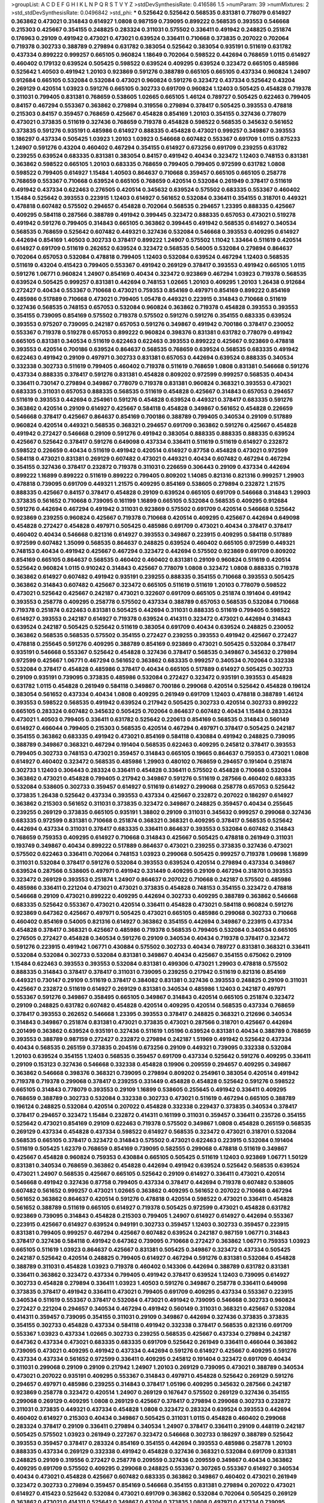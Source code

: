 >groupList:
A C D E F G H I K L
N P Q R S T V Y Z 
>stdDevSynthesisRate:
0.416586 1.5 
>numParam:
39
>numMixtures:
2
>std_stdDevSynthesisRate:
0.0496842
>std_phi:
***
0.525642 0.525642 0.568535 0.831381 0.778079 0.614927 0.363862 0.473021 0.314843 0.614927
1.0808 0.987159 0.739095 0.899222 0.568535 0.393553 0.546668 0.215303 0.425667 0.354155
0.248825 0.283324 0.311031 0.575502 0.336411 0.491942 0.248825 0.251874 0.176963 0.29109
0.491942 0.473021 0.473021 0.639524 0.336411 0.710668 0.373835 0.207022 0.702064 0.719378
0.302733 0.388789 0.279894 0.631782 0.383054 0.525642 0.383054 0.935191 0.511619 0.631782
0.437334 0.899222 0.999257 0.665105 0.960824 1.18649 0.702064 0.598522 0.442694 0.768659
1.0115 0.614927 0.460402 0.179132 0.639524 0.505425 0.598522 0.639524 0.409295 0.639524
0.323472 0.665105 0.485986 0.525642 1.40503 0.491942 1.20103 0.923869 0.591276 0.388789
0.665105 0.665105 0.437334 0.960824 1.24907 0.912684 0.665105 0.532084 0.532084 0.473021
0.960824 0.591276 0.323472 0.437334 0.525642 0.43204 0.269129 0.420514 1.03923 0.591276
0.665105 0.302733 0.691709 0.960824 1.12403 0.505425 0.454828 0.719378 0.311031 0.799405
0.831381 0.768659 0.538605 1.02665 0.665105 1.46124 0.789727 0.505425 0.622463 0.799405
0.84157 0.467294 0.553367 0.363862 0.279894 0.319556 0.279894 0.378417 0.505425 0.393553
0.478818 0.215303 0.84157 0.359457 0.768659 0.425667 0.454828 0.854169 1.20103 0.354155
0.327436 0.778079 0.473021 0.373835 0.511619 0.327436 0.768659 0.719378 0.454828 0.598522
0.568535 0.345632 0.561652 0.373835 0.591276 0.935191 0.485986 0.614927 0.888335 0.454828
0.473021 0.999257 0.349867 0.393553 0.186297 0.437334 0.505425 1.03923 1.20103 1.03923
0.546668 0.607482 0.553367 0.691709 1.0115 0.875233 1.24907 0.591276 0.43204 0.460402
0.467294 0.354155 0.614927 0.673256 0.691709 0.239255 0.631782 0.239255 0.639524 0.683335
0.831381 0.383054 0.84157 0.491942 0.40434 0.323472 1.12403 0.748153 0.831381 0.363862
0.598522 0.665105 1.20103 0.683335 0.768659 0.799405 0.799405 0.972599 0.631782 1.0808
0.598522 0.799405 0.614927 1.15484 1.40503 0.864637 0.710668 0.359457 0.665105 0.665105
0.258778 0.768659 0.553367 0.710668 0.639524 0.665105 0.768659 0.420514 0.532084 0.261949
0.378417 0.511619 0.491942 0.437334 0.622463 0.276505 0.420514 0.345632 0.639524 0.575502
0.683335 0.553367 0.460402 1.15484 0.525642 0.393553 0.223915 1.12403 0.614927 0.561652
0.532084 0.336411 0.354155 0.318701 0.449321 0.478818 0.607482 0.575502 0.294657 0.454828
0.702064 0.568535 0.294657 1.23395 0.888335 0.425667 0.409295 0.584118 0.287566 0.388789
0.491942 0.399445 0.323472 0.888335 0.657053 0.473021 0.519278 0.491942 0.591276 0.799405
0.314843 0.665105 0.363862 0.399445 0.491942 0.568535 0.614927 0.340534 0.568535 0.768659
0.525642 0.607482 0.449321 0.327436 0.532084 0.546668 0.393553 0.409295 0.614927 0.442694
0.854169 1.40503 0.302733 0.378417 0.899222 1.24907 0.575502 1.11042 1.33464 0.511619
0.420514 0.614927 0.691709 0.511619 0.262652 0.639524 0.323472 0.568535 0.54005 0.532084
0.279894 0.864637 0.702064 0.657053 0.532084 0.478818 0.799405 1.12403 0.532084 0.639524
0.467294 1.12403 0.568535 0.511619 0.43204 0.415423 0.799405 0.553367 0.491942 0.269129
0.378417 0.393553 0.491942 0.665105 1.0115 0.591276 1.06771 0.960824 1.24907 0.854169
0.40434 0.323472 0.923869 0.467294 1.03923 0.719378 0.568535 0.639524 0.505425 0.999257
0.831381 0.442694 0.748153 1.02665 1.20103 0.409295 1.20103 1.26438 0.912684 0.272427
0.40434 0.553367 0.710668 0.473021 0.759353 0.854169 0.497971 0.854169 0.899222 0.854169
0.485986 0.517889 0.710668 0.473021 0.799405 1.05478 0.449321 0.223915 0.314843 0.710668
0.511619 0.327436 0.568535 0.748153 0.657053 0.532084 0.960824 0.363862 0.719378 0.454828
0.393553 0.393553 0.354155 0.739095 0.854169 0.575502 0.719378 0.575502 0.591276 0.591276
0.354155 0.683335 0.639524 0.393553 0.975207 0.739095 0.242187 0.657053 0.591276 0.349867
0.491942 0.700186 0.378417 0.230052 0.553367 0.719378 0.519278 0.657053 0.899222 0.960824
0.398376 0.831381 0.631782 0.778079 0.491942 0.665105 0.831381 0.340534 0.511619 0.622463
0.622463 0.393553 0.899222 0.425667 0.923869 0.478818 0.393553 0.420514 0.700186 0.639524
0.864637 0.568535 0.768659 0.639524 0.568535 0.683335 0.491942 0.622463 0.491942 0.29109
0.497971 0.302733 0.831381 0.657053 0.442694 0.639524 0.888335 0.340534 0.332338 0.302733
0.511619 0.799405 0.460402 0.719378 0.511619 0.768659 1.0808 0.831381 0.546668 0.591276
0.437334 0.888335 0.378417 0.591276 0.831381 0.454828 0.809202 0.972599 0.999257 0.568535
0.40434 0.336411 0.730147 0.279894 0.349867 0.778079 0.719378 0.831381 0.960824 0.368321
0.393553 0.473021 0.683335 0.311031 0.657053 0.888335 0.568535 0.511619 0.454828 0.425667
0.314843 0.657053 0.294657 0.511619 0.393553 0.442694 0.254961 0.591276 0.454828 0.639524
0.449321 0.378417 0.683335 0.591276 0.363862 0.420514 0.29109 0.614927 0.425667 0.584118
0.454828 0.349867 0.561652 0.454828 0.226659 0.546668 0.378417 0.425667 0.864637 0.854169
0.700186 0.388789 0.799405 0.340534 0.29109 0.517889 0.960824 0.420514 0.449321 0.568535
0.368321 0.294657 0.691709 0.363862 0.591276 0.425667 0.454828 0.491942 0.272427 0.546668
0.29109 0.591276 0.491942 0.383054 0.888335 0.888335 0.888335 0.639524 0.425667 0.525642
0.378417 0.591276 0.649098 0.437334 0.336411 0.511619 0.511619 0.614927 0.232872 0.598522
0.226659 0.40434 0.511619 0.491942 0.420514 0.614927 0.87758 0.454828 0.473021 0.972599
0.584118 0.473021 0.831381 0.269129 0.607482 0.473021 0.449321 0.40434 0.607482 0.467294
0.467294 0.354155 0.327436 0.378417 0.232872 0.719378 0.311031 0.226659 0.306443 0.29109
0.437334 0.442694 0.899222 1.16899 0.899222 0.511619 0.899222 0.799405 0.809202 1.14085
0.821316 0.821316 0.999257 1.29903 0.478818 0.739095 0.691709 0.449321 1.21575 0.409295
0.854169 0.538605 0.279894 0.232872 1.21575 0.888335 0.425667 0.84157 0.378417 0.454828
0.29109 0.639524 0.665105 0.691709 0.546668 0.314843 1.29903 0.373835 0.561652 0.710668
0.739095 0.161199 1.16899 0.665105 0.532084 0.568535 0.409295 0.912684 0.591276 0.442694
0.467294 0.491942 0.311031 0.923869 0.575502 0.691709 0.420514 0.546668 0.525642 0.923869
0.239255 0.960824 0.425667 0.719378 0.710668 0.420514 0.409295 0.425667 0.442694 0.649098
0.454828 0.272427 0.454828 0.497971 0.505425 0.485986 0.691709 0.473021 0.40434 0.378417
0.378417 0.460402 0.40434 0.546668 0.821316 0.614927 0.393553 0.349867 0.223915 0.409295
0.584118 0.517889 0.972599 0.607482 1.35099 0.568535 0.864637 0.248825 0.639524 0.460402
0.665105 0.972599 0.449321 0.748153 0.40434 0.491942 0.425667 0.467294 0.323472 0.442694
0.575502 0.923869 0.691709 0.809202 0.854169 0.665105 0.864637 0.568535 0.460402 0.460402
0.831381 0.29109 0.960824 0.511619 0.420514 0.525642 0.960824 1.0115 0.910242 0.314843
0.425667 0.778079 1.0808 0.323472 1.0808 0.888335 0.719378 0.363862 0.614927 0.607482
0.491942 0.935191 0.239255 0.888335 0.354155 0.710668 0.393553 0.505425 0.363862 0.314843
0.607482 0.425667 0.323472 0.665105 0.511619 0.511619 1.20103 0.778079 0.598522 0.473021
0.525642 0.425667 0.242187 0.473021 0.322607 0.691709 0.665105 0.251874 0.191404 0.491942
0.393553 0.258778 0.409295 0.258778 0.575502 0.437334 0.388789 0.657053 0.568535 0.532084
0.710668 0.719378 0.251874 0.622463 0.831381 0.505425 0.442694 0.311031 0.888335 0.511619
0.799405 0.598522 0.614927 0.393553 0.242187 0.614927 0.719378 0.639524 0.414311 0.323472
0.473021 0.442694 0.314843 0.639524 0.242187 0.505425 0.525642 0.511619 0.383054 0.691709
0.40434 0.639524 0.248825 0.230052 0.363862 0.568535 0.568535 0.575502 0.354155 0.272427
0.239255 0.393553 0.491942 0.425667 0.272427 0.478818 0.255645 0.591276 0.409295 0.388789
0.854169 0.923869 0.473021 0.505425 0.532084 0.378417 0.935191 0.546668 0.553367 0.525642
0.454828 0.327436 0.378417 0.568535 0.349867 0.345632 0.279894 0.972599 0.425667 1.06771
0.467294 0.561652 0.363862 0.683335 0.999257 0.340534 0.702064 0.332338 0.532084 0.378417
0.454828 0.485986 0.378417 0.40434 0.665105 0.517889 0.614927 0.505425 0.302733 0.29109
0.935191 0.739095 0.373835 0.485986 0.532084 0.272427 0.323472 0.935191 0.393553 0.454828
0.631782 1.0115 0.454828 0.261949 0.584118 0.349867 0.700186 0.299068 0.420514 0.525642
0.454828 0.196124 0.383054 0.561652 0.437334 0.40434 1.0808 0.409295 0.261949 0.691709
1.12403 0.478818 0.388789 1.46124 0.393553 0.598522 0.568535 0.491942 0.639524 0.217942
0.505425 0.302733 0.420514 0.302733 0.899222 0.665105 0.283324 0.607482 0.345632 0.505425
0.702064 0.864637 0.607482 0.40434 1.15484 0.283324 0.473021 1.40503 0.799405 0.336411
0.631782 0.525642 0.220613 0.854169 0.568535 0.314843 0.560149 0.614927 0.466044 0.799405
0.215303 0.568535 0.420514 0.467294 0.497971 0.378417 0.505425 0.242187 0.354155 0.363862
0.683335 0.491942 0.473021 0.854169 0.584118 0.430884 0.491942 0.248825 0.739095 0.388789
0.349867 0.368321 0.467294 0.191404 0.568535 0.622463 0.409295 0.245812 0.378417 0.393553
0.799405 0.302733 0.748153 0.473021 0.359457 0.314843 0.665105 0.19665 0.864637 0.759353
0.473021 1.0808 0.614927 0.460402 0.323472 0.568535 0.485986 1.29903 0.480102 0.768659
0.294657 0.191404 0.251874 0.302733 1.12403 0.306443 0.283324 0.336411 0.454828 0.336411
0.575502 0.454828 0.710668 0.532084 0.363862 0.473021 0.454828 0.799405 0.217942 0.349867
0.591276 0.511619 0.287566 0.460402 0.683335 0.532084 0.538605 0.302733 0.359457 0.614927
0.511619 0.614927 0.299068 0.258778 0.657053 0.525642 0.373835 1.26438 0.525642 0.437334
0.393553 0.437334 0.425667 0.232872 0.207022 0.186297 0.614927 0.363862 0.215303 0.561652
0.311031 0.373835 0.323472 0.349867 0.248825 0.359457 0.40434 0.255645 0.239255 0.269129
0.373835 0.665105 0.935191 1.38802 0.29109 0.311031 0.345632 0.999257 0.299068 0.327436
0.683335 0.972599 0.831381 0.710668 0.251874 0.368321 0.368321 0.409295 0.378417 0.568535
0.525642 0.442694 0.437334 0.311031 0.378417 0.683335 0.336411 0.864637 0.393553 0.532084
0.607482 0.314843 0.768659 0.759353 0.409295 0.614927 0.710668 0.314843 0.425667 0.505425
0.478818 0.261949 0.311031 0.193749 0.349867 0.40434 0.899222 0.517889 0.864637 0.473021
0.239255 0.373835 0.327436 0.473021 0.575502 0.622463 0.336411 0.702064 0.748153 1.03923
0.299068 0.505425 0.999257 0.719378 1.09698 1.16899 0.311031 0.532084 0.378417 0.591276
0.532084 0.393553 0.639524 0.420514 0.279894 0.437334 0.349867 0.639524 0.287566 0.538605
0.497971 0.491942 0.331449 0.409295 0.29109 0.467294 0.318701 0.393553 0.323472 0.269129
0.393553 0.251874 1.24907 0.864637 0.207022 0.710668 0.242187 0.575502 0.485986 0.485986
0.336411 0.221204 0.473021 0.473021 0.373835 0.454828 0.748153 0.354155 0.323472 0.478818
0.546668 0.29109 0.473021 0.899222 0.409295 0.442694 0.302733 0.409295 0.388789 0.363862
0.546668 0.683335 0.525642 0.553367 0.473021 0.420514 0.336411 0.454828 0.473021 0.584118
0.960824 0.591276 0.923869 0.647362 0.425667 0.497971 0.505425 0.473021 0.665105 0.485986
0.299068 0.302733 0.710668 0.460402 0.854169 0.54005 0.821316 0.614927 0.363862 0.354155
0.442694 0.349867 0.223915 0.437334 0.454828 0.378417 0.368321 0.425667 0.485986 0.719378
0.568535 0.799405 0.532084 0.340534 0.665105 0.276505 0.272427 0.454828 0.340534 0.591276
0.29109 0.340534 0.40434 0.719378 0.378417 0.323472 0.591276 0.223915 0.491942 1.06771
0.430884 0.575502 0.302733 0.40434 0.789727 0.831381 0.368321 0.336411 0.532084 0.532084
0.302733 0.532084 0.831381 0.349867 0.40434 0.425667 0.354155 0.675062 0.29109 1.15484
0.622463 0.393553 0.393553 0.532084 0.831381 0.499306 0.473021 1.29903 0.478818 0.575502
0.888335 0.314843 0.378417 0.378417 0.311031 0.739095 0.239255 0.217942 0.511619 0.821316
0.854169 0.449321 0.730147 0.29109 0.511619 0.378417 0.384082 0.831381 0.327436 0.393553
0.248825 0.29109 0.311031 0.425667 0.232872 0.511619 0.614927 0.269129 0.831381 0.340534
0.485986 1.12403 0.242187 0.497971 0.553367 0.591276 0.349867 0.358495 0.665105 0.349867
0.314843 0.420514 0.665105 0.251874 0.323472 0.29109 0.248825 0.631782 0.607482 0.454828
0.420514 0.409295 0.420514 0.568535 0.437334 0.768659 0.378417 0.393553 0.262652 0.546668
1.23395 0.393553 0.378417 0.248825 0.368321 0.212696 0.340534 0.314843 0.349867 0.251874
0.831381 0.473021 0.373835 0.473021 0.287566 0.318701 0.425667 0.442694 0.201499 0.363862
0.639524 0.935191 0.327436 0.511619 1.05196 0.639524 0.831381 0.40434 0.388789 0.768659
0.393553 0.388789 0.987159 0.272427 0.232872 0.279894 0.242187 1.51969 0.491942 0.525642
0.437334 0.40434 0.568535 0.265159 0.373835 0.204516 0.673256 0.29109 0.449321 0.739095
0.332338 0.532084 1.20103 0.639524 0.354155 1.12403 0.568535 0.359457 0.691709 0.437334
0.525642 0.591276 0.409295 0.336411 0.29109 0.153123 0.327436 0.546668 0.332338 0.454828
0.19906 0.209559 0.294657 0.409295 0.349867 0.363862 0.546668 0.398376 0.368321 0.739095
0.279894 0.809202 0.254961 0.383054 0.420514 0.491942 0.719378 0.719378 0.299068 0.378417
0.239255 0.331449 0.454828 0.454828 0.525642 0.591276 0.598522 0.665105 0.314843 0.778079
0.393553 0.29109 1.16899 0.538605 0.255645 0.491942 0.336411 0.409295 0.768659 0.388789
0.302733 0.532084 0.332338 0.302733 0.473021 0.511619 0.467294 0.665105 0.388789 0.196124
0.248825 0.532084 0.420514 0.207022 0.454828 0.332338 0.229437 0.373835 0.340534 0.378417
0.378417 0.294657 0.323472 1.15484 0.232872 0.414311 0.161199 0.311031 0.359457 0.336411
0.235726 0.354155 0.525642 0.473021 0.854169 0.29109 0.622463 0.719378 0.575502 0.349867
1.0808 0.454828 0.265159 0.568535 0.269129 0.437334 0.454828 0.437334 0.598522 0.614927
0.568535 0.323472 0.473021 0.318701 0.532084 0.568535 0.665105 0.378417 0.323472 0.314843
0.575502 0.473021 0.622463 0.223915 0.532084 0.191404 0.511619 0.505425 1.62379 0.768659
0.854169 0.739095 0.582555 0.299068 0.478818 0.511619 0.349867 0.425667 0.454828 0.960824
0.759353 0.430884 0.665105 0.505425 0.511619 1.12403 0.923869 1.06771 1.50129 0.831381
0.340534 0.768659 0.363862 0.454828 0.442694 0.491942 0.639524 0.525642 0.568535 0.639524
0.473021 1.24907 0.568535 0.425667 0.665105 0.525642 0.29109 0.614927 0.336411 0.473021
0.420514 0.546668 0.491942 0.327436 0.87758 0.799405 0.437334 0.378417 0.442694 0.719378
0.607482 0.538605 0.607482 0.561652 0.999257 0.473021 1.02665 0.363862 0.409295 0.561652
0.207022 0.710668 0.467294 0.561652 0.363862 0.864637 0.420514 0.591276 0.478818 0.420514
0.598522 0.473021 0.336411 0.454828 0.561652 0.388789 0.511619 0.665105 0.614927 0.719378
0.505425 0.972599 0.473021 0.454828 0.631782 0.923869 0.739095 0.314843 0.454828 0.215303
0.799405 1.24907 0.614927 0.614927 0.442694 0.553367 0.223915 0.425667 0.614927 0.639524
0.949191 0.302733 0.359457 1.12403 0.302733 0.359457 0.223915 0.831381 0.799405 0.999257
0.467294 0.425667 0.607482 0.639524 0.242187 0.987159 1.06771 0.314843 0.378417 0.327436
0.584118 0.491942 0.647362 0.739095 0.710668 0.272427 0.363862 1.06771 0.759353 1.03923
0.665105 0.511619 1.03923 0.864637 0.425667 0.831381 0.505425 0.349867 0.323472 0.437334
0.505425 0.242187 0.525642 0.420514 0.248825 0.799405 0.614927 0.467294 0.591276 0.831381
0.532084 0.454828 0.388789 0.311031 0.454828 1.03923 0.719378 0.460402 0.143306 0.442694
0.388789 0.631782 0.831381 0.336411 0.363862 0.323472 0.437334 0.799405 0.491942 0.378417
0.639524 1.12403 0.739095 0.614927 0.302733 0.454828 0.279894 0.336411 1.03923 1.40503
0.591276 0.349867 0.258778 0.336411 0.649098 0.373835 0.378417 0.491942 0.336411 0.473021
0.799405 0.691709 0.409295 0.437334 0.553367 0.223915 0.340534 0.511619 0.553367 0.378417
0.532084 0.473021 0.491942 0.739095 0.546668 0.302733 0.960824 0.272427 0.221204 0.294657
0.340534 0.467294 0.491942 0.560149 0.311031 0.368321 0.425667 0.532084 0.414311 0.359457
0.739095 0.354155 0.311031 0.29109 0.349867 0.442694 0.327436 0.373835 0.373835 0.354155
0.302733 0.454828 0.437334 0.584118 0.491942 0.332338 0.378417 0.568535 0.821316 0.691709
0.553367 1.03923 0.437334 1.02665 0.302733 0.239255 0.568535 0.425667 0.437334 0.279894
0.242187 0.647362 0.437334 0.473021 0.683335 0.683335 0.691709 0.525642 0.261949 0.336411
0.466044 0.363862 0.739095 0.473021 0.409295 0.491942 0.437334 0.442694 0.591276 0.614927
0.425667 0.409295 0.591276 0.437334 0.437334 0.561652 0.972599 0.336411 0.409295 0.245812
0.191404 0.323472 0.691709 0.40434 0.311031 0.299068 0.29109 0.29109 0.217942 1.24907
1.20103 0.269129 0.739095 0.473021 0.388789 0.340534 0.473021 0.207022 0.935191 0.409295
0.553367 0.314843 0.497971 0.454828 0.525642 0.269129 0.591276 0.294657 0.497971 0.485986
0.239255 0.314843 0.378417 1.05196 0.409295 0.345632 0.287566 0.242187 0.923869 0.258778
0.323472 0.420514 1.24907 0.269129 0.167647 0.575502 0.269129 0.327436 0.354155 0.299068
0.269129 0.409295 1.0808 0.269129 0.425667 0.378417 0.279894 0.299068 0.302733 0.232872
0.311031 0.373835 0.449321 0.437334 0.454828 1.0808 0.323472 0.283324 0.639524 0.393553
0.442694 0.460402 0.614927 0.215303 0.40434 0.349867 0.505425 0.311031 1.0115 0.454828
0.460402 0.299068 0.283324 0.378417 0.29109 0.336411 0.279894 0.340534 1.24907 0.378417
0.336411 0.29109 0.448119 0.242187 0.505425 0.575502 1.03923 0.261949 0.227267 0.323472
0.546668 0.302733 0.186297 0.388789 0.525642 0.393553 0.359457 0.378417 0.283324 0.854169
0.354155 0.442694 0.393553 0.485986 0.258778 1.20103 0.888335 0.437334 0.269129 0.332338
0.491942 0.454828 0.327436 0.368321 0.532084 0.691709 0.831381 0.248825 0.29109 0.319556
0.272427 0.258778 0.209559 0.327436 0.209559 0.349867 0.40434 0.363862 0.409295 0.691709
0.575502 0.409295 0.299068 0.248825 0.553367 0.307265 0.553367 0.614927 0.340534 0.40434
0.473021 0.454828 0.425667 0.607482 0.683335 0.363862 0.349867 0.460402 0.473021 0.261949
0.323472 0.302733 0.279894 0.359457 0.854169 0.546668 0.354155 0.831381 0.279894 0.207022
0.473021 0.614927 0.415423 0.525642 0.532084 0.473021 0.691709 0.363862 0.532084 0.702064
0.505425 0.269129 0.363862 0.473021 0.414311 0.525642 0.349867 0.43204 0.373835 1.0808
0.497971 0.437334 0.739095 0.349867 0.467294 0.532084 0.314843 0.491942 0.261949 0.546668
0.340534 0.327436 0.378417 0.388789 0.437334 0.230052 0.363862 0.864637 0.217942 0.485986
0.409295 0.420514 0.473021 0.831381 0.517889 0.497971 0.673256 0.388789 0.491942 0.272427
0.454828 0.491942 0.40434 0.532084 0.393553 0.279894 0.425667 0.409295 0.454828 0.748153
0.437334 0.383054 0.607482 0.631782 0.614927 0.511619 0.525642 0.460402 0.172242 0.442694
0.568535 0.591276 0.607482 0.710668 0.258778 0.363862 0.598522 0.768659 0.393553 0.473021
0.302733 0.546668 0.393553 0.373835 0.799405 0.960824 0.311031 0.299068 0.299068 0.378417
0.363862 0.420514 0.437334 0.614927 0.354155 0.212696 0.420514 0.43204 1.0808 0.314843
0.478818 0.631782 0.398376 0.393553 0.960824 0.622463 0.29109 0.258778 0.568535 0.230052
0.363862 0.279894 0.425667 0.485986 0.212696 0.319556 0.383054 0.505425 0.519278 0.248825
0.314843 0.591276 0.378417 0.960824 0.306443 0.460402 0.368321 0.854169 0.349867 0.739095
0.217942 0.454828 0.314843 0.491942 0.568535 0.420514 0.683335 0.614927 0.340534 0.363862
0.217942 0.373835 0.425667 0.454828 0.591276 0.497971 0.473021 0.591276 0.591276 0.473021
0.29109 0.665105 0.40434 0.584118 0.454828 0.719378 0.454828 0.591276 0.553367 0.591276
0.831381 0.568535 0.591276 0.614927 0.532084 0.442694 0.683335 0.437334 0.710668 1.0808
0.614927 0.553367 0.398376 1.23065 0.960824 0.368321 0.799405 0.43204 0.584118 0.683335
1.06771 0.40434 0.799405 0.960824 0.575502 0.473021 0.511619 0.739095 0.607482 0.768659
0.799405 1.20103 0.363862 0.888335 0.560149 0.525642 0.553367 0.511619 0.960824 0.497971
1.09698 0.591276 0.665105 0.532084 0.532084 0.532084 1.03923 0.84157 0.525642 0.473021
0.425667 0.378417 0.340534 0.517889 0.248825 0.454828 0.511619 0.354155 0.373835 0.388789
1.11042 0.683335 0.437334 0.683335 1.02665 0.425667 0.349867 0.532084 0.388789 0.831381
0.691709 1.11042 0.639524 0.972599 0.799405 0.584118 0.532084 0.935191 0.29109 0.789727
0.491942 0.665105 0.336411 0.553367 0.409295 0.409295 0.491942 0.568535 0.354155 0.409295
0.532084 0.505425 0.568535 0.673256 0.345632 0.665105 0.975207 0.314843 0.575502 0.336411
0.598522 0.311031 0.505425 0.40434 0.388789 0.584118 0.491942 0.505425 0.683335 0.799405
0.454828 0.778079 0.647362 0.491942 0.311031 0.568535 0.269129 0.29109 0.511619 0.323472
0.591276 0.84157 1.06771 0.491942 0.657053 0.665105 0.454828 0.665105 0.454828 0.525642
0.532084 0.622463 0.665105 1.03923 0.553367 0.420514 0.283324 0.388789 0.923869 0.657053
0.40434 0.607482 0.473021 0.553367 0.279894 0.466044 0.491942 0.473021 0.665105 1.06771
0.378417 1.40503 0.768659 0.923869 0.460402 0.691709 0.665105 0.560149 0.582555 0.768659
0.311031 1.16899 0.799405 0.505425 0.665105 0.691709 0.719378 0.378417 0.307265 0.409295
1.24907 0.354155 0.912684 0.511619 0.363862 0.614927 0.532084 0.359457 0.454828 0.349867
0.242187 0.388789 0.323472 0.831381 0.327436 0.473021 1.11042 0.299068 0.314843 0.546668
0.378417 0.614927 0.378417 0.875233 0.340534 0.768659 0.768659 0.511619 0.505425 1.0115
0.491942 1.03923 0.999257 0.454828 0.591276 0.854169 0.935191 0.910242 0.478818 0.719378
0.673256 0.759353 0.739095 0.831381 0.388789 0.691709 0.912684 0.368321 0.505425 0.517889
0.473021 0.657053 0.789727 0.647362 0.657053 0.505425 0.454828 0.899222 0.999257 0.491942
0.665105 0.323472 0.799405 0.799405 0.864637 0.591276 1.03923 0.691709 0.553367 0.546668
0.349867 0.368321 0.532084 0.454828 0.710668 0.935191 0.491942 0.388789 0.388789 0.614927
0.546668 0.511619 0.499306 0.546668 0.639524 0.373835 0.854169 0.657053 0.748153 0.899222
0.491942 0.710668 1.03923 0.467294 0.598522 0.442694 1.40503 0.768659 0.207022 0.639524
0.614927 0.378417 0.473021 0.473021 1.02665 1.06771 0.999257 0.622463 0.473021 0.912684
0.923869 0.491942 0.691709 0.575502 0.485986 0.29109 0.631782 0.710668 0.378417 0.657053
0.230052 0.378417 0.546668 0.553367 0.614927 0.491942 0.575502 0.345632 0.323472 0.269129
0.864637 0.279894 0.383054 0.29109 0.29109 0.546668 0.473021 0.525642 0.345632 0.323472
0.454828 0.665105 0.657053 0.923869 0.657053 0.336411 0.336411 0.184042 0.409295 0.485986
0.207022 0.639524 0.437334 0.691709 0.639524 0.235726 0.425667 0.327436 0.255645 1.12403
0.393553 0.719378 0.269129 0.710668 0.388789 0.276505 0.272427 0.683335 1.24907 0.748153
0.349867 0.393553 0.568535 0.279894 0.378417 0.639524 0.511619 0.478818 0.261949 0.363862
0.239255 0.19906 0.29109 0.639524 0.546668 0.460402 0.420514 0.525642 0.454828 0.239255
0.212696 0.505425 1.29903 0.378417 0.710668 0.393553 0.505425 0.568535 0.491942 0.388789
0.251874 0.591276 0.149038 0.336411 0.491942 0.768659 0.442694 0.306443 0.614927 0.242187
0.378417 0.683335 0.302733 0.248825 0.272427 0.306443 1.38802 0.420514 0.279894 0.242187
0.393553 0.546668 0.420514 0.854169 0.209559 0.258778 0.598522 0.248825 0.388789 0.657053
0.511619 0.460402 0.473021 0.54005 0.473021 0.349867 0.614927 0.323472 0.40434 0.420514
0.485986 0.622463 0.420514 0.331449 0.473021 0.437334 0.454828 0.511619 0.614927 0.359457
0.409295 0.505425 0.449321 0.665105 0.614927 0.349867 0.478818 0.363862 0.532084 0.525642
0.532084 0.491942 0.460402 0.888335 0.420514 1.0808 0.598522 0.923869 0.553367 1.20103
0.314843 0.768659 0.349867 0.388789 0.691709 0.691709 0.546668 0.279894 0.409295 0.485986
1.0808 0.614927 0.639524 0.473021 0.999257 0.388789 0.409295 1.11042 0.639524 0.607482
0.987159 0.442694 0.363862 1.40503 0.864637 0.491942 0.854169 0.425667 0.302733 0.409295
0.437334 0.363862 0.491942 0.84157 0.373835 0.442694 0.614927 0.349867 0.454828 0.591276
0.378417 0.54005 0.768659 0.639524 0.363862 0.372835 0.647362 1.05196 0.454828 0.29109
0.454828 0.639524 0.349867 0.739095 0.768659 0.525642 0.378417 0.340534 0.614927 0.553367
0.40434 0.553367 0.575502 0.759353 0.460402 0.454828 0.388789 0.336411 0.399445 0.532084
0.378417 0.393553 0.279894 0.276505 0.748153 0.960824 0.340534 0.607482 0.420514 0.302733
0.319556 0.327436 0.425667 0.29109 0.525642 0.665105 0.568535 0.639524 0.607482 0.607482
1.1378 0.276505 0.19665 0.622463 0.332338 0.768659 1.50129 0.223915 0.691709 0.302733
0.336411 0.505425 0.272427 0.378417 0.323472 0.467294 0.314843 0.491942 0.336411 0.591276
0.768659 0.511619 0.591276 0.314843 0.639524 0.242187 1.24907 0.261949 0.768659 0.505425
0.287566 0.639524 0.302733 0.345632 0.525642 0.505425 0.215303 0.191404 0.598522 0.511619
0.739095 0.821316 0.29109 0.899222 0.505425 0.420514 0.179132 0.349867 0.40434 0.215303
0.505425 0.657053 0.546668 0.473021 0.591276 0.525642 0.923869 0.393553 0.302733 0.591276
0.349867 0.505425 0.258778 0.437334 0.299068 0.460402 0.591276 0.491942 0.454828 0.553367
0.467294 0.899222 0.349867 0.532084 0.553367 0.485986 0.261949 1.24907 0.314843 0.960824
0.319556 0.454828 0.393553 0.336411 0.314843 0.40434 0.327436 0.323472 1.29903 0.553367
0.437334 0.306443 0.768659 0.591276 0.349867 0.561652 0.276505 0.409295 0.454828 0.383054
0.354155 0.323472 0.454828 0.960824 0.702064 0.349867 0.719378 0.437334 0.511619 0.314843
0.399445 0.363862 0.388789 0.639524 0.591276 0.553367 0.575502 0.269129 0.532084 0.409295
0.442694 0.614927 0.532084 0.768659 0.864637 0.987159 0.373835 0.409295 0.591276 0.673256
0.368321 0.328315 0.473021 0.349867 0.442694 0.532084 0.212696 0.799405 0.748153 1.0808
0.768659 0.454828 0.532084 0.719378 0.960824 0.454828 0.340534 0.473021 0.532084 0.383054
0.511619 0.719378 0.591276 0.575502 0.491942 0.614927 0.532084 0.29109 0.888335 0.665105
0.449321 0.799405 0.923869 0.505425 0.40434 1.0808 0.242187 0.467294 0.485986 0.631782
0.575502 0.683335 0.546668 0.553367 0.831381 0.768659 0.757322 0.420514 0.336411 0.204516
0.799405 0.425667 0.683335 0.899222 0.591276 0.854169 1.24907 1.15484 0.568535 0.987159
0.525642 0.647362 0.327436 0.546668 0.719378 0.778079 0.349867 0.831381 0.473021 0.622463
0.657053 0.799405 0.972599 1.16899 1.05196 0.349867 0.442694 0.665105 0.657053 0.546668
0.437334 0.248825 0.442694 0.299068 1.16899 0.568535 0.473021 0.575502 0.639524 0.739095
0.854169 0.935191 0.591276 0.607482 0.409295 0.349867 0.420514 0.311031 0.546668 0.511619
0.923869 0.420514 0.383054 0.511619 0.473021 1.11042 0.553367 0.511619 0.683335 1.11042
0.757322 0.768659 0.799405 0.478818 0.359457 0.821316 0.972599 0.525642 0.363862 0.425667
0.665105 0.999257 0.311031 0.29109 0.269129 0.323472 0.258778 0.854169 0.525642 0.276505
0.378417 0.657053 0.491942 0.306443 0.279894 0.546668 0.378417 0.553367 0.388789 0.665105
0.467294 0.212696 0.473021 0.327436 0.437334 1.12403 0.420514 0.655295 0.336411 0.311031
0.899222 0.631782 0.831381 0.683335 0.607482 0.363862 0.719378 0.279894 0.683335 0.393553
0.332338 0.525642 0.568535 0.525642 1.03923 0.657053 0.888335 0.888335 0.467294 0.473021
0.899222 0.710668 0.999257 0.505425 0.340534 0.799405 0.561652 0.388789 0.639524 0.332338
0.657053 0.639524 0.831381 0.999257 0.546668 0.255645 0.960824 0.409295 0.373835 0.899222
0.359457 0.831381 0.739095 0.368321 0.532084 0.768659 1.40503 0.302733 0.691709 0.657053
0.999257 0.485986 0.575502 0.425667 0.553367 0.420514 0.799405 0.899222 0.485986 0.748153
0.657053 0.575502 0.768659 0.987159 1.0808 0.864637 0.265871 0.614927 0.473021 0.831381
0.809202 0.473021 1.11042 1.0115 1.12403 1.40503 0.378417 0.789727 0.622463 0.683335
0.935191 0.393553 0.854169 0.614927 0.575502 0.912684 0.960824 0.631782 0.29109 0.349867
0.336411 0.525642 0.739095 0.568535 0.511619 0.553367 0.420514 0.935191 0.525642 0.739095
0.910242 0.505425 1.06771 0.768659 0.912684 0.691709 0.719378 0.591276 0.546668 0.251874
0.29109 0.40434 0.485986 0.639524 0.442694 0.473021 0.768659 0.373835 0.258778 0.511619
0.888335 0.719378 0.568535 0.532084 0.614927 1.12403 1.29903 1.15484 0.987159 1.29903
1.51969 0.748153 0.383054 0.607482 0.525642 0.831381 0.40434 0.393553 0.40434 0.768659
0.575502 1.06771 0.546668 0.923869 0.505425 0.40434 0.614927 0.383054 0.719378 0.888335
0.591276 0.598522 1.15484 0.575502 0.899222 0.454828 0.739095 0.29109 0.388789 0.768659
0.302733 0.248825 0.378417 0.40434 0.546668 0.854169 0.485986 0.631782 0.949191 0.491942
0.473021 0.511619 0.491942 0.899222 0.665105 0.739095 0.511619 1.16899 0.323472 0.437334
0.505425 0.584118 0.568535 1.03923 0.525642 0.665105 0.575502 0.302733 0.454828 0.473021
0.302733 0.258778 0.368321 0.553367 0.710668 0.454828 0.473021 0.473021 0.473021 0.279894
0.388789 0.336411 0.223915 0.505425 0.511619 0.437334 0.437334 0.553367 0.327436 0.972599
0.454828 1.0115 0.639524 0.409295 0.269129 0.657053 0.409295 0.546668 0.242187 0.505425
0.388789 0.354155 0.349867 0.525642 0.409295 0.491942 0.43204 0.393553 0.683335 0.960824
0.568535 0.517889 0.340534 0.768659 0.614927 0.378417 0.299068 0.768659 0.568535 0.719378
0.327436 0.598522 0.511619 0.478818 0.378417 0.393553 0.299068 0.584118 0.768659 0.591276
0.473021 0.302733 0.425667 0.272427 0.888335 0.525642 0.425667 0.302733 0.683335 0.491942
0.248825 0.657053 0.639524 0.442694 0.691709 0.665105 0.279894 0.295447 0.525642 0.437334
0.454828 0.899222 0.505425 0.311031 0.511619 0.546668 0.739095 0.768659 0.473021 0.314843
0.568535 0.607482 1.0115 0.568535 0.336411 0.409295 0.960824 0.935191 1.16899 0.598522
0.525642 0.710668 0.683335 0.591276 0.553367 0.209559 0.568535 0.388789 0.553367 0.279894
0.575502 0.511619 0.349867 0.899222 0.584118 0.710668 0.546668 0.378417 0.532084 0.657053
0.491942 0.420514 0.553367 0.631782 0.425667 0.437334 0.388789 0.359457 0.799405 0.29109
0.647362 0.923869 0.935191 1.16899 0.454828 0.614927 0.497971 0.614927 0.269129 0.287566
0.323472 0.314843 0.314843 0.710668 0.302733 0.336411 0.40434 0.437334 0.269129 0.665105
0.460402 0.935191 0.899222 0.420514 0.710668 0.414311 0.598522 0.568535 0.759353 0.665105
0.437334 0.239255 0.614927 0.789727 0.43204 0.248825 0.473021 0.327436 0.584118 0.665105
0.409295 0.768659 0.553367 0.420514 0.302733 0.327436 0.349867 0.561652 0.359457 1.06771
0.251874 0.449321 0.591276 0.639524 0.420514 0.553367 0.276505 0.584118 0.799405 0.561652
0.425667 0.546668 0.511619 0.768659 0.232872 1.11042 0.511619 0.378417 0.311031 0.719378
0.29109 0.239255 1.75629 0.137794 0.251874 0.363862 0.279894 0.40434 0.409295 0.409295
0.287566 0.437334 0.999257 0.454828 0.622463 0.683335 0.279894 0.302733 0.960824 0.349867
0.546668 0.598522 0.768659 0.511619 0.568535 0.899222 0.299068 0.302733 0.378417 1.11042
0.212696 1.16899 0.473021 0.294657 0.398376 0.511619 0.999257 0.223915 0.491942 0.349867
0.363862 0.40434 0.553367 0.511619 0.415423 0.40434 0.363862 0.710668 0.511619 0.923869
0.425667 0.184042 0.29109 0.311031 0.442694 0.378417 0.230052 0.425667 0.665105 0.378417
0.363862 0.946652 0.232872 0.420514 0.657053 0.923869 0.437334 0.327436 0.425667 0.854169
0.575502 0.336411 0.478818 0.207022 0.923869 0.454828 0.691709 0.739095 0.730147 0.739095
0.425667 0.591276 1.0115 0.314843 0.393553 0.591276 0.710668 0.437334 0.454828 0.378417
1.03923 0.437334 0.299068 0.532084 0.295447 0.532084 0.497971 0.639524 0.279894 1.11042
0.485986 0.29109 0.294657 0.614927 0.598522 0.204516 0.40434 0.491942 0.354155 0.323472
0.449321 0.29109 0.999257 0.546668 0.340534 0.349867 0.491942 0.614927 0.29109 0.473021
0.491942 0.409295 0.454828 0.409295 1.03923 0.393553 0.165618 0.299068 1.24907 0.40434
0.184042 0.368321 0.323472 0.478818 0.553367 0.454828 0.799405 0.739095 0.409295 0.473021
0.614927 0.473021 0.639524 0.532084 0.363862 0.302733 0.454828 0.525642 0.283324 0.568535
0.302733 0.186297 0.279894 0.511619 0.323472 0.437334 0.363862 0.272427 1.29903 0.265159
0.778079 0.491942 0.719378 0.568535 0.363862 0.491942 0.248825 0.425667 0.437334 1.06771
1.06771 0.311031 0.378417 0.614927 0.279894 0.272427 0.568535 0.532084 0.398376 0.359457
0.491942 0.29109 0.279894 0.505425 0.251874 0.251874 0.340534 0.719378 0.415423 0.614927
0.639524 0.383054 0.505425 0.511619 0.409295 0.899222 1.15484 0.279894 0.425667 0.327436
0.864637 0.359457 0.691709 0.251874 0.279894 0.485986 0.388789 0.683335 0.302733 0.491942
0.532084 0.799405 0.719378 0.349867 0.425667 1.56134 0.248825 0.485986 0.511619 0.591276
0.311031 0.340534 0.302733 0.363862 0.349867 0.437334 0.799405 0.467294 0.532084 0.575502
0.388789 0.591276 0.226659 0.568535 0.420514 0.485986 0.591276 0.302733 0.799405 0.546668
0.454828 0.279894 0.730147 0.631782 0.691709 0.272427 0.854169 0.999257 0.302733 0.598522
0.393553 0.245155 0.314843 0.460402 0.799405 0.261949 0.154999 0.345632 0.251874 0.799405
0.258778 0.437334 0.409295 0.730147 0.349867 0.614927 0.799405 0.505425 0.239255 0.568535
0.665105 0.473021 0.437334 0.29109 0.739095 0.201499 0.532084 0.935191 0.272427 0.223915
0.323472 0.511619 0.248825 0.442694 0.354155 0.29109 0.525642 0.799405 0.349867 0.323472
0.306443 0.532084 0.420514 0.323472 0.799405 0.336411 0.854169 0.40434 0.584118 0.511619
0.314843 0.221204 0.460402 0.272427 0.683335 0.553367 0.336411 0.323472 0.454828 0.553367
0.393553 0.232872 0.232872 0.242187 0.442694 0.454828 0.454828 0.449321 0.525642 0.299068
0.336411 0.258778 0.193749 0.207022 0.420514 0.40434 0.553367 0.639524 0.799405 0.279894
0.258778 0.409295 0.532084 0.532084 0.363862 0.561652 0.553367 0.354155 0.345632 0.517889
0.363862 0.568535 0.665105 0.691709 0.276505 0.473021 0.525642 0.702064 0.40434 0.349867
0.899222 0.517889 0.279894 0.248825 0.546668 0.960824 0.864637 0.349867 0.575502 0.378417
0.393553 0.336411 0.591276 0.420514 0.449321 0.657053 0.546668 0.420514 0.568535 0.393553
0.485986 0.999257 0.665105 0.478818 0.657053 0.923869 0.473021 0.223915 0.363862 0.491942
0.960824 0.511619 0.631782 0.409295 0.525642 0.710668 0.614927 0.553367 0.491942 0.323472
0.607482 0.999257 0.778079 0.710668 0.657053 0.831381 0.323472 0.254961 0.378417 0.40434
0.519278 0.647362 0.363862 0.505425 0.473021 0.485986 0.525642 0.363862 0.223915 0.665105
0.485986 0.420514 0.302733 0.340534 0.591276 0.821316 0.467294 0.279894 0.29109 0.473021
0.499306 0.272427 0.336411 0.340534 0.248825 0.768659 1.05478 0.354155 0.388789 0.811372
0.311031 0.272427 0.454828 0.332338 0.467294 0.639524 0.491942 0.215303 0.207022 1.16899
1.15484 0.363862 0.485986 0.598522 0.553367 0.568535 0.454828 0.425667 0.239255 0.223915
0.242187 0.437334 0.378417 1.11042 0.269129 0.340534 0.345632 0.354155 0.425667 0.215303
0.491942 0.327436 0.409295 0.437334 0.29109 0.437334 0.546668 0.568535 0.345632 0.269129
0.349867 0.279894 0.577046 0.739095 0.864637 0.201499 0.336411 0.221204 0.332338 0.759353
0.575502 0.299068 0.311031 0.327436 0.553367 0.525642 0.525642 0.511619 0.287566 0.561652
0.327436 0.568535 0.29109 0.480102 0.251874 0.193749 0.314843 0.987159 0.393553 0.442694
0.242187 0.336411 0.306443 0.323472 0.899222 0.255645 0.221204 0.299068 0.491942 0.314843
0.340534 0.191404 0.923869 0.420514 0.43204 0.491942 0.491942 0.363862 0.591276 0.442694
0.649098 0.467294 0.561652 0.359457 0.665105 0.665105 0.561652 0.517889 0.368321 0.485986
0.511619 0.854169 0.511619 0.864637 0.960824 0.505425 0.29109 0.223915 0.888335 0.960824
0.299068 0.525642 0.378417 0.768659 0.631782 0.553367 0.345632 0.719378 0.420514 0.614927
0.388789 0.165618 0.251874 0.299068 0.546668 0.420514 0.511619 0.388789 0.683335 0.393553
0.864637 1.03923 0.54005 1.18649 0.598522 0.363862 0.691709 0.949191 0.279894 0.239255
0.683335 0.768659 0.399445 0.251874 0.40434 0.831381 0.258778 0.393553 0.485986 1.24907
0.499306 0.248825 0.314843 0.491942 0.242187 0.186297 0.437334 0.454828 0.393553 0.575502
0.639524 0.349867 0.181327 0.473021 0.302733 0.161199 0.739095 0.279894 0.511619 0.251874
0.789727 0.29109 0.454828 0.437334 0.415423 0.349867 0.378417 0.454828 0.546668 0.491942
0.29109 0.363862 0.473021 0.294657 0.473021 0.888335 0.170157 0.639524 0.409295 0.739095
0.511619 0.467294 0.345632 0.473021 0.984518 0.491942 0.388789 0.622463 0.207022 0.311031
0.864637 0.639524 0.923869 0.363862 0.29109 0.311031 0.639524 0.388789 0.511619 0.614927
0.460402 0.809202 0.614927 0.553367 0.864637 0.311031 0.311031 0.359457 0.639524 0.327436
0.683335 0.29109 0.568535 0.269129 0.614927 0.349867 0.409295 0.373835 0.491942 0.258778
0.340534 0.425667 0.363862 0.340534 0.349867 0.454828 0.279894 0.831381 0.437334 0.710668
0.265871 0.409295 0.691709 0.511619 0.323472 0.899222 0.349867 0.665105 0.327436 0.29109
0.532084 0.691709 0.306443 0.336411 0.336411 0.383054 0.437334 0.511619 1.24907 1.12403
0.657053 0.683335 0.354155 0.525642 0.442694 0.591276 0.614927 0.719378 0.437334 0.575502
0.40434 0.368321 0.575502 0.29109 1.02665 0.242187 0.332338 0.258778 0.454828 0.739095
0.899222 0.40434 0.575502 0.584118 0.294657 0.40434 0.454828 0.972599 0.398376 0.359457
0.186297 0.311031 0.373835 0.398376 0.454828 0.454828 0.415423 0.239255 0.607482 0.561652
0.283324 1.0115 0.420514 0.442694 0.739095 0.460402 0.414311 0.40434 0.349867 0.354155
0.949191 0.691709 0.393553 0.336411 0.388789 0.460402 0.318701 0.631782 0.821316 0.673256
0.525642 0.719378 0.336411 0.591276 1.12403 1.24907 0.420514 0.378417 0.437334 0.505425
0.935191 0.598522 0.478818 0.279894 0.768659 0.307265 0.639524 0.437334 0.368321 0.821316
0.299068 0.388789 0.393553 0.287566 0.473021 0.314843 0.19906 1.0808 0.691709 0.294657
0.409295 0.279894 0.287566 0.831381 0.739095 1.11042 0.314843 0.657053 0.248825 0.511619
0.258778 0.665105 0.349867 0.454828 0.359457 0.657053 0.799405 0.532084 0.831381 0.739095
0.242187 0.665105 0.614927 0.622463 0.323472 0.719378 0.269129 0.269129 0.302733 0.614927
0.831381 0.437334 0.388789 0.373835 0.19906 0.345632 0.719378 0.683335 0.639524 0.287566
0.388789 0.54005 0.460402 0.327436 0.420514 0.359457 0.505425 0.607482 0.269129 0.821316
0.568535 0.568535 0.193749 0.454828 0.258778 0.378417 0.323472 0.546668 0.359457 0.639524
0.345632 0.248825 0.340534 0.525642 0.269129 0.378417 0.437334 0.302733 0.702064 0.409295
0.212696 0.491942 0.373835 0.221204 0.232872 0.363862 0.179132 0.491942 0.449321 0.614927
0.340534 1.12403 0.223915 0.454828 0.505425 0.614927 0.639524 0.639524 0.454828 0.269129
0.378417 0.420514 0.665105 0.398376 0.546668 1.35099 0.311031 0.575502 0.454828 0.349867
0.710668 0.318701 0.287566 0.40434 0.323472 0.340534 0.553367 0.683335 0.442694 0.311031
0.239255 0.478818 0.799405 0.349867 0.935191 0.647362 0.232872 0.207022 1.05478 0.532084
0.683335 0.409295 0.336411 1.40503 0.691709 0.598522 0.299068 0.561652 0.299068 0.485986
0.460402 0.373835 0.473021 0.43204 0.176963 0.287566 0.639524 0.248825 0.532084 0.269129
0.478818 0.639524 0.491942 0.505425 0.409295 0.354155 0.345632 0.311031 0.242187 0.207022
0.409295 0.323472 0.251874 0.546668 0.368321 0.789727 0.29109 0.314843 0.420514 0.393553
0.491942 0.473021 0.491942 0.336411 0.269129 0.665105 0.314843 0.323472 0.485986 0.349867
0.393553 0.409295 0.430884 0.269129 0.384082 0.683335 0.491942 1.11042 1.20103 0.491942
0.420514 0.854169 0.378417 1.16899 1.24907 0.768659 1.24907 0.302733 0.532084 0.491942
0.318701 0.378417 0.255645 0.532084 0.442694 0.473021 0.454828 0.409295 0.314843 0.491942
0.739095 0.485986 0.272427 0.340534 0.258778 0.491942 0.212696 0.748153 0.332338 0.473021
0.299068 0.607482 0.349867 0.349867 0.591276 0.467294 1.02665 1.12403 0.420514 0.511619
0.327436 0.591276 0.960824 0.591276 0.546668 0.532084 1.02665 0.730147 1.15484 0.425667
0.568535 0.230052 0.29109 0.831381 0.473021 0.299068 0.349867 0.378417 0.525642 0.657053
0.639524 0.575502 0.378417 0.665105 0.598522 0.473021 0.568535 0.425667 0.665105 0.323472
0.683335 0.831381 0.349867 1.18649 0.327436 0.960824 0.232872 0.29109 0.276505 0.373835
0.473021 0.553367 0.299068 0.340534 0.473021 0.283324 0.409295 0.799405 0.368321 0.332338
0.485986 0.568535 0.639524 0.923869 0.923869 0.311031 0.349867 0.340534 0.473021 0.525642
0.657053 0.607482 0.473021 0.888335 0.363862 0.748153 0.425667 0.242187 0.511619 0.349867
0.525642 0.517889 0.473021 1.11042 0.710668 0.505425 0.683335 0.831381 0.373835 0.899222
0.505425 0.414311 0.311031 0.553367 0.923869 0.420514 0.899222 0.420514 0.473021 0.739095
1.16899 0.261949 0.691709 0.340534 0.420514 0.960824 0.759353 0.269129 0.467294 0.491942
0.207022 0.809202 0.454828 0.768659 0.568535 0.336411 0.532084 0.286796 0.497971 0.336411
0.323472 0.854169 0.209559 0.420514 0.420514 0.393553 0.491942 0.591276 0.378417 0.354155
0.639524 0.311031 0.349867 0.414311 0.393553 0.393553 0.363862 1.03923 0.691709 0.683335
0.864637 0.532084 0.505425 0.497971 0.546668 0.327436 0.683335 0.584118 0.279894 0.40434
0.409295 0.473021 0.525642 0.311031 0.242187 0.505425 0.242187 0.442694 0.269129 0.525642
0.40434 0.532084 0.491942 0.639524 0.425667 0.511619 0.40434 1.05196 0.960824 0.363862
0.170157 0.710668 0.821316 0.425667 0.575502 0.525642 0.398376 0.299068 0.191404 0.665105
0.420514 0.363862 0.248825 0.414311 0.327436 0.639524 0.485986 0.511619 0.425667 0.314843
0.511619 0.799405 0.40434 0.888335 0.460402 0.473021 0.40434 0.363862 0.831381 0.491942
0.323472 0.739095 0.223915 0.409295 0.639524 0.40434 0.294657 0.665105 0.363862 0.336411
0.223915 0.420514 0.614927 0.242187 0.265871 0.409295 0.480102 0.269129 0.323472 0.437334
0.899222 0.768659 0.639524 0.739095 1.03923 0.532084 0.575502 0.575502 0.454828 0.336411
0.442694 0.575502 0.323472 0.336411 0.302733 0.437334 0.349867 0.327436 0.331449 0.359457
0.261949 0.598522 0.511619 0.409295 0.553367 0.232872 0.821316 0.248825 0.478818 0.467294
0.378417 1.11042 0.691709 0.349867 0.568535 0.359457 0.639524 0.232872 0.525642 0.212696
0.437334 0.378417 0.799405 0.269129 0.899222 0.201499 0.420514 0.191404 0.279894 0.388789
0.454828 0.505425 0.40434 0.223915 0.283324 0.323472 0.239255 0.437334 0.54005 0.665105
0.442694 0.473021 0.683335 0.467294 0.340534 0.258778 0.778079 0.831381 0.393553 0.323472
0.657053 0.323472 0.409295 0.383054 0.864637 0.768659 0.591276 0.437334 0.525642 0.332338
1.29903 0.437334 0.251874 0.614927 0.393553 0.378417 0.683335 0.388789 0.354155 0.473021
0.279894 0.532084 0.999257 0.710668 0.261949 0.532084 0.287566 0.215303 0.323472 0.591276
0.517889 0.349867 0.279894 0.349867 0.710668 0.409295 0.302733 0.532084 0.691709 0.505425
0.485986 0.19906 0.314843 0.789727 0.302733 0.363862 0.607482 0.467294 0.460402 0.378417
0.311031 0.987159 0.568535 0.639524 0.437334 1.29903 0.251874 0.163613 0.622463 0.336411
0.393553 0.430884 0.511619 0.683335 0.251874 0.311031 0.657053 0.368321 0.327436 0.442694
0.568535 0.179132 0.591276 0.340534 0.193749 0.323472 0.269129 0.799405 0.279894 0.821316
0.473021 0.568535 0.799405 0.454828 0.809202 0.323472 0.899222 0.354155 0.759353 0.359457
0.639524 0.532084 0.40434 0.442694 0.279894 0.831381 0.378417 0.591276 0.639524 0.598522
0.151269 0.923869 0.485986 0.821316 0.607482 0.505425 0.209559 1.26438 0.363862 0.584118
0.272427 0.614927 0.478818 0.349867 0.454828 0.302733 0.491942 0.294657 0.598522 0.525642
0.368321 0.739095 0.302733 0.854169 0.378417 0.532084 0.485986 0.639524 0.799405 0.739095
0.373835 0.311031 0.437334 0.691709 0.505425 0.409295 0.511619 0.235726 0.454828 0.40434
0.525642 0.314843 0.425667 0.665105 0.186297 0.393553 0.420514 0.568535 0.999257 0.460402
0.368321 0.546668 0.568535 0.425667 0.525642 0.864637 0.525642 0.449321 0.217942 0.748153
0.340534 0.341447 0.568535 0.331449 0.323472 0.283324 0.710668 0.287566 0.425667 0.999257
0.311031 0.449321 0.532084 0.437334 0.349867 0.442694 0.258778 0.525642 0.40434 0.311031
0.373835 0.553367 0.591276 0.302733 0.311031 0.768659 0.647362 0.485986 0.614927 0.354155
0.546668 0.363862 1.03923 0.251874 0.491942 0.854169 0.499306 0.614927 0.388789 0.363862
0.683335 0.40434 0.591276 0.420514 0.454828 1.0115 0.454828 0.354155 0.302733 0.425667
0.209559 0.29109 0.923869 0.311031 0.287566 0.279894 0.359457 0.420514 0.759353 0.302733
0.831381 0.553367 0.614927 0.591276 0.132494 0.239255 0.349867 0.398376 0.40434 0.336411
0.43204 0.864637 0.719378 0.409295 0.454828 0.141571 0.491942 0.314843 0.336411 0.473021
0.473021 0.511619 0.302733 0.261949 0.568535 0.607482 0.251874 0.497971 0.591276 0.485986
0.269129 0.378417 0.409295 0.40434 0.349867 0.584118 1.03923 0.299068 0.789727 0.591276
0.473021 0.454828 0.323472 0.19906 0.491942 0.575502 0.546668 0.409295 0.40434 0.622463
0.425667 0.388789 0.258778 0.363862 0.575502 0.999257 0.748153 0.683335 0.287566 0.340534
0.448119 0.19906 0.29109 0.242187 0.29109 0.409295 0.314843 0.143306 0.221204 0.40434
0.235726 0.553367 0.302733 0.349867 0.425667 0.575502 0.584118 0.363862 0.473021 0.207022
0.532084 0.363862 0.437334 0.768659 0.318701 0.336411 0.789727 0.332338 0.43204 0.29109
0.349867 0.368321 0.437334 0.478818 0.710668 0.665105 0.363862 0.393553 0.363862 0.499306
0.279894 0.230052 0.232872 0.511619 0.269129 0.336411 0.473021 0.40434 0.340534 0.314843
0.258778 0.272427 0.314843 0.568535 0.255645 0.778079 0.258778 0.258778 0.730147 0.972599
0.221204 0.251874 0.473021 0.454828 0.683335 0.683335 0.437334 0.363862 0.172242 0.409295
0.172242 0.409295 0.239255 0.279894 0.248825 0.232872 0.691709 0.327436 0.491942 0.302733
0.478818 0.258778 0.383054 0.409295 0.261949 0.546668 0.485986 0.497971 0.276505 0.393553
0.349867 0.299068 0.393553 0.242187 0.415423 0.363862 1.03923 0.473021 0.363862 0.425667
0.283324 0.340534 0.29109 0.525642 0.614927 1.0808 0.269129 0.232872 0.311031 0.683335
0.336411 0.778079 0.378417 0.349867 0.40434 0.591276 0.393553 0.691709 0.473021 0.553367
0.336411 0.378417 0.511619 0.553367 0.336411 0.332338 0.649098 0.363862 0.568535 0.442694
0.691709 0.363862 0.258778 0.748153 1.0808 0.442694 0.598522 0.29109 0.409295 0.302733
0.251874 0.294657 0.454828 0.647362 0.269129 0.614927 0.420514 0.568535 0.739095 0.864637
0.420514 0.368321 0.269129 0.854169 0.388789 0.40434 0.719378 0.622463 0.789727 0.485986
0.691709 0.163613 0.454828 0.149038 0.614927 0.485986 0.378417 0.368321 0.719378 0.730147
0.393553 0.491942 0.454828 0.323472 0.299068 0.437334 0.614927 0.505425 0.987159 0.454828
0.505425 0.748153 0.437334 0.473021 0.302733 0.272427 0.279894 0.363862 0.657053 0.614927
0.242187 0.546668 0.584118 0.960824 0.258778 0.269129 0.314843 0.393553 0.302733 0.336411
0.19906 0.363862 0.359457 0.639524 0.923869 0.336411 0.368321 0.29109 0.345632 0.525642
0.473021 1.23395 0.258778 0.393553 0.460402 0.149038 0.19906 0.568535 0.217942 0.591276
0.388789 1.20103 0.229437 0.19906 0.799405 0.461637 0.217942 0.388789 0.29109 0.368321
0.349867 0.230052 0.454828 0.591276 0.336411 0.354155 0.203969 0.323472 0.409295 0.768659
0.657053 1.12403 0.511619 0.575502 0.425667 0.29109 0.739095 0.29109 0.299068 0.420514
0.614927 0.999257 0.691709 0.485986 0.378417 1.24907 0.420514 0.19906 0.702064 0.546668
0.349867 0.373835 0.279894 0.546668 0.248825 0.409295 0.999257 0.568535 0.179132 0.354155
0.999257 0.505425 0.546668 0.269129 0.283324 0.425667 0.778079 0.639524 0.525642 0.332338
0.591276 0.821316 0.691709 0.831381 0.368321 0.299068 0.710668 0.215303 0.40434 0.532084
1.18649 0.409295 0.349867 0.363862 0.294657 0.167647 0.248825 0.299068 0.505425 0.265871
0.318701 0.354155 0.261949 0.311031 0.239255 0.323472 0.279894 0.232872 0.473021 0.193749
0.258778 0.265871 0.132494 0.639524 0.568535 0.568535 0.415423 0.349867 0.505425 0.437334
0.739095 0.327436 0.29109 1.35099 0.40434 0.821316 0.700186 1.06771 0.719378 0.454828
0.449321 0.614927 1.26438 0.393553 0.299068 0.665105 0.363862 0.768659 0.29109 0.553367
0.691709 0.409295 0.525642 0.511619 0.888335 0.505425 0.258778 0.437334 0.186297 0.239255
0.923869 0.373835 0.591276 0.269129 0.29109 0.323472 0.349867 0.299068 0.568535 0.323472
1.0808 0.276505 0.491942 0.29109 0.302733 0.393553 0.437334 0.302733 0.311031 0.336411
0.591276 0.299068 0.568535 0.768659 0.40434 0.491942 0.561652 0.193749 0.223915 0.683335
0.657053 0.336411 0.568535 0.972599 0.888335 0.19665 0.511619 0.184042 0.302733 0.363862
0.425667 0.607482 0.388789 0.657053 0.295447 0.607482 0.269129 0.340534 0.354155 0.899222
0.323472 0.691709 0.378417 0.378417 0.354155 0.393553 0.323472 0.821316 1.40503 0.425667
0.568535 0.393553 0.311031 0.388789 0.473021 0.831381 0.388789 0.279894 0.485986 0.491942
0.40434 0.719378 0.279894 0.409295 1.44355 0.311031 0.363862 0.691709 0.473021 0.209559
0.553367 0.323472 0.331449 0.454828 0.561652 0.449321 0.193749 0.561652 0.532084 0.525642
0.327436 0.279894 0.323472 0.363862 0.363862 0.378417 0.598522 0.279894 0.831381 0.683335
0.327436 0.283324 0.212696 0.378417 0.40434 0.40434 0.553367 0.923869 0.831381 0.294657
0.223915 0.393553 0.553367 0.607482 0.221204 0.505425 0.215303 0.511619 0.314843 0.258778
0.349867 0.888335 0.591276 0.29109 0.284084 0.393553 0.261949 0.349867 0.363862 0.269129
0.511619 0.437334 0.245155 0.242187 0.318701 0.269129 0.614927 0.568535 0.327436 0.29109
0.420514 0.336411 0.614927 0.311031 0.420514 0.327436 0.683335 0.323472 0.221204 0.420514
0.258778 0.437334 0.302733 0.575502 0.598522 1.02665 0.191404 1.20103 0.519278 0.485986
0.287566 0.311031 0.393553 0.739095 0.409295 0.40434 1.20103 0.831381 0.336411 0.473021
0.437334 0.478818 0.511619 0.40434 0.831381 0.614927 0.43204 0.425667 0.29109 0.511619
0.420514 0.710668 0.460402 0.29109 0.999257 0.409295 0.442694 0.323472 0.425667 0.437334
0.207022 0.799405 0.454828 0.960824 0.854169 0.473021 0.999257 0.759353 0.354155 0.899222
0.283324 1.20103 0.242187 0.935191 0.525642 1.21575 0.226659 0.193749 0.454828 0.336411
0.299068 0.442694 0.454828 0.568535 0.778079 0.437334 0.363862 0.532084 0.399445 0.283324
0.639524 0.821316 0.546668 0.614927 0.269129 0.591276 1.24907 0.546668 0.345632 0.739095
0.437334 0.388789 0.631782 0.778079 0.665105 0.854169 0.473021 0.415423 1.0808 1.23395
0.598522 1.12403 0.809202 0.546668 0.582555 0.491942 1.09404 0.631782 0.383054 0.327436
0.607482 0.239255 0.768659 0.710668 1.16899 1.51969 0.789727 0.935191 1.0808 0.710668
0.673256 0.40434 0.568535 0.673256 0.719378 0.517889 0.532084 0.311031 0.311031 0.354155
0.546668 0.546668 0.639524 0.553367 1.20103 0.473021 0.719378 0.553367 0.899222 0.473021
0.485986 0.442694 0.449321 0.393553 0.691709 0.491942 0.639524 0.614927 0.409295 0.29109
0.336411 1.02665 0.799405 0.269129 0.949191 0.768659 0.491942 0.532084 0.255645 0.248825
0.739095 0.314843 0.336411 0.546668 0.302733 0.299068 0.409295 0.710668 0.473021 1.24907
0.327436 1.23395 0.40434 0.314843 0.561652 0.258778 0.899222 0.525642 0.491942 0.272427
0.399445 0.719378 0.639524 0.409295 0.768659 0.460402 0.614927 0.467294 0.245155 0.467294
0.683335 1.03923 1.12403 1.29903 1.16899 0.987159 0.575502 0.614927 1.20103 0.359457
1.0808 0.614927 0.279894 0.420514 1.02665 0.739095 1.03923 0.719378 0.888335 1.37122
1.05196 0.748153 0.454828 0.409295 0.568535 0.409295 0.460402 0.591276 0.29109 0.739095
0.739095 1.0808 0.442694 0.368321 0.491942 0.899222 1.16899 0.388789 0.442694 0.748153
0.242187 0.437334 0.491942 0.349867 0.425667 0.368321 0.287566 0.591276 0.799405 0.467294
0.349867 0.575502 0.307265 0.683335 0.691709 0.739095 0.420514 1.03923 0.568535 0.302733
0.505425 0.43204 0.358495 0.323472 0.201499 0.251874 0.831381 0.525642 0.532084 0.29109
0.409295 0.442694 0.614927 0.420514 0.311031 0.245812 0.460402 0.768659 0.639524 0.799405
1.15484 0.639524 0.269129 0.373835 0.511619 0.437334 0.349867 0.525642 0.437334 0.359457
0.511619 0.373835 0.248825 0.614927 0.478818 1.03923 0.349867 0.505425 0.287566 0.327436
0.269129 0.272427 0.368321 0.409295 0.340534 0.383054 0.354155 0.363862 0.511619 0.327436
0.425667 0.491942 0.442694 0.323472 0.568535 0.299068 0.363862 0.378417 0.314843 1.11042
0.323472 0.258778 0.323472 0.999257 0.388789 0.730147 0.287566 0.323472 0.799405 0.614927
0.302733 0.349867 0.584118 0.598522 0.193749 0.239255 0.207022 0.363862 0.287566 0.393553
0.242187 0.251874 0.283324 0.336411 0.363862 0.999257 0.323472 0.960824 0.388789 0.393553
0.29109 0.454828 0.409295 0.311031 0.314843 0.719378 0.568535 0.437334 0.378417 0.553367
0.614927 0.591276 0.409295 0.553367 0.454828 0.359457 0.485986 0.473021 0.388789 0.478818
0.665105 0.683335 0.373835 0.340534 0.683335 0.511619 0.261949 0.279894 0.546668 0.631782
0.258778 1.0808 0.591276 0.223915 0.420514 0.354155 0.373835 0.525642 0.467294 0.349867
0.647362 0.799405 0.575502 0.272427 0.999257 0.354155 0.546668 0.473021 0.511619 0.491942
0.473021 0.336411 0.614927 0.437334 0.40434 0.899222 0.336411 0.349867 0.532084 0.388789
0.497971 0.710668 0.340534 0.409295 0.223915 0.323472 0.491942 0.473021 0.378417 0.511619
1.26438 0.409295 0.485986 0.425667 0.591276 0.29109 0.314843 0.349867 0.442694 0.323472
0.454828 0.19906 0.165618 0.532084 1.40503 0.420514 0.251874 0.299068 0.420514 0.719378
0.437334 1.16899 0.888335 0.598522 0.437334 0.425667 0.363862 0.409295 0.332338 1.35099
0.491942 0.275766 0.314843 0.532084 0.349867 1.46124 0.491942 0.40434 0.40434 0.683335
0.373835 1.02665 0.631782 0.519278 0.388789 0.230052 0.511619 0.553367 0.388789 0.232872
0.311031 1.11042 0.467294 0.473021 0.269129 0.759353 0.420514 0.323472 0.561652 0.473021
0.349867 0.511619 0.525642 0.29109 0.302733 0.673256 0.739095 0.460402 0.888335 0.739095
0.251874 0.691709 0.420514 0.425667 0.409295 0.473021 0.639524 0.675062 0.622463 0.639524
0.739095 0.420514 0.437334 0.340534 0.683335 0.525642 0.388789 0.473021 0.363862 0.420514
0.437334 0.935191 0.584118 0.473021 0.420514 0.691709 0.568535 0.299068 0.591276 0.409295
0.639524 0.759353 0.532084 1.06771 0.505425 0.409295 0.864637 0.473021 0.631782 0.473021
0.575502 0.778079 0.575502 0.739095 0.294657 0.442694 0.768659 0.923869 0.739095 0.591276
0.972599 0.485986 0.568535 0.538605 0.378417 0.363862 0.525642 0.409295 0.354155 0.425667
0.40434 0.279894 0.420514 0.546668 0.302733 0.888335 0.437334 0.349867 0.554852 0.491942
0.279894 0.710668 0.598522 0.591276 0.546668 0.639524 0.598522 0.467294 0.354155 1.11042
1.20103 0.673256 0.29109 0.614927 0.336411 0.232872 0.683335 0.999257 0.719378 0.373835
0.425667 0.327436 0.491942 0.299068 0.430884 0.739095 0.999257 0.665105 0.553367 0.40434
0.363862 0.460402 0.363862 0.532084 0.789727 0.393553 0.414311 0.425667 0.261949 0.511619
0.778079 0.607482 0.598522 0.491942 0.525642 0.29109 0.251874 0.258778 0.40434 0.710668
1.0808 0.809202 0.710668 0.454828 0.311031 0.373835 0.719378 0.683335 0.437334 0.691709
0.336411 0.821316 1.20103 0.235726 0.287566 0.505425 0.553367 0.505425 0.768659 0.778079
0.624133 0.505425 0.491942 0.43204 0.532084 0.420514 1.09404 0.420514 0.311031 0.491942
0.598522 0.768659 0.473021 0.437334 0.854169 0.511619 0.799405 0.437334 0.491942 0.454828
0.314843 0.553367 0.999257 0.473021 0.40434 0.525642 0.359457 0.454828 0.409295 0.311031
0.323472 1.24907 0.730147 0.491942 0.946652 0.799405 0.923869 0.899222 0.485986 0.683335
0.373835 0.999257 0.665105 0.614927 0.354155 0.442694 0.888335 0.449321 0.517889 0.665105
0.84157 0.532084 0.935191 1.0115 0.511619 0.854169 0.314843 0.831381 0.546668 0.665105
0.420514 0.691709 0.568535 0.999257 0.999257 0.683335 0.972599 0.454828 0.568535 0.511619
0.657053 0.622463 0.525642 0.373835 0.359457 0.691709 0.553367 0.683335 0.831381 0.473021
0.546668 0.614927 0.546668 0.425667 0.657053 0.730147 0.789727 0.888335 1.20103 0.584118
0.591276 1.09698 0.665105 1.12403 0.799405 0.251874 0.639524 0.759353 0.217942 0.511619
0.575502 0.425667 0.575502 0.442694 0.821316 1.03923 0.409295 0.739095 0.323472 0.831381
0.799405 0.598522 0.398376 0.354155 0.799405 0.923869 0.420514 0.799405 0.454828 0.702064
0.517889 0.683335 0.710668 0.359457 0.454828 0.420514 0.349867 0.631782 0.327436 0.349867
0.575502 0.437334 0.831381 0.454828 0.485986 0.614927 0.467294 0.607482 0.525642 0.799405
0.546668 0.454828 0.647362 0.242187 0.739095 0.568535 0.546668 0.525642 0.728194 1.29903
0.854169 0.614927 0.302733 0.442694 0.553367 0.511619 0.40434 1.03923 0.575502 0.473021
0.409295 0.442694 0.759353 0.546668 0.691709 0.657053 0.683335 1.20103 0.730147 0.923869
1.03923 
>categories:
0 0
1 0
>mixtureAssignment:
0 0 0 0 0 0 1 0 1 1 1 0 0 0 0 0 1 1 0 0 0 0 1 1 0 0 1 1 1 1 1 1 1 1 0 1 0 1 0 1 0 1 0 0 0 0 0 0 1 1
0 1 0 0 0 0 0 0 1 1 0 1 0 0 0 0 1 0 0 0 1 0 0 1 0 1 0 0 0 1 1 0 0 0 1 0 0 0 1 1 0 1 0 1 0 0 0 1 0 1
1 1 1 0 1 0 0 0 1 1 1 0 1 0 0 0 1 0 0 0 1 1 0 0 1 1 0 0 0 1 0 1 1 0 1 1 1 0 1 0 1 0 0 0 0 0 0 0 0 0
0 0 0 0 0 1 1 0 0 0 0 0 0 0 1 0 0 0 1 1 0 1 0 0 0 0 0 0 0 0 0 1 0 0 0 0 1 0 0 0 0 0 0 1 1 0 1 0 0 0
0 1 1 0 0 1 1 0 0 0 0 0 0 1 1 1 0 0 0 1 1 1 0 1 0 0 0 0 0 1 1 0 1 0 1 0 0 0 1 1 0 0 0 0 0 0 1 0 0 0
1 1 0 1 0 0 0 0 0 0 0 1 0 1 0 0 1 1 1 0 1 0 1 0 1 0 0 1 1 0 1 0 0 0 0 0 0 0 0 1 1 1 0 0 0 0 1 0 0 0
0 0 1 0 0 0 1 0 1 0 0 0 1 1 0 0 1 0 0 0 1 0 0 0 0 0 0 1 0 0 0 0 0 1 1 1 0 1 1 0 1 0 0 0 0 0 1 1 0 0
1 1 0 0 1 0 1 1 1 1 0 0 0 1 0 0 0 0 0 0 0 0 0 0 0 1 1 0 0 0 1 0 0 0 0 0 1 1 0 0 0 1 0 0 0 0 1 1 0 0
0 0 0 0 1 1 1 0 1 0 0 0 0 0 0 1 1 0 0 0 0 1 0 1 0 1 1 0 0 0 0 0 0 0 0 1 0 0 1 0 1 1 1 0 0 0 0 0 1 1
0 0 0 0 0 0 0 0 0 0 1 0 0 0 0 1 0 0 0 1 1 0 0 0 0 0 1 0 0 0 1 0 1 0 0 0 1 0 1 0 0 1 1 1 1 1 0 0 1 0
0 1 1 0 0 1 0 0 0 1 0 0 0 1 1 0 1 1 1 0 1 0 0 0 1 0 0 0 0 0 0 0 0 0 1 1 0 0 1 1 0 0 0 1 0 1 1 0 1 1
1 1 0 1 1 0 1 0 0 1 1 0 0 1 1 1 1 1 1 0 1 1 1 0 0 0 0 1 0 0 1 0 0 1 1 1 0 0 1 0 0 0 1 0 1 0 0 0 0 1
0 1 1 0 0 1 0 0 1 1 1 0 0 1 0 0 1 0 1 0 0 0 1 1 1 0 0 0 0 0 0 0 0 0 0 0 1 1 0 1 1 0 0 1 0 1 0 1 0 1
0 0 0 0 0 0 0 0 0 0 0 0 1 1 1 1 1 1 1 1 1 1 0 1 1 0 1 0 0 0 1 0 1 1 0 0 0 0 0 0 0 0 0 0 0 1 1 0 0 1
0 0 0 1 0 1 0 1 0 1 0 0 1 0 0 1 0 1 0 1 0 1 0 0 1 1 1 0 1 1 0 1 0 1 0 0 0 1 1 1 0 0 0 0 1 1 1 1 0 0
1 1 0 0 0 1 0 1 0 0 0 1 1 0 1 1 0 1 1 0 0 0 0 0 0 1 0 0 0 0 0 0 0 0 1 1 0 0 0 0 1 1 0 1 0 1 1 1 0 0
0 0 0 0 0 0 0 0 0 0 0 1 1 0 1 0 1 0 0 0 1 0 1 1 0 0 0 1 0 0 0 0 1 0 0 1 0 1 1 0 0 0 1 0 0 0 0 0 0 0
1 0 1 0 0 1 0 0 0 0 0 1 1 0 0 0 0 0 0 0 0 0 1 0 0 1 0 0 0 0 0 0 1 0 1 1 0 0 0 1 1 0 0 0 0 0 0 1 1 1
1 0 0 1 0 1 0 0 1 0 0 0 0 0 0 1 0 1 0 0 0 1 0 1 0 0 1 0 0 0 0 0 0 0 1 0 0 0 1 0 1 0 0 0 0 0 0 1 1 0
1 0 0 0 0 0 0 0 0 0 1 0 1 0 0 1 1 0 1 0 0 1 0 0 0 0 1 0 0 0 0 0 0 0 0 0 0 1 0 0 0 0 1 0 0 0 0 0 0 0
1 1 1 0 0 1 0 0 0 1 0 1 0 1 1 0 0 0 0 0 1 1 0 1 1 0 1 0 1 0 0 0 0 1 0 0 1 0 0 0 1 1 0 1 0 1 0 1 1 0
1 0 1 1 0 0 0 0 1 1 0 1 1 0 1 0 0 1 1 1 0 0 0 0 0 0 1 0 1 1 1 1 0 0 1 1 0 0 1 0 0 1 0 0 1 1 1 1 1 0
1 0 0 0 1 0 0 1 1 1 1 0 0 0 1 1 1 0 0 0 0 0 1 0 1 0 0 0 0 0 0 0 1 0 0 1 1 0 0 0 1 0 1 0 0 0 0 1 0 0
0 0 1 1 0 0 0 1 0 0 0 0 0 0 0 0 0 0 0 0 0 0 0 0 1 0 0 0 0 1 1 1 0 0 0 0 0 1 1 0 0 1 1 1 1 0 1 0 0 1
1 0 1 1 0 0 0 1 1 0 0 1 0 1 1 1 1 0 0 0 1 0 0 1 0 1 0 0 1 1 0 0 0 0 0 1 0 1 0 1 1 0 1 0 1 0 1 0 0 0
0 1 0 0 1 0 0 1 0 1 0 0 0 1 0 1 1 1 0 0 0 0 0 1 0 0 0 1 0 1 0 1 0 0 1 0 0 1 0 0 0 0 0 0 1 0 0 1 1 0
0 0 1 0 1 1 0 0 0 0 0 1 1 1 1 0 1 1 0 0 0 1 0 0 0 0 1 0 0 1 0 1 0 0 0 0 1 0 0 0 0 0 0 0 0 1 0 0 1 0
1 1 0 0 0 0 1 0 0 1 1 1 1 0 0 0 1 0 1 1 1 1 1 0 1 0 0 0 1 0 0 1 1 1 0 1 0 0 0 0 1 0 1 0 0 0 0 0 0 0
0 0 0 0 1 0 0 1 0 1 0 0 0 1 0 0 0 0 0 1 1 0 1 0 0 0 1 0 1 0 1 1 0 1 0 1 1 0 1 0 0 0 0 0 1 0 0 1 0 0
1 0 1 0 1 1 0 0 0 1 0 0 1 0 0 1 0 0 0 0 0 0 0 0 0 1 1 0 0 1 0 0 0 0 0 1 0 1 0 0 0 1 1 0 0 1 0 1 1 0
1 0 1 1 0 0 1 1 0 0 0 0 0 1 1 1 0 0 1 1 0 0 0 0 0 1 1 0 1 0 1 0 1 1 1 0 0 0 0 0 1 0 1 0 1 1 0 0 0 0
0 0 0 0 0 0 1 0 0 0 0 1 0 0 0 0 1 0 0 1 0 0 0 0 1 0 0 1 0 0 1 1 0 0 0 0 1 0 0 0 0 0 0 0 1 1 1 1 0 0
0 0 0 0 1 0 0 1 0 0 0 1 0 0 0 0 0 1 1 0 0 0 0 0 1 0 0 0 0 0 0 0 0 0 0 1 1 1 0 0 1 1 1 0 1 1 0 0 0 0
0 0 1 0 0 0 1 1 0 0 1 0 0 0 0 0 1 1 1 1 0 1 1 1 0 0 1 0 0 1 0 0 0 1 0 1 0 1 0 0 0 0 1 0 1 0 1 1 0 0
1 0 0 0 0 0 1 0 0 0 0 1 0 1 0 0 1 1 0 0 0 0 0 1 0 1 0 1 0 1 1 0 1 1 1 0 1 1 1 1 1 0 1 0 1 0 1 0 0 1
0 0 0 0 1 0 0 0 0 0 0 0 0 1 1 0 1 1 0 0 0 0 0 0 1 0 1 0 0 0 1 0 0 1 0 1 0 0 1 0 0 0 0 0 1 1 0 1 1 0
1 1 0 0 0 0 0 0 0 1 1 0 1 0 0 0 1 0 1 0 0 0 0 1 1 0 0 0 0 1 1 0 1 0 0 0 0 0 1 0 0 0 0 0 1 1 1 1 1 1
1 0 1 1 0 0 0 0 0 0 0 1 0 0 0 0 0 1 0 0 1 0 1 0 1 1 0 0 1 1 0 0 1 0 1 1 0 0 1 0 1 1 1 0 1 1 0 0 0 1
1 1 0 0 0 0 1 1 0 0 0 0 0 0 0 0 0 0 0 0 0 1 0 0 1 0 0 0 0 0 0 1 0 0 1 0 0 1 0 0 0 1 1 1 1 0 1 0 0 0
0 1 1 0 1 1 0 0 1 1 0 1 1 0 0 0 1 0 0 1 1 0 0 0 0 1 1 0 0 1 0 1 0 0 0 1 0 0 0 1 0 0 0 1 0 0 0 1 1 0
0 1 1 0 1 1 0 0 0 0 0 0 0 0 0 0 0 0 0 0 1 1 0 0 1 1 1 0 0 1 0 0 0 0 1 1 0 0 0 0 1 0 0 1 0 0 0 0 0 1
0 0 0 0 0 0 1 0 0 1 0 0 1 1 0 1 0 0 0 0 0 0 1 1 0 0 0 1 0 1 1 0 1 0 0 0 1 1 0 0 0 0 1 0 0 1 0 0 0 0
1 1 1 1 0 0 1 0 0 1 0 0 1 0 0 0 1 0 0 0 1 0 1 0 1 0 0 0 0 0 1 0 1 0 0 0 0 1 0 1 0 0 0 1 0 0 0 0 0 0
1 1 0 0 0 0 0 0 1 0 0 0 1 0 1 0 1 0 0 0 0 0 0 0 0 0 0 0 0 0 0 0 0 0 0 1 0 1 0 0 1 0 1 1 0 1 0 1 1 0
1 0 0 0 1 1 0 0 0 0 1 0 0 1 0 1 1 1 1 0 0 1 0 0 1 0 1 0 0 1 0 1 0 0 1 1 1 1 1 0 0 0 0 0 0 0 0 0 1 0
0 1 1 1 0 0 1 0 0 1 1 0 0 1 1 1 0 0 0 1 1 1 0 0 1 0 1 0 0 1 0 0 0 0 0 1 0 1 0 0 0 0 0 0 0 0 1 0 0 0
1 0 1 1 1 0 0 1 1 0 0 0 0 0 0 0 0 1 1 0 0 0 0 0 1 0 0 1 0 0 0 0 0 0 0 1 1 0 0 1 1 1 0 1 0 1 0 1 1 1
1 1 1 1 1 0 0 1 0 0 0 1 1 1 1 1 0 1 0 0 1 1 0 0 0 0 0 1 0 0 0 1 0 1 0 1 0 1 1 0 1 0 0 0 1 1 1 0 0 1
0 1 0 0 0 1 0 1 0 0 0 0 0 0 0 1 0 0 0 0 0 0 1 0 1 0 0 0 0 0 0 0 0 1 0 0 1 1 0 0 0 0 0 1 0 1 0 0 1 0
0 0 1 1 0 0 1 0 0 0 0 0 0 1 1 1 1 1 1 0 1 1 0 1 0 0 1 0 1 0 0 0 0 0 0 0 1 1 0 0 0 1 1 1 1 1 0 1 0 0
0 0 1 0 0 0 1 1 0 0 1 1 0 0 0 1 0 0 1 0 0 1 0 0 1 0 1 1 0 1 1 1 0 0 0 0 0 1 1 0 1 1 1 1 0 1 0 0 0 0
0 1 1 0 0 0 1 0 0 1 0 0 0 0 0 0 0 0 0 0 0 1 1 1 1 1 1 0 1 0 0 1 1 0 0 0 0 1 0 0 1 1 0 1 1 1 0 0 0 0
0 0 0 0 0 1 1 1 1 1 1 1 0 1 0 0 1 1 0 1 1 1 1 0 0 0 0 1 1 0 0 0 0 0 0 0 0 0 0 1 0 1 0 0 0 0 0 0 0 0
1 0 0 0 1 1 1 1 0 0 0 0 0 1 1 0 0 0 0 1 0 0 1 1 1 0 1 1 0 0 0 0 0 1 0 0 0 0 1 0 1 1 0 1 1 0 1 0 0 1
0 0 0 1 0 0 1 0 0 0 1 1 1 1 1 1 1 1 0 0 0 1 0 1 0 0 1 1 1 1 1 0 1 1 1 1 1 1 0 1 0 1 0 0 0 0 0 1 1 1
0 1 0 0 0 1 0 0 1 1 1 0 0 0 0 0 1 1 0 0 0 1 0 0 0 1 1 0 1 0 0 0 0 0 0 0 0 1 1 0 0 0 0 0 1 0 0 0 0 0
0 0 0 1 0 0 0 0 0 0 0 1 1 0 0 0 0 0 0 1 1 0 1 0 0 1 0 0 1 0 0 0 0 0 1 1 0 0 1 1 0 1 0 0 0 0 1 1 0 1
1 1 0 1 0 0 1 0 0 1 1 0 0 0 0 0 0 0 0 0 0 0 0 0 1 0 0 0 1 0 0 0 0 0 1 0 1 1 0 0 0 0 0 1 0 1 1 0 0 0
1 0 1 1 0 0 1 0 1 1 1 0 1 0 1 0 0 0 0 0 0 0 0 0 0 1 1 0 1 1 0 0 0 0 1 0 0 0 0 0 0 0 0 0 0 0 1 0 1 1
0 0 0 0 0 1 0 0 1 0 1 0 0 1 1 0 0 0 1 0 1 0 0 0 0 0 0 1 0 0 0 0 0 0 0 0 0 0 1 0 1 0 1 1 0 0 0 0 1 1
0 0 0 1 1 0 0 1 1 1 1 1 1 0 0 1 0 0 1 0 0 1 0 0 1 0 0 0 1 0 0 0 0 0 0 1 1 1 0 1 0 1 0 0 1 1 0 0 1 1
0 0 1 0 0 1 1 1 0 0 1 0 0 1 0 0 0 1 0 0 0 0 0 1 0 1 0 1 1 0 0 1 0 0 0 0 1 0 0 0 0 0 0 1 0 0 0 0 0 0
0 1 0 1 0 0 0 1 0 0 0 0 0 1 0 0 1 1 0 1 0 1 0 0 1 0 0 0 0 1 0 1 1 0 1 1 0 0 1 0 1 0 1 0 1 0 0 0 0 0
0 0 0 1 1 0 0 0 0 1 0 1 0 0 1 0 0 0 0 0 1 0 1 0 1 1 1 1 0 0 1 1 1 0 1 0 0 1 0 1 0 1 1 0 0 1 0 1 0 0
0 0 0 0 1 1 1 0 0 1 0 1 1 1 1 1 0 1 1 1 0 0 0 0 1 1 1 1 1 1 1 1 1 1 0 0 1 0 0 1 1 0 0 1 1 0 0 0 1 0
1 1 0 1 1 1 0 0 0 1 0 1 0 0 0 1 0 0 0 0 1 1 0 1 1 0 0 1 0 0 0 1 0 0 1 0 1 1 0 0 1 0 0 1 0 0 0 0 0 0
1 0 0 0 0 1 1 0 0 0 1 0 0 1 0 1 1 0 0 0 1 0 0 0 0 0 1 0 0 0 0 0 0 0 0 0 0 0 0 1 1 1 1 0 1 1 0 1 0 1
0 1 0 1 1 0 0 0 1 0 0 0 0 0 0 1 1 0 1 1 0 0 0 0 1 1 0 0 0 1 1 1 0 0 1 0 1 0 0 1 0 0 0 0 0 0 1 0 0 0
1 1 1 1 0 0 1 0 1 1 0 1 1 0 0 0 0 1 1 1 0 0 1 1 0 0 0 1 1 0 1 0 0 0 0 0 0 0 0 0 0 1 1 1 0 1 0 1 0 0
0 1 0 0 0 0 0 1 1 1 0 1 0 0 1 1 0 1 1 0 0 0 1 1 0 0 0 0 0 0 0 0 1 1 1 1 1 0 1 0 0 1 0 0 0 1 1 1 1 0
1 1 0 0 1 0 0 0 0 1 0 0 0 1 0 1 0 1 1 0 1 1 1 0 1 0 0 0 0 0 1 1 0 0 1 0 0 0 1 0 0 0 1 0 1 0 1 0 0 0
0 1 0 1 0 1 0 1 0 0 0 0 0 0 0 1 1 0 0 1 0 0 0 1 1 1 0 0 0 0 0 0 1 0 0 0 0 1 0 0 1 0 1 0 0 0 0 1 1 0
0 0 0 0 0 0 1 0 1 0 1 0 0 1 0 0 0 1 0 0 0 0 1 0 1 1 1 0 0 0 1 0 0 0 1 1 0 1 0 0 1 0 0 0 1 1 0 0 0 1
1 0 0 0 1 0 0 1 1 0 1 0 1 0 0 0 0 0 0 1 0 0 1 0 1 0 1 0 0 0 0 1 0 1 1 1 0 0 0 0 0 1 0 1 1 1 0 0 0 1
0 1 0 1 1 0 0 0 1 1 0 1 1 0 1 0 0 1 0 0 0 0 0 0 0 0 1 0 0 0 1 0 0 1 1 1 0 0 0 0 0 0 0 1 0 0 1 1 0 0
1 0 0 1 0 0 0 1 0 1 0 0 0 0 0 0 0 1 1 0 1 0 1 1 0 1 1 1 0 0 1 1 0 1 0 1 1 0 0 0 0 1 0 0 0 1 0 1 0 0
0 1 0 1 1 1 0 0 0 0 1 1 0 1 1 0 0 0 1 0 1 0 0 0 0 0 0 0 0 1 1 0 1 0 1 1 1 0 0 0 0 0 0 0 0 0 0 0 1 1
1 1 1 1 0 0 0 1 1 1 1 1 0 0 0 0 0 0 0 0 0 1 0 1 0 0 1 1 0 1 0 0 0 1 0 0 1 0 0 0 1 1 0 0 0 0 1 1 0 1
1 1 0 0 1 1 1 0 0 1 0 0 1 0 0 0 0 0 1 0 0 0 0 0 0 0 0 0 0 1 1 1 1 0 0 1 0 0 0 0 1 1 0 1 1 0 0 1 1 0
0 0 0 0 1 1 0 1 0 1 1 0 1 1 1 1 1 1 1 1 1 0 0 0 1 0 0 0 1 0 1 0 1 1 1 0 0 0 0 0 0 0 0 1 0 0 0 0 0 0
0 0 1 0 0 0 1 0 0 0 1 0 0 0 1 1 1 1 1 0 0 1 0 0 0 1 0 0 0 0 0 0 0 0 0 1 0 1 0 1 1 1 0 0 0 1 0 1 0 0
1 0 0 0 0 1 0 0 1 1 0 0 1 0 1 0 0 0 0 0 0 1 1 1 0 0 1 0 1 1 0 1 0 0 0 1 0 1 1 1 1 0 0 0 0 1 0 1 0 1
0 0 1 0 1 1 1 0 0 0 1 1 0 0 0 0 1 0 1 0 0 0 1 0 0 1 0 0 0 1 1 1 1 1 0 1 1 0 0 1 0 1 0 1 1 0 0 0 0 0
1 1 0 0 0 0 0 1 1 0 1 1 0 0 1 0 0 1 0 0 0 0 1 0 0 0 0 0 0 0 0 1 1 0 0 0 1 1 0 0 0 1 1 1 0 0 0 1 0 0
1 0 0 0 0 0 0 1 1 1 1 1 1 1 0 0 0 0 1 1 0 0 1 1 0 0 0 1 1 1 1 0 1 1 0 0 0 1 0 0 0 0 0 1 0 0 0 0 0 0
0 0 0 0 0 1 1 0 0 0 0 1 0 1 0 0 1 0 1 1 0 0 0 0 1 0 1 1 0 0 1 0 0 1 1 0 1 1 0 0 0 0 0 1 1 1 0 0 1 0
0 0 1 1 0 1 0 1 1 1 1 0 0 0 0 1 1 0 1 0 0 1 1 0 0 1 0 0 0 0 0 1 1 0 0 0 0 0 0 0 1 0 1 0 1 0 1 0 0 0
0 0 1 0 1 1 1 1 1 0 0 0 0 1 0 0 0 0 0 1 0 0 1 1 1 0 1 0 0 1 0 0 0 0 0 1 0 0 0 0 0 0 1 0 0 0 1 0 1 0
1 1 1 1 1 1 0 0 0 0 0 1 0 0 1 0 0 0 0 1 1 0 1 1 0 1 1 1 1 1 0 0 0 0 0 1 1 1 1 0 0 0 0 1 0 0 0 1 0 0
1 1 0 0 0 0 1 0 0 0 0 1 0 1 1 0 1 0 1 1 1 0 0 0 1 0 0 0 0 0 1 0 1 0 0 0 0 0 0 0 0 0 1 0 0 0 0 1 1 1
0 1 0 0 1 1 0 0 0 1 1 0 0 1 0 0 0 0 1 1 1 1 0 1 0 1 0 1 0 0 0 1 0 0 1 0 1 1 1 0 0 0 0 0 1 0 0 0 0 0
1 0 0 0 1 1 1 1 0 1 1 1 0 1 1 0 1 0 0 0 1 0 0 0 0 0 0 1 0 0 0 0 0 0 1 1 0 0 0 1 1 0 1 0 0 1 0 1 1 0
0 1 0 0 1 1 0 0 1 0 0 1 0 1 1 1 0 0 1 0 1 0 0 1 0 0 0 0 0 1 1 0 0 0 0 0 1 1 0 0 1 0 0 0 0 0 0 0 1 0
0 0 0 0 0 0 0 0 1 1 0 0 0 0 1 0 0 0 1 0 0 1 0 1 0 0 0 1 1 1 0 0 0 0 1 0 0 0 0 0 0 0 0 1 1 1 1 1 1 0
0 0 0 1 0 0 0 0 0 0 0 1 1 0 1 1 1 1 0 0 0 0 1 1 1 1 0 0 1 0 0 1 0 0 1 0 1 1 1 1 1 0 0 1 1 0 0 1 1 1
0 1 0 0 1 0 0 0 1 1 1 0 1 0 0 1 1 1 0 1 1 1 1 0 1 1 1 0 0 0 1 0 0 1 1 1 1 0 1 1 1 1 0 1 1 1 0 1 0 0
1 1 0 1 0 1 0 0 0 0 1 0 0 0 1 1 1 0 0 0 0 0 0 1 1 0 0 1 1 0 0 0 1 0 1 0 0 0 1 0 1 0 1 0 0 0 0 0 0 1
1 0 0 1 0 0 1 0 0 1 0 0 0 0 0 0 1 0 1 0 1 0 1 0 0 0 1 0 0 1 1 1 0 0 0 0 0 0 0 1 0 0 1 0 0 0 0 0 1 0
1 0 0 0 1 0 1 0 1 0 1 1 0 0 1 0 0 0 0 0 1 0 0 1 0 0 0 0 0 0 0 1 1 0 1 1 0 1 0 1 0 0 1 0 0 0 1 0 0 1
1 1 0 1 0 0 0 1 0 0 0 1 0 0 1 0 0 0 0 0 0 1 0 1 0 0 0 1 0 0 1 1 1 1 0 0 1 0 0 0 1 1 0 1 0 0 0 1 1 0
0 1 1 0 0 0 1 1 1 0 1 1 0 0 0 1 1 1 0 1 1 1 0 1 1 1 1 0 0 0 1 1 1 0 1 1 1 0 0 0 0 0 0 0 1 0 1 1 1 1
0 0 0 0 0 0 1 0 0 0 0 0 0 1 0 1 1 0 0 1 0 0 0 1 1 1 0 0 1 1 1 0 0 1 0 0 0 1 0 0 1 1 1 1 0 1 0 0 0 0
1 1 0 0 0 1 1 1 1 1 0 1 1 0 0 0 0 1 1 0 1 0 0 0 1 0 0 1 1 0 0 0 0 1 0 1 0 1 1 1 0 0 0 0 0 1 1 1 0 0
1 0 0 1 1 0 1 1 0 0 1 0 0 0 1 0 0 0 0 1 0 0 1 1 1 1 1 0 1 0 0 1 0 0 0 1 0 1 0 1 0 1 0 0 0 0 0 1 0 0
1 0 1 0 0 0 0 1 1 0 0 1 0 1 0 0 0 0 0 0 1 0 0 1 0 1 0 1 0 0 0 0 0 0 0 0 0 0 1 1 1 1 1 1 0 0 0 0 1 1
0 0 1 0 0 0 0 1 0 0 0 0 0 0 1 0 0 0 1 1 0 0 0 0 0 1 0 0 0 1 1 1 1 0 0 1 1 0 0 0 0 0 1 0 0 0 1 0 1 0
1 0 0 1 0 1 1 1 0 0 1 0 0 0 0 0 1 0 1 1 0 1 1 1 0 0 0 0 0 1 1 0 1 1 0 0 1 0 1 1 1 0 0 0 0 1 1 0 0 0
1 0 0 1 1 0 1 0 1 0 0 1 0 1 0 0 0 0 0 0 0 1 0 0 1 0 0 1 0 1 1 1 1 0 1 0 0 0 0 0 0 0 0 1 1 1 1 1 0 1
0 1 1 0 1 0 0 0 1 0 1 0 0 1 0 0 0 1 0 0 0 0 0 1 1 1 0 0 0 1 1 1 0 0 1 0 0 0 1 1 0 0 1 1 1 0 0 1 0 0
0 0 1 1 0 1 0 1 0 0 1 0 0 0 1 0 1 0 0 0 0 0 0 0 0 1 0 0 1 1 0 0 0 0 1 0 1 0 1 0 1 0 1 1 1 1 1 0 0 0
0 0 0 0 1 1 0 0 1 1 0 1 1 0 1 0 1 0 0 1 0 0 0 0 0 1 1 0 1 0 0 1 0 1 0 1 1 0 0 0 1 0 1 0 1 1 0 0 0 1
0 1 0 0 1 0 1 0 0 0 0 1 0 1 0 0 0 1 0 0 0 0 0 0 1 0 1 0 1 0 0 0 1 0 0 0 0 0 0 1 0 0 0 0 0 1 0 0 0 0
1 1 1 0 1 1 0 0 0 1 0 0 0 0 1 1 0 0 0 0 1 0 1 0 0 1 0 0 0 1 1 0 1 1 0 0 0 0 0 0 1 1 0 0 0 0 0 0 1 0
0 1 0 0 0 0 0 1 0 0 1 1 0 0 0 0 0 0 0 1 0 1 1 1 1 0 0 0 1 1 1 0 0 0 0 1 1 0 0 1 1 0 0 1 0 1 0 1 0 0
0 1 1 0 0 1 0 0 0 0 0 0 0 0 0 0 0 0 1 1 0 0 0 0 0 0 0 0 0 0 0 0 0 1 1 0 0 0 1 0 0 1 0 0 0 0 0 0 0 0
1 0 0 1 1 1 0 0 1 0 0 0 0 1 0 1 0 0 1 1 0 0 0 0 0 1 1 1 0 0 1 1 0 1 0 1 1 1 0 1 0 0 1 1 1 0 0 1 0 0
1 0 0 1 0 1 0 0 0 1 1 0 1 0 1 0 0 0 1 0 0 1 1 0 0 0 0 1 1 1 1 0 1 0 1 0 0 0 0 0 0 0 1 1 0 0 0 1 0 0
0 0 0 0 1 0 1 0 0 1 1 0 0 0 0 0 0 0 1 1 1 1 0 0 1 1 0 0 0 0 0 0 0 0 0 0 0 1 0 1 0 1 0 1 1 0 0 0 1 0
0 0 0 0 1 0 1 1 0 1 1 0 0 0 1 0 1 1 0 0 0 0 0 0 0 0 1 1 0 1 1 0 1 0 1 1 0 1 1 0 1 1 0 0 0 1 0 1 1 0
0 0 1 1 0 0 0 0 0 0 0 1 0 1 1 0 0 0 0 0 0 1 0 1 1 0 0 0 1 1 1 0 1 1 1 0 0 1 0 0 0 1 1 0 0 0 0 1 0 0
0 1 0 0 0 1 1 0 1 1 0 0 0 0 0 1 0 1 0 0 1 1 1 0 1 1 1 0 0 0 0 0 0 0 1 1 1 0 0 0 0 1 0 0 0 1 1 1 0 0
0 0 1 0 0 0 0 0 0 0 0 0 1 0 0 0 0 1 0 0 0 0 0 0 0 0 0 0 1 0 0 0 0 0 1 1 0 0 0 0 1 1 0 0 0 0 0 1 0 0
0 0 0 0 0 0 0 1 1 0 0 0 0 0 1 0 0 1 0 0 0 0 1 1 1 0 0 0 0 0 1 0 0 1 1 0 0 0 1 0 0 1 1 0 0 0 0 1 1 1
0 0 0 0 0 1 0 1 1 1 1 
>numMutationCategories:
2
>numSelectionCategories:
1
>categoryProbabilities:
0.5 0.5 
>selectionIsInMixture:
***
0 1 
>mutationIsInMixture:
***
0 
***
1 
>obsPhiSets:
0
>currentSynthesisRateLevel:
***
0.821705 1.32917 0.904376 0.444002 0.95127 0.753799 0.919218 2.27651 0.966956 0.97323
0.456281 1.17775 1.25748 0.992989 0.81747 1.01656 0.87525 0.835988 1.58255 0.86902
0.878909 1.52568 0.8277 0.876477 0.942668 0.947143 1.0012 1.41487 1.06089 0.849031
0.907619 1.2788 0.741437 0.629837 1.00026 0.71993 1.47216 1.30605 0.833596 0.656275
1.65841 0.844341 1.23601 1.37746 0.896431 1.54518 0.488506 0.642514 0.426263 0.367305
0.3939 0.45447 0.50224 0.258237 0.642558 0.77028 1.10379 1.1548 0.951701 0.34322
0.688977 0.850208 0.676284 1.88035 0.63939 0.875582 0.524182 0.634315 0.91284 0.713822
0.840887 0.955151 0.920716 0.894152 0.420149 0.835288 0.468153 0.653903 0.293774 0.66803
0.620814 0.965565 1.00514 0.196351 0.602842 0.285292 0.649943 0.574369 0.814555 1.05982
0.569076 0.518389 1.30998 0.593526 0.571296 0.836396 1.32426 0.683283 0.570509 0.750742
0.644361 0.758711 0.949017 0.468467 0.803037 0.627212 0.832422 0.779202 1.01888 0.57607
0.347088 0.524386 0.49258 0.893438 0.35128 0.414974 0.918228 0.705319 0.525611 0.36119
1.08794 0.665002 0.620697 1.58843 0.64758 1.59065 1.07519 0.909651 1.23197 0.776958
0.81371 1.10228 0.399096 0.915795 0.537296 1.003 0.697507 0.812893 0.724107 1.11693
1.18436 0.589944 1.21636 1.04537 0.88923 0.720567 0.709542 1.06722 0.64557 1.22696
0.96422 1.53769 1.1162 0.776161 0.510876 0.930932 0.930492 0.642853 0.400691 0.527281
0.806322 0.428931 1.161 1.01577 1.33827 0.697325 0.921503 0.243015 0.605615 0.763871
2.14423 1.51836 0.684614 0.71471 0.568065 0.688299 1.10537 0.668669 2.32774 0.796299
0.725566 0.860665 0.944071 0.925839 0.748364 1.2169 1.08522 2.64878 0.768355 1.82356
0.665747 0.663014 1.96698 2.04531 1.16953 1.55466 0.716171 0.350626 1.21757 0.739365
0.881528 1.09069 0.821445 0.552452 0.410007 0.475871 0.441273 1.15461 1.30237 0.402733
0.587434 0.944911 0.408688 0.373224 0.407052 0.539251 0.532282 1.47135 0.813603 0.522687
1.40619 0.787254 0.292835 0.406959 0.710322 0.659734 0.666249 1.09153 1.18213 1.00128
0.651641 0.774788 1.18226 1.4232 0.866334 0.918046 0.776244 0.855648 0.736579 0.848767
0.973758 0.545667 2.2853 0.584202 1.31218 1.17725 1.11081 0.781477 0.418829 1.00993
1.1008 1.70903 3.04322 1.09331 1.00454 0.565488 0.640343 0.665581 0.758977 0.644277
0.626349 0.502014 0.642036 0.533112 0.615861 1.34133 0.616792 0.853492 1.11579 1.08736
0.915513 1.17198 0.751173 1.30819 0.728337 1.33965 1.00698 0.652963 1.41117 0.888955
0.9354 0.404873 1.00666 0.822615 0.984465 0.877449 0.598056 0.793157 1.04526 1.27734
1.11586 0.650047 1.586 1.2016 0.752848 3.10019 2.45397 1.11355 0.728001 1.00303
0.44028 0.51826 0.76888 1.32764 0.378288 0.465934 0.404399 0.454432 0.300931 0.962782
0.481651 0.35651 0.710441 0.895248 1.04815 1.34875 0.992466 0.73693 1.87387 0.769873
1.58422 0.574469 0.877246 0.772755 0.553948 1.0785 0.44585 0.129519 1.05132 0.321696
0.722889 0.527804 1.61132 0.671847 1.72571 1.86957 0.234815 0.952266 0.944273 1.82946
1.03284 1.0136 0.630582 0.358757 0.455306 0.396865 0.831823 1.02457 0.787599 0.602618
1.85777 0.794664 0.526766 0.825736 0.281836 0.743445 0.829136 0.666832 1.08235 0.339856
0.494136 1.02039 0.383388 1.18812 0.107109 0.724072 0.607114 0.915209 1.29549 0.586033
1.3023 0.513628 0.806738 1.20058 0.685377 0.967448 1.02201 0.595065 0.504742 0.61379
0.636083 0.627385 0.337861 0.817863 1.31209 1.12435 0.83944 1.05149 1.63692 0.503843
0.70773 0.829204 0.668587 1.10676 0.649572 0.546271 0.867128 0.634064 0.908 0.71647
1.96421 0.624572 1.09329 0.394436 0.461229 0.504518 0.482687 0.803063 0.457601 0.42057
0.745429 0.545191 0.691467 0.612343 0.662186 0.590392 1.27696 0.607781 0.764619 0.658307
0.762447 0.456489 1.0031 0.957303 0.635729 0.789275 0.969926 0.668683 0.585898 0.486697
1.02939 0.790523 2.06734 1.03746 1.0424 0.830362 0.199044 2.41831 0.84819 1.07314
1.67652 0.983101 0.760807 0.907506 0.473764 0.660389 1.37749 1.26652 1.23099 0.805251
0.637601 0.590986 0.57833 0.482383 0.577996 0.522796 0.684709 1.61732 0.371245 1.11802
0.655199 0.55323 0.944982 0.934215 0.882569 0.447466 0.933149 0.763451 1.7617 1.46221
0.593839 0.748144 1.37977 0.438911 0.634924 0.37648 0.545988 1.11501 0.476082 0.763673
0.581112 1.19671 0.838784 0.490426 0.727103 0.884213 0.776396 0.401062 0.344732 0.921045
0.749521 0.605034 0.66032 0.735155 0.889282 0.731523 0.827619 0.736513 3.08512 1.21838
1.11564 1.00929 0.696148 1.63354 1.53867 0.662995 1.05402 0.614687 0.666322 0.665414
0.94331 0.849941 0.879873 0.860484 1.49947 0.419425 0.681245 1.11817 0.735787 0.77388
0.788776 1.27585 0.805685 0.90506 1.1515 0.661697 1.44125 0.696939 1.00245 2.52391
2.13757 0.942489 0.949885 1.27889 1.80343 0.731784 1.00114 0.830869 0.813813 0.870412
0.69473 0.758081 0.726844 1.20057 1.05546 0.97692 0.587292 1.05616 1.202 1.7021
1.12633 0.878812 0.411329 0.853213 1.22132 0.876591 1.24953 0.852079 0.796418 2.28769
1.38937 0.724237 0.722257 0.840133 0.812211 1.30831 0.857587 0.728707 0.941584 0.704045
1.39404 1.25561 0.851526 1.18923 1.08991 0.573418 0.622759 1.43569 1.35469 0.807654
0.860113 1.13853 0.90813 0.864123 0.766271 1.05823 0.789526 1.0308 0.973249 0.821178
0.917592 0.887034 0.797872 0.78923 0.733363 2.88623 1.28807 1.41293 0.814656 1.0096
1.31058 1.00085 0.811702 0.962628 1.14497 0.734217 1.18177 1.25455 0.89265 1.07652
0.488438 0.619784 0.39628 0.503979 0.54897 0.425203 0.729045 0.594685 1.48038 0.658847
0.229062 0.620792 0.342737 0.415203 0.50271 0.463372 0.821856 0.950465 0.50607 0.576656
0.373093 0.467109 0.682756 1.08792 0.631816 0.648791 0.66675 0.886169 0.903768 0.660312
1.04115 0.478159 0.558351 0.531736 0.667688 1.56802 0.454364 1.04012 0.812863 0.522496
0.406612 0.880064 0.205574 0.69819 0.789981 0.651059 0.825379 0.60483 0.465759 0.665934
1.00188 0.720423 0.898072 0.802552 1.14504 0.434225 1.20958 0.507636 0.354509 0.564028
0.777081 0.638928 1.05465 0.319806 0.733429 0.670544 0.670599 0.803527 1.09576 0.570077
1.29369 0.706845 0.670493 0.772202 0.710835 0.727383 0.812914 1.20685 0.814145 0.838444
0.629394 0.503818 0.726407 1.29521 0.463523 0.911722 1.33826 1.30866 0.780567 0.662427
0.614115 0.739432 0.750751 0.9764 0.653512 0.857451 0.950602 1.16673 1.29184 0.875389
1.0707 0.886448 0.875469 0.586501 1.12343 0.847888 0.827849 0.704231 0.812583 0.917245
0.62754 0.437143 0.808067 0.981229 0.863478 0.559337 0.608175 0.47827 0.789678 0.650276
0.588107 0.795992 0.4204 0.971847 1.87706 0.846194 0.867986 0.44839 0.789153 1.55812
1.2887 0.921283 0.717391 1.16583 0.995165 1.60963 0.832425 0.712557 0.685135 0.705978
1.22456 0.410991 1.08991 0.439392 1.04554 0.834125 2.48962 0.605832 0.81963 1.36114
1.26366 1.03193 1.20705 0.824677 0.692874 2.56264 0.37524 0.718669 0.652301 1.01497
0.682463 2.16245 1.35598 2.62883 0.702041 1.38532 0.454408 1.03187 1.98034 1.11918
2.23611 1.22082 0.633761 1.5846 0.44129 1.03411 0.77326 0.602794 0.84471 0.683399
1.02555 0.932256 1.40498 0.689769 0.621976 0.909996 0.952783 1.29174 0.954808 0.810224
1.70259 0.703855 0.915628 0.83748 0.960478 0.894773 0.910201 0.999893 0.844691 1.07138
0.497397 0.773698 0.684833 0.397764 2.70759 0.774124 0.850741 0.640856 1.17827 0.387249
0.998021 1.06168 1.94951 1.88527 1.29622 0.877353 1.03073 0.675847 0.968342 1.4276
0.960968 0.879837 1.08819 0.63786 1.12301 0.606017 1.84394 0.833597 0.743573 1.21058
0.482538 0.240368 0.785377 0.735823 0.903453 1.06164 1.02618 0.765945 1.05041 0.862284
0.823874 0.993469 0.877714 0.474726 0.814059 2.13642 1.61585 0.704513 0.803289 0.536632
0.641336 0.986672 0.772818 0.562271 0.483495 0.909833 0.731522 1.06254 0.864754 1.05088
0.751704 0.636591 1.134 0.965305 1.11057 0.87687 0.945546 0.963045 1.02863 0.952307
0.363933 0.309621 0.778755 1.6948 0.64174 0.843397 0.854712 1.0903 0.919071 1.46542
0.767761 0.438679 1.09173 0.887137 0.839624 0.92042 0.45432 0.948547 1.08385 0.704594
0.721992 1.07889 0.685354 0.360025 0.781462 0.921118 0.883542 0.784897 1.29909 0.542814
0.623657 0.767277 1.12307 0.809567 0.75557 1.0858 0.673692 0.690072 0.978416 0.74479
0.786975 0.940806 0.796531 0.816855 0.761032 1.83141 0.835259 0.606207 0.857019 0.761744
0.967688 1.02079 1.50738 0.890169 0.765876 1.25538 0.966333 0.935615 1.11137 1.10585
0.80694 0.869247 0.873013 0.628642 0.764005 0.793759 0.720227 0.411565 0.862352 0.513879
1.36632 1.09531 0.990106 0.77061 0.720537 2.64216 1.53947 0.801632 1.29255 1.20557
2.98375 0.956899 0.855039 0.910518 1.22354 0.567796 0.766207 1.29796 0.805365 1.22652
0.731845 1.009 1.15185 1.08042 1.04618 0.683675 1.08053 1.51909 1.0937 1.14955
0.555056 0.792683 1.85768 0.683227 0.698567 0.870883 0.899233 1.02058 0.830227 1.32613
1.14133 0.771014 0.958133 0.873168 1.13097 0.66744 0.785158 0.347625 1.06083 0.794232
1.0125 1.17854 1.1194 1.23235 0.637974 0.908456 1.12008 1.68743 0.976225 0.929465
0.850879 0.897354 0.756517 0.929337 0.805411 1.4151 0.767689 0.715202 0.956442 1.14022
0.503058 0.79906 2.1869 0.950259 0.905786 0.661789 1.05361 1.15257 1.551 1.00585
1.19074 0.850625 2.10728 0.871085 0.989713 0.937249 1.04252 1.13462 0.917669 1.01576
0.984934 1.09517 0.739815 0.846556 2.3521 0.973413 1.05969 0.953015 1.29851 0.913995
1.05128 1.32192 1.78713 0.799086 1.23613 1.35585 0.960308 1.35798 1.20333 0.998978
1.14811 0.81511 0.709362 0.372842 1.00098 1.72767 1.51815 0.59425 0.821525 0.792003
0.520731 0.559898 0.719277 0.634575 0.829684 1.72302 1.01746 0.967249 1.87427 0.713809
0.800275 1.48982 0.786182 1.12215 0.894614 0.981725 1.18332 0.781665 1.09917 0.653439
0.753261 1.04878 0.750813 0.804663 0.974554 0.787831 0.795424 1.56286 0.828537 1.26363
0.854098 1.07831 0.746783 0.842789 1.92442 0.995341 0.879921 0.847654 1.02223 0.758563
1.14711 1.20769 0.895566 2.99496 0.973465 0.695287 1.09048 1.25506 1.58979 1.06417
0.873824 0.633469 0.607125 0.326588 0.734152 0.600687 1.45183 1.21318 1.01282 0.801813
0.663314 1.08767 1.05179 0.843184 0.768333 0.935978 1.2142 1.00104 1.64558 0.975362
0.803943 1.1899 0.900356 1.38769 0.817882 1.98351 1.23818 0.814182 1.92419 1.91956
3.03942 2.00527 0.681998 0.90224 2.30599 1.16572 1.05008 0.903238 1.65683 0.974331
0.909903 1.55164 1.20304 1.09068 1.91511 1.14759 0.623886 1.26425 1.39559 0.83824
1.05319 0.731067 1.24514 0.907586 0.972982 0.81666 1.09944 0.86907 0.764962 0.757997
1.44927 0.934115 0.986623 0.942069 0.736382 0.913797 1.72049 0.814337 0.59288 0.452985
0.305558 0.767822 0.853165 0.800832 0.611684 0.706292 0.893399 0.344852 0.648799 1.70725
1.02173 1.70706 0.330455 2.61746 0.68579 0.607394 0.876553 0.544564 0.682454 0.586344
1.18783 1.08996 0.922789 0.741575 0.931084 1.08885 0.929203 0.805143 0.779796 0.53883
0.497942 0.367095 0.481626 0.935494 0.549028 1.03149 1.39236 0.757266 0.727562 0.927791
1.82653 1.64482 0.807236 0.807911 0.599907 0.790683 0.382406 0.951057 1.04648 0.645856
0.69096 0.724091 1.0138 1.0998 2.69848 0.891445 0.974575 0.661983 0.855134 0.778437
0.679475 0.579081 0.666964 1.0934 0.762637 0.488193 0.612818 1.08797 1.58758 0.561725
0.573415 0.863323 1.14428 0.648092 0.281612 0.571929 0.595796 0.582888 0.863666 0.861669
0.207802 1.33113 0.614808 1.13178 2.32096 1.54298 0.840171 1.11846 0.708002 0.632125
0.890407 1.01316 0.696997 1.00512 0.987503 1.96995 1.08415 0.888923 1.19259 1.05707
1.18222 1.1326 1.23089 1.12453 0.934664 1.26835 1.23945 1.33178 0.667476 1.12516
0.749294 0.788629 1.18749 0.697475 0.543447 0.795756 1.36587 1.05342 0.610383 2.28609
0.975319 0.814461 0.90786 0.889099 0.978033 1.11165 1.0917 0.739887 0.750767 0.711486
1.01172 0.836979 0.85586 0.888602 0.618161 0.961496 0.713227 1.44139 1.47765 1.24318
0.782109 1.11952 1.15859 2.13327 1.69801 2.11253 0.781237 1.44652 1.10587 3.07262
0.688767 0.758745 2.12006 1.09169 2.46803 0.84044 0.989468 0.715343 1.7325 0.997563
0.554903 0.940881 1.14556 0.894281 0.779454 0.975591 0.756998 1.01955 1.32321 0.430902
1.13413 0.904984 0.367603 1.78951 2.02801 1.18527 1.30739 0.985804 1.27363 0.793267
1.06122 0.809012 0.724128 1.04909 1.27831 1.6701 1.87433 0.795318 1.16248 1.3945
2.75284 1.23922 0.611516 1.00576 0.921641 1.00685 1.1712 1.56603 0.646469 1.84308
1.04327 0.992155 0.885659 0.954485 0.913184 1.12787 0.948681 0.805981 1.17137 1.12137
1.43528 0.944458 1.10423 0.844542 0.860027 1.98633 1.12465 0.927522 0.816022 0.745461
2.43665 0.824412 1.1088 0.939337 0.718533 0.981557 0.657456 0.56063 1.02416 1.07852
1.18371 0.899311 2.9398 1.04091 0.959834 2.14654 0.605986 1.24044 0.938076 1.41049
1.012 0.920868 0.555082 1.87725 1.18333 0.793233 0.516217 0.955075 0.653294 1.09232
1.25538 0.759374 1.63026 1.02239 1.0237 0.715748 0.812904 0.619127 0.988988 0.969016
2.11367 1.13724 0.850455 1.61902 1.20605 1.1106 1.15099 1.89383 1.62168 1.68147
0.782282 0.913513 0.783693 0.654144 0.869003 0.893691 1.64854 1.62682 0.87107 1.22055
1.80372 1.69944 0.840653 1.2738 0.593547 0.854913 0.714715 0.649268 0.852983 0.681557
0.947207 0.695299 1.53041 0.544693 1.11248 0.480723 0.871461 0.926761 0.628924 0.630358
1.07685 0.858041 1.04683 0.678061 1.17652 0.833958 0.748881 0.750616 1.93169 1.0685
0.710268 0.580807 0.859882 1.32279 0.786812 1.12038 0.480599 1.09492 0.550085 1.81668
1.09041 0.967806 0.557377 1.16309 0.966218 0.932738 1.35808 0.686656 0.692747 0.814456
0.406109 0.717986 0.49325 1.37357 0.677751 0.453925 0.153546 0.224817 0.556214 0.728575
0.991916 0.381468 0.960679 0.985434 1.22866 1.4987 0.778862 2.74842 0.61378 0.491549
1.94236 0.758126 0.420056 1.00584 0.81204 1.04742 0.897623 0.610992 0.581899 0.750602
0.728529 0.570908 0.61128 0.9695 0.946275 0.875804 0.620165 0.501055 0.809284 0.825773
0.740439 0.654702 1.03447 1.06134 0.361113 0.660694 0.760153 0.782135 1.38334 0.687096
2.43288 0.560817 0.833419 1.08398 1.18625 0.902992 1.05268 0.53884 0.745819 0.483928
0.849071 2.31883 0.741772 0.55199 0.936892 2.21888 1.0577 1.20708 1.94805 0.722244
1.03713 0.672776 3.07138 1.46942 0.663695 1.0608 0.708701 0.859348 0.632619 1.06357
0.811355 0.874721 0.772998 0.393457 0.875727 0.577642 1.57951 0.687455 1.87933 0.514346
0.752916 1.52935 0.670171 0.202794 0.571763 1.64175 1.36689 0.33652 0.963753 0.393273
0.780383 1.46794 2.17677 0.928176 1.36498 0.621124 0.253931 0.863347 1.07544 1.02519
2.39812 1.67936 0.692908 0.984856 0.764628 0.840398 0.982535 0.767362 0.594151 0.866529
0.66912 0.744398 0.676125 1.1378 1.09036 0.481787 0.994959 1.41875 1.08632 0.805598
0.595719 1.66583 0.813564 0.852126 1.18613 0.67667 0.882407 1.05009 0.722083 1.06466
0.744219 1.13264 1.16359 1.62472 0.737355 0.33054 0.638329 0.712673 1.089 0.355452
0.688848 0.590736 1.04129 0.740349 0.868128 0.901619 0.875148 1.59614 0.696893 0.594558
0.639269 0.738001 0.673388 1.28204 1.01708 0.881555 0.987514 1.48829 1.14908 0.730427
0.962004 1.39433 0.901946 0.991554 0.632637 0.744388 0.758223 0.613685 0.659095 0.885776
1.59008 0.905922 0.71921 0.977425 0.549695 1.53554 0.900333 0.749487 1.448 2.26611
1.58331 0.975525 1.09748 0.806983 0.637713 1.61023 0.606199 0.99479 0.817031 0.615989
1.08872 0.640342 1.01054 0.996198 0.948051 0.959221 1.2485 0.751934 1.60477 0.845179
1.22707 0.80325 1.05993 1.37036 0.882089 0.993139 0.734896 0.649407 0.954606 0.77187
0.920924 0.997503 1.01939 0.892781 1.27437 0.648938 0.931599 1.8997 0.753352 0.608511
1.04391 0.596032 2.70035 0.518599 1.37325 2.40757 0.959147 1.13834 0.874778 1.51144
2.61424 0.711865 1.2747 0.732827 0.830755 0.542951 0.659289 0.897449 2.0784 1.00851
1.30497 0.727684 0.998523 1.01597 1.12412 0.820656 0.978552 1.31664 3.68141 1.16196
1.08802 0.942725 1.10669 0.865436 1.09201 0.977926 2.26693 0.813856 0.873749 1.51781
1.05248 1.20861 1.21335 1.12278 1.11489 1.19016 1.02365 0.958114 1.04725 0.606949
0.960917 0.876908 0.737474 1.50607 0.750498 0.921632 1.02597 1.3286 0.441222 0.959729
0.896475 0.867207 1.03966 0.733451 1.248 1.90185 1.00716 0.861421 0.776563 0.969841
1.41906 1.06097 0.695773 0.426355 1.04371 2.03587 1.11776 1.03445 1.14065 1.10438
0.979186 1.23464 0.953473 1.87048 1.12381 0.975116 1.15768 1.31484 0.834676 0.989227
1.11069 0.942972 0.56153 0.950641 1.83594 0.701732 0.77827 1.20043 1.67053 0.90032
1.13295 0.962034 0.789421 0.840588 0.850147 0.718725 1.54445 1.23056 2.67595 0.914418
2.72099 0.966263 0.693844 1.46375 1.19334 1.27228 0.609286 2.12969 1.02133 0.76555
0.813053 0.869663 1.1509 0.867108 0.892553 1.00549 0.873442 0.834061 0.629743 1.72046
1.23793 0.84801 0.968099 1.76965 0.993309 0.908394 1.05121 1.0637 0.875519 1.22675
0.777907 1.13113 1.20116 1.07498 0.816146 1.76264 1.23289 1.25223 1.37508 0.706504
0.971876 0.855956 0.976888 0.928393 1.19175 1.09474 0.570505 1.04158 2.00847 1.24633
2.89533 0.742453 1.87419 1.45063 1.00849 1.08623 0.482239 3.22633 1.1802 1.69659
1.63891 0.983009 1.64432 0.799951 1.16464 1.34911 1.31017 0.947139 0.900383 0.878497
0.840634 1.6047 1.09283 1.52629 1.00423 1.03766 0.695013 0.815736 1.04679 3.09025
0.793494 0.710147 1.13597 1.06672 0.69919 1.2273 0.921 2.5566 1.09126 0.82323
1.21126 0.842398 1.03019 1.51015 0.95466 0.967012 1.14687 1.46768 0.914352 0.991334
1.12213 0.638867 0.913522 2.13012 0.716329 0.795388 1.10209 0.866205 1.79483 1.13418
2.59071 0.940416 2.72552 1.59298 1.06555 0.902958 0.912076 2.02885 0.513703 0.430771
0.930339 0.833449 0.727126 0.898776 1.56746 0.95506 0.897201 0.606631 2.27772 0.752798
2.12491 1.9079 0.987482 0.937729 1.06121 1.1479 0.901112 1.17018 1.45175 2.19124
0.852082 0.953194 0.781895 0.96913 0.718948 1.05558 1.31799 0.712128 0.758215 1.36151
1.11824 0.67032 0.920895 0.890075 0.682758 0.904639 2.79792 1.36712 0.646766 0.636481
0.6897 0.57099 2.01923 0.805469 0.703672 0.648659 0.798885 0.734118 1.36526 0.698939
0.750476 0.719891 1.41386 0.584073 0.753465 0.697002 0.676228 0.418609 1.08326 0.674191
0.868427 0.71388 0.964539 1.2008 0.707451 0.814931 1.04449 0.897483 1.56935 0.903801
3.34119 0.869194 1.01903 0.906744 0.994042 2.44342 1.02482 1.51139 1.27884 0.909861
0.717492 0.725854 0.796684 1.14579 1.76327 0.835427 1.48432 1.20466 0.992042 0.981538
1.49129 1.26501 0.822348 1.16064 1.68826 1.03448 1.15812 0.861795 0.887318 1.13242
0.90507 0.769109 1.87263 0.512646 0.579825 1.03095 0.787238 0.63237 1.08826 0.839139
1.28861 2.86744 1.15154 1.06428 0.590864 1.13526 1.17143 0.356957 1.48189 1.70799
0.837868 0.646973 1.08318 1.05998 0.516534 0.556006 0.823522 0.77715 0.732466 1.07002
0.769195 2.74524 1.70137 0.709524 0.908303 1.01082 0.684468 1.91347 0.584017 0.28125
0.619232 0.585129 0.313586 0.434723 0.690198 0.893733 0.718736 0.855745 0.335354 1.16378
0.697428 0.821195 0.617127 0.685195 1.14281 1.84739 0.858737 0.818114 0.448752 0.865669
0.451499 0.945436 0.374227 0.604492 0.703548 0.57622 0.81524 0.453829 0.970101 0.490335
0.447972 0.630526 0.804057 0.620682 0.891146 0.453529 0.760401 0.708542 0.901849 1.72854
0.536303 0.935128 1.73164 0.68879 0.811337 1.26125 0.913369 0.664196 0.676262 0.737875
0.912347 1.30686 1.21673 0.73913 1.29844 0.708344 1.41728 0.737004 0.988589 1.01536
0.591633 0.650865 1.21446 0.614413 0.640093 1.01244 1.14855 0.649731 1.08916 0.748587
0.732351 0.457191 0.395552 1.01034 0.794028 1.28358 1.29549 0.616336 0.841671 0.83901
0.743178 1.0851 1.2071 1.54927 1.2518 0.665542 0.732061 1.94935 0.90094 0.942518
0.564034 0.733499 0.593885 0.97394 0.789033 1.05858 0.643944 1.08024 0.664113 0.826751
1.17519 1.26581 0.569789 1.44205 0.901953 0.712296 0.554495 0.905067 0.472273 0.352095
1.12728 0.800128 0.638569 0.503959 1.84299 0.951963 0.62322 0.888731 0.773722 0.906305
0.625241 0.991196 0.821026 0.77498 0.900779 0.533171 0.627441 0.644635 0.806267 0.680985
0.727692 0.695903 0.774224 0.490903 0.861296 0.941924 0.978272 0.910289 0.553334 0.844444
1.05263 0.740016 0.562998 0.862608 0.848396 0.847248 1.21076 0.653679 0.605643 0.226115
0.655831 0.471305 0.454734 0.20668 1.15925 0.499097 0.783697 0.762714 0.516515 0.805788
2.03397 0.662636 0.656454 0.922848 0.939136 0.788991 1.74487 1.12698 1.75567 0.62035
0.748567 0.870625 0.708394 1.45064 1.10862 1.18749 0.961818 1.33594 0.923022 0.737511
0.823121 0.67338 1.21207 0.429597 0.929514 0.797126 0.730416 1.22871 1.10952 0.847125
0.601123 2.82045 1.42467 0.566004 0.938925 1.49695 1.96722 1.16926 0.53257 0.544144
0.745271 0.591988 0.973774 0.808744 0.643928 0.464529 0.738925 1.14632 0.650543 0.441861
0.683774 0.307513 0.652456 1.05538 1.08471 1.46587 0.536992 1.21111 0.603275 1.09623
0.557721 0.792271 1.75026 0.624718 0.42654 0.555516 0.460516 0.484085 0.746811 0.782367
0.335556 1.78645 0.568826 0.525647 0.81681 1.29911 0.561311 0.31427 0.576442 0.752978
0.630679 1.22543 0.968588 0.558727 0.719764 0.677224 1.21399 0.984477 0.851187 1.4039
0.830644 1.12155 2.94632 0.9927 0.669871 2.73535 0.565106 0.519097 0.709196 0.691059
0.362095 0.404713 0.201886 0.869916 0.951349 0.747378 0.672426 0.382754 1.45651 0.230337
0.632763 2.84618 1.93358 2.64225 0.328967 0.144025 0.772212 0.795125 0.843149 0.381906
0.84714 1.25176 0.80552 1.13409 0.717372 0.74998 0.674995 1.04481 0.85613 1.64803
1.20765 1.16358 1.00938 0.806504 0.75084 1.5751 0.835494 0.925938 1.28804 1.36158
0.743736 1.35136 1.15345 1.25999 0.890242 1.42473 0.580722 1.08343 0.904415 2.08874
1.01335 0.712145 0.685193 0.703181 0.784138 1.04488 0.990704 1.52731 0.915409 1.72506
1.21002 0.840531 1.64281 0.673104 1.02215 1.22669 1.17709 1.34719 0.873572 0.588654
0.941689 0.745021 0.937765 0.947171 1.81134 1.09208 1.92373 1.12111 0.912962 0.422704
0.848864 0.780717 0.769452 0.93251 1.26895 0.656015 0.808719 0.949929 1.36495 0.766572
0.976764 1.13591 1.06073 0.838156 1.23331 1.19678 0.880058 0.74001 0.852876 1.32447
1.18221 0.964761 0.500166 0.844756 1.13041 0.855115 0.78992 1.57245 0.971143 1.14698
1.53697 0.989157 1.36682 1.39314 0.917239 0.830345 1.22641 0.823235 0.885123 1.05717
1.66309 0.828848 1.29343 2.00534 1.09386 0.814868 0.830029 0.872241 1.51358 1.28431
0.914398 0.940385 0.715101 0.640298 0.876809 0.817845 1.16826 1.40267 0.800506 0.84869
1.5697 0.577822 0.968808 0.917985 0.841634 0.836062 1.02938 1.40516 0.710002 0.743712
0.925611 0.725295 1.15371 0.608868 0.951596 0.682216 1.29927 0.781447 0.650091 2.0361
0.761429 1.32762 0.858796 0.63708 1.30413 1.23347 0.673502 0.884513 0.885866 0.807014
1.91001 1.28684 0.829016 0.824854 0.799357 0.453157 0.784873 0.421697 0.336244 0.68566
0.912934 1.29766 1.08234 1.15209 0.631747 0.830869 2.80617 1.2439 0.748755 0.685162
0.856602 1.03534 0.745489 1.00403 1.397 0.991027 0.751492 0.628248 0.890044 0.71939
0.517876 0.507101 1.47126 0.465676 0.810381 0.660404 0.636813 1.01669 1.13136 0.429297
1.13176 0.67803 0.42917 0.68765 1.55509 0.88009 0.667988 1.71109 1.06717 1.09688
2.10895 0.728654 0.588377 0.642319 0.855653 0.956357 1.07628 0.944243 0.975417 1.21808
1.31198 0.893136 0.857094 0.567831 1.18669 0.797998 1.62828 0.85873 1.00591 0.673369
0.93387 0.794418 1.35344 0.604173 1.52101 0.755154 1.69557 0.859401 0.97924 1.78334
0.811447 0.827873 1.76604 1.65862 0.450034 0.982134 1.18859 0.803758 1.45018 1.33393
1.14194 0.913512 1.38153 0.740587 0.763654 1.29465 1.2243 0.916155 0.855812 0.808153
0.373618 1.21253 1.09196 1.03404 1.46438 0.82025 0.654658 2.40506 1.80313 1.32107
2.66657 0.81584 1.53494 0.808294 1.04428 0.798353 1.30306 0.919082 1.15637 0.656215
0.767669 0.867964 1.04222 0.938476 0.642532 2.26834 0.705076 1.09884 1.49584 1.80987
1.25328 0.686631 1.20191 0.993054 1.1899 2.40206 2.58557 2.46828 0.748227 0.795578
0.951421 0.989699 1.39647 0.290157 0.789312 0.681012 1.21649 0.88362 0.843721 1.10162
1.96435 0.499078 0.866509 0.851923 0.714482 2.16612 1.66815 0.894103 1.25656 0.823882
0.824407 0.807969 0.821676 0.830221 0.763881 0.759684 1.23819 1.29397 1.14951 0.945972
1.02611 1.14515 0.852558 0.832167 1.32908 1.12215 1.12233 0.286656 0.877537 1.02859
0.944585 0.72207 1.06034 1.69043 0.858857 0.890626 1.09959 0.777608 0.599896 0.687331
0.551842 1.13967 0.468504 0.898053 2.2013 1.14848 1.55505 0.815439 0.762469 1.23833
1.14013 0.958431 1.09949 0.871234 0.969832 1.92381 0.957752 0.929375 0.720752 0.771767
1.19065 1.0015 0.639302 0.756986 0.767635 0.911048 0.712145 1.23031 0.652238 0.91622
0.486213 0.458801 0.475264 0.811883 0.657485 0.803128 0.486488 1.23938 1.0587 0.609196
0.959716 0.939399 0.810785 0.96095 0.97802 0.552109 0.894378 0.541677 0.332264 0.585817
0.929485 0.704753 0.752409 0.505156 0.567828 0.886488 1.36213 0.989959 1.15392 0.900336
0.812514 0.69624 0.79145 0.683918 1.0314 1.0181 0.638339 0.93659 0.557283 0.603275
0.873726 0.914708 1.03743 1.3123 1.17515 1.56663 0.850025 0.732007 0.59328 2.15738
2.63082 1.54538 1.03599 1.23937 0.550261 0.50922 0.835451 1.31372 1.09397 1.94853
0.489818 0.681288 0.617004 0.630039 0.530008 0.640646 0.207383 0.303779 0.601149 0.765482
0.416708 0.67214 0.604665 0.657363 0.762785 1.01648 0.623985 0.529813 0.791382 0.680266
1.29412 0.463436 1.16512 0.605622 0.555225 1.04717 0.830814 0.555486 0.708145 0.796385
1.04994 0.983776 0.743861 1.08056 0.353409 0.643269 0.870289 0.744973 0.978612 1.09279
0.311026 0.916652 1.03992 0.938469 0.759546 2.70633 1.17175 0.868023 0.830102 0.5808
1.10401 0.690203 0.528613 2.61652 0.785384 1.15767 0.811588 0.983825 1.00231 0.576953
0.392734 0.660654 0.363205 0.838963 1.27846 0.659441 1.31194 1.20407 1.55022 0.746917
0.702191 0.666341 0.893876 0.745609 2.18073 1.16627 1.55759 1.13025 0.820379 1.03029
0.753607 0.666909 0.798983 0.893487 0.873273 0.726201 1.22518 0.680661 1.01371 0.775408
1.67556 1.00307 1.38951 1.86158 0.623379 1.10896 0.63392 0.941078 0.898761 0.717524
0.39442 0.870937 0.523164 0.655645 0.824894 0.741578 0.414552 1.46776 0.71583 0.947336
0.687496 0.562337 0.796257 0.735491 0.737754 0.657613 0.385268 0.771078 0.716212 0.540134
0.130124 0.342179 0.923238 0.565983 1.35749 0.916694 0.776551 1.52725 0.924394 1.71966
1.56456 0.654593 0.363638 0.271939 0.779961 1.16464 1.59291 1.19718 1.63474 0.450784
1.03146 0.967994 0.785377 1.04156 0.84249 0.813298 0.532776 0.685895 1.08028 0.603993
0.478452 1.15849 2.6367 0.635906 0.580625 1.5047 0.46288 0.323971 0.964942 0.308853
0.724743 0.644208 0.682138 0.384224 0.729363 0.186616 1.57465 0.817835 0.611545 0.487044
0.4949 0.45933 0.343771 0.603915 0.363636 0.300135 0.632892 0.634092 0.585754 0.741488
1.13988 1.28252 1.21026 1.14428 0.834731 1.64763 1.04057 0.756548 1.01949 0.79457
0.517985 0.662881 0.715739 0.413369 0.495596 0.527341 1.13879 0.278024 1.3856 0.753382
0.399265 0.737421 0.565259 0.665824 0.424395 0.468181 0.641801 0.921379 1.16909 1.07051
1.06198 1.71437 1.01047 0.543649 0.688233 0.534148 0.701009 1.2194 0.928589 1.47333
0.797965 0.401061 0.579613 1.6983 0.273732 0.394137 0.498874 0.168647 0.73676 0.463093
0.51361 0.238038 1.06484 1.79232 0.752064 0.484956 0.837212 0.675845 0.684578 1.07362
0.598063 1.2087 0.543957 0.359992 0.788942 0.665 0.552288 0.551822 0.799797 0.201138
0.562783 0.970761 0.680609 1.7695 0.891694 0.868587 0.474881 0.636503 1.59459 0.493664
0.785498 0.795313 1.04913 0.876831 1.05842 0.909117 1.14614 1.95837 0.633721 3.07797
1.60784 0.660502 0.798259 1.68079 0.716311 0.970365 1.24221 0.862193 0.928404 0.943899
0.457788 0.639322 0.487101 0.375875 0.950595 0.668617 0.753602 0.803263 1.31516 2.425
0.704248 1.03877 0.629513 0.420364 0.578224 0.948969 0.956467 0.782469 1.21504 1.2115
1.79847 0.910189 1.31406 0.652924 0.726857 0.816691 1.25614 1.10734 0.995169 1.04087
1.03912 0.899508 0.760091 0.7088 1.1094 0.819451 0.71385 0.781689 1.00122 1.64817
2.38161 1.52393 1.73343 0.651543 0.741999 0.74016 0.907479 0.788314 0.589019 0.605972
1.0959 0.979653 0.908427 0.710561 0.6896 0.939541 0.871846 0.953486 1.11279 0.798498
0.773012 0.517524 0.526427 0.550518 0.671646 1.72544 1.16582 1.01938 0.579569 0.495939
0.823682 1.37134 0.582924 0.956797 0.677544 0.947416 0.690112 0.991868 0.513301 0.959837
0.566028 0.496077 0.537319 1.39724 1.12698 0.682403 0.872366 0.943287 1.04644 1.84317
0.794849 0.95511 1.46385 1.50513 0.626356 0.837829 0.733505 0.660823 1.12939 1.09595
0.565311 0.611934 0.594458 0.642239 1.91743 0.998253 1.97256 0.400974 0.564072 0.881136
1.06151 1.1347 0.528125 0.558346 0.980821 1.62939 1.80871 2.67524 0.841043 1.46752
0.817543 1.13191 0.682188 0.708828 0.938767 1.52255 0.890175 1.70989 0.975026 1.24548
1.10035 1.10267 1.1583 0.718237 1.00129 0.901348 1.59492 2.78314 0.504398 0.848089
0.782434 0.680523 0.502297 0.382615 0.34947 1.45834 0.47044 0.7027 1.00467 1.44182
2.0346 0.835582 1.80257 0.942602 1.77298 1.11574 1.02069 0.889858 1.39128 0.846373
0.878828 0.50388 0.911979 1.24307 0.9355 0.858233 1.13732 0.492424 0.480485 1.23561
0.627131 1.39323 0.745135 0.687674 1.35973 0.963112 0.712923 0.863559 0.541502 0.90913
0.662433 0.779314 1.15337 0.623539 1.15073 1.1133 0.768603 0.78202 2.18464 1.52793
1.62035 0.993391 0.822289 1.10457 1.1952 0.874992 0.736494 0.926197 0.786021 0.57856
0.919242 0.747723 0.850259 0.803514 1.07427 0.303003 1.17014 1.0582 1.018 0.329642
0.94776 1.18479 0.321078 1.33118 1.02612 1.40417 0.971908 0.776118 0.736082 0.91238
2.4848 1.16269 0.974154 1.0558 0.683253 0.819814 2.13215 0.992882 0.572389 0.829103
0.737754 0.956204 0.640328 1.06455 0.714717 0.755227 1.89281 0.911625 0.878009 1.14622
1.38456 0.453658 0.931019 0.891815 0.680376 0.854603 0.549133 0.880415 0.773139 1.0788
1.2928 1.56481 0.847986 0.995884 0.831776 0.890096 1.30172 0.817258 0.741823 0.550823
0.637451 2.19004 0.927625 1.23946 0.595703 0.875209 0.78819 0.901014 0.726671 1.05517
0.942494 0.969735 1.44769 0.927074 0.788458 0.689763 1.0177 1.24611 1.00601 1.10284
2.01681 1.24073 1.61264 1.52086 0.667954 3.04691 0.708045 0.504353 0.680786 0.993267
0.78661 1.50256 1.24418 0.979333 1.26598 0.643611 0.845255 1.24555 0.971689 0.86538
0.71738 1.48769 0.648939 0.833865 3.13753 0.782959 0.906983 1.13414 0.810491 1.24401
2.50677 1.15946 1.04506 0.674771 0.938997 1.59484 1.56317 0.918009 1.24615 1.27066
0.877343 1.23435 1.01566 2.06376 0.97269 2.41973 2.43753 0.501439 0.904185 0.950565
0.674435 0.751325 0.801319 0.869698 0.598748 0.917572 1.57237 2.09198 1.76525 1.0097
0.735736 0.85333 0.895421 0.935536 1.05807 0.9197 0.513329 2.00293 0.863066 1.13487
0.795286 0.864324 1.24439 0.797988 1.06637 0.930337 0.62553 1.57662 1.00484 1.31234
1.74586 2.40782 1.16882 1.01622 0.912221 0.884824 1.31567 1.03354 0.31984 1.41547
0.680815 0.505621 0.374976 1.14864 1.16735 0.856646 0.952145 2.68659 1.48472 0.354555
0.595236 0.936951 1.12202 0.574319 2.01014 1.63318 0.921994 0.873114 0.753295 1.1251
1.98295 1.97191 2.06965 1.11724 1.44825 1.1909 1.45439 1.30601 0.837952 0.723099
0.580258 0.987097 1.11061 0.770624 1.31266 1.25751 0.449175 0.953595 1.00321 0.74495
0.875433 1.19045 0.802408 1.87812 0.837749 0.989955 1.13574 0.724694 1.19263 0.853818
0.609442 0.360588 1.22514 1.34607 0.947221 0.507377 1.64766 0.852724 0.74658 1.09656
1.35058 1.03145 0.91983 1.01284 0.970606 0.956466 1.10629 1.02568 1.17012 0.716652
2.46546 0.890378 1.26922 0.958731 1.26819 1.26608 2.49156 1.53766 0.584886 0.897665
0.944467 0.929448 0.639935 1.06543 0.65628 0.820202 0.584866 0.686482 1.02884 0.829283
1.26589 1.64382 1.00353 1.40074 0.417432 0.89333 1.9138 2.07174 1.84019 0.988883
1.18054 2.07493 1.00097 0.85818 0.872046 0.758995 1.3335 1.05824 1.49781 0.574828
0.944631 1.40214 0.747248 1.5191 0.680684 1.6297 0.88682 0.345427 1.02825 1.61902
1.72967 1.09029 1.95002 0.946657 2.41722 0.963743 1.53858 1.23714 1.71979 0.907531
1.3108 1.12587 0.79778 1.05177 0.726452 0.849957 0.544015 1.00447 1.23123 0.931486
2.21656 1.92832 1.10213 1.01847 2.04633 0.699856 0.907908 1.82014 0.827648 0.96543
0.611259 0.865009 1.23771 1.26635 1.20652 0.773519 0.815398 0.819935 1.1786 0.865269
1.59953 1.27513 1.61504 1.32265 1.02501 1.19502 1.19613 1.0677 1.5625 1.66205
1.05844 1.24097 1.21882 0.756028 0.855034 1.23258 0.852764 0.803511 1.05589 0.663341
0.882027 0.678996 0.829898 0.984955 1.16885 1.46927 0.77525 0.808639 0.809803 0.82321
0.559524 0.621549 1.48761 0.677368 0.74709 2.06001 1.36887 1.91634 0.982817 3.01304
0.901828 0.915944 0.679301 0.952309 0.783949 0.942424 1.04933 2.52983 2.32946 0.858905
0.819663 0.88631 2.16843 0.82556 0.739174 0.613242 0.864633 1.06407 0.888103 0.852212
0.591262 0.884529 0.790081 0.983045 0.693258 0.807667 0.567604 0.949853 0.678301 1.28006
0.959451 0.681151 0.607376 0.671982 0.962711 0.772168 1.33895 0.977438 1.36104 0.873891
0.852117 0.831344 1.02459 0.903555 0.787536 0.877086 0.678789 1.78024 1.61684 0.711305
1.09353 1.05924 1.33922 1.45023 0.740588 0.783296 1.96483 1.43293 1.22773 1.07959
0.883315 1.32405 0.887592 1.1437 1.06668 0.646245 2.1417 0.991646 1.12653 0.833463
1.59001 0.817016 3.65907 0.955543 0.994625 1.13316 0.857971 1.17936 1.39857 0.376571
0.780901 1.2191 1.31861 1.00837 1.13889 1.09598 0.831424 0.91094 1.15125 1.62148
1.161 1.32845 0.785128 0.587671 2.56193 1.11088 1.96288 0.713215 1.12932 1.07304
0.75736 0.877668 2.47199 1.42844 0.655016 1.12529 0.925356 1.09763 1.49787 1.81646
3.11268 1.053 1.10031 1.44822 0.638265 0.975547 0.782666 2.62348 1.23349 1.02031
1.90402 2.01475 0.695398 0.789194 0.871313 0.628209 0.663619 0.680599 0.84096 1.73423
0.955787 0.754912 1.86724 1.01614 1.67866 1.53755 0.815181 0.373249 1.15078 0.956208
0.998043 2.87576 1.02087 1.03655 0.490834 0.886821 1.35344 2.49653 1.25076 1.15585
0.658579 1.08736 0.798394 1.06064 0.831809 1.31474 0.474342 1.26952 1.60199 0.949995
0.863496 1.28814 1.14566 0.794576 1.02819 0.63258 1.11085 0.911629 1.04512 0.60486
0.887475 0.879095 0.967178 0.658513 0.619128 0.809524 2.5796 1.42814 0.650826 1.1366
1.14652 0.867156 1.47602 1.02172 0.676261 1.04282 1.13345 0.735461 1.2694 0.932068
1.07522 0.991192 1.62698 1.59679 1.29221 0.802298 0.876654 1.47569 0.50739 0.783047
0.975332 0.995682 0.488063 1.00439 0.59435 0.857387 0.925036 0.667708 1.92832 1.0368
0.603189 1.01419 1.50249 1.28387 2.50551 0.519444 0.904244 0.891262 0.783973 0.533694
0.798523 1.21619 1.22393 1.28175 1.21926 1.4273 1.51462 0.778819 0.91037 1.02208
0.718566 1.09591 1.14967 0.968581 0.860761 1.1539 1.2393 1.23878 0.73041 1.21143
0.68585 1.15379 1.04385 1.06393 0.948558 1.01699 0.718376 1.00718 0.791737 2.80051
0.771673 1.491 0.705979 1.52082 1.36202 0.772975 1.10481 0.658626 0.896423 0.585515
0.805888 0.922998 2.02283 0.740109 0.337729 2.7607 0.926012 0.688902 1.37568 1.21977
0.630211 1.09083 3.48773 1.3861 0.976614 1.02587 0.82403 0.671112 1.06207 0.66553
0.974475 0.500054 0.811131 0.688525 0.746133 0.918688 1.70854 0.86448 1.61559 1.06091
0.941656 0.929704 0.59958 1.47616 0.714132 2.0107 1.47287 1.38128 1.01431 1.10786
0.810054 0.782663 0.93197 0.906092 0.876018 0.944925 1.58737 0.466043 0.883621 1.03459
1.2749 0.99907 0.832606 0.939017 1.03009 0.886635 0.992266 0.693458 0.987617 0.782476
1.3697 0.586624 0.824808 1.06383 1.07406 0.754452 1.95909 1.4987 0.411364 0.941684
1.30477 0.410764 0.995636 0.952711 0.806264 2.43653 1.00361 0.740206 0.863574 1.28577
1.10227 1.08275 0.70032 2.36016 0.665458 1.14013 1.0921 1.67261 0.687809 0.567913
0.775682 1.0881 1.17155 1.22779 3.13544 0.838794 0.818694 0.552188 0.873121 0.978486
1.08203 0.960164 1.17615 1.20442 1.29682 1.42257 1.16893 0.79604 0.7131 1.1807
1.20785 0.556118 0.877178 1.17711 0.774765 0.62168 1.19299 1.16175 0.74359 0.936328
0.848255 0.705312 0.889738 1.99848 1.57884 0.840576 2.15548 0.926966 0.950467 0.508922
1.13246 0.430141 0.930506 0.465643 0.337372 0.878642 1.39631 0.741939 0.629493 1.10859
0.615185 0.900899 0.999801 1.52367 1.32424 1.32578 1.15823 0.921227 1.43429 0.7335
0.847045 1.71604 1.01723 1.94466 1.07914 0.951036 1.9333 0.873483 0.780769 1.21584
0.709755 1.67537 0.972502 0.824871 0.773062 0.662648 1.10909 1.02107 1.29965 1.30079
0.859515 0.9479 1.84767 0.919179 2.73217 0.805588 0.661657 1.09711 0.546824 0.666084
1.24562 0.938344 0.743003 0.496751 0.956982 1.24247 0.923444 1.99268 1.00129 0.662237
0.71149 0.771604 1.37766 0.929225 2.40895 0.893734 0.817965 0.625489 0.783743 1.0937
0.876095 1.05346 1.06849 1.05471 0.847443 1.17408 0.91287 0.692952 2.22391 0.613357
0.700289 0.971214 1.03428 0.954028 1.24616 1.76518 1.72235 0.883136 1.85693 1.04052
1.62862 1.8339 1.28244 0.768052 1.01762 0.610231 0.811538 0.814815 0.866411 1.02003
0.898779 0.731092 0.949628 1.10066 1.23704 0.864526 1.6636 0.913255 0.760725 1.58748
1.20528 0.591137 0.949729 0.937394 1.2333 0.808017 1.63197 3.19063 0.537302 1.72711
1.24036 1.18679 0.570771 1.02608 0.808153 0.683673 1.39476 0.714171 0.9731 0.929605
1.9028 0.945534 1.2263 2.01642 0.80567 1.39237 0.82839 0.533471 1.06404 0.831292
1.13721 0.812337 0.75642 0.972616 0.551806 1.10487 1.26621 2.45915 0.804967 0.822179
1.0126 1.10217 1.05323 1.25914 0.864508 0.864384 1.11511 0.913931 1.95254 0.591101
0.980859 1.5672 0.90439 0.787136 0.730138 1.55486 1.04017 1.09418 1.3865 2.17904
0.93137 0.785524 1.37046 1.18476 0.799071 1.7013 1.25867 1.0883 1.00806 1.74756
0.660769 1.05498 1.82212 1.25298 2.13084 0.642737 0.886771 0.809882 1.54395 0.943365
0.904727 0.587623 1.01127 0.944022 1.10239 0.706687 0.90138 1.19756 0.811343 0.910598
0.859634 1.05054 0.775162 1.49824 0.746302 1.02747 0.648387 0.579081 0.724818 0.901612
0.868756 1.12053 0.720029 0.878512 0.533629 0.535934 0.691084 0.725281 0.793236 0.875839
1.14122 0.893615 1.44836 1.11019 0.927729 1.83566 1.06239 2.43819 1.11509 0.813523
0.788747 1.10345 1.42375 0.967972 1.22233 0.539779 1.41853 0.763268 1.04672 0.848283
1.05875 1.23412 0.687824 0.773832 0.850028 0.797341 0.87397 1.34018 1.04878 0.664613
1.5998 0.728587 0.313866 0.819203 1.00572 0.741687 0.854723 0.50405 0.618794 0.679636
0.727299 0.952507 0.801999 0.641295 0.550223 1.14695 0.894222 0.938293 0.983643 0.570713
0.651461 0.746831 1.64616 0.640113 0.591815 0.854351 0.512191 1.67474 1.73009 0.899296
1.19182 0.24474 0.86287 0.582824 0.516204 0.282138 1.02926 0.756206 0.931024 1.06363
0.762638 0.949712 1.31443 1.65281 0.987124 2.35685 1.10606 0.850425 0.961436 1.03973
1.22924 1.04175 0.801707 0.745973 1.16277 0.912378 1.11125 1.49984 1.7806 1.62368
0.722566 0.554864 0.737174 0.835789 0.609986 0.855879 0.782989 0.754723 1.01671 0.940306
0.709204 0.76845 0.663996 0.577427 0.379447 0.757461 0.379824 0.466988 0.990555 0.756689
1.55369 0.882336 1.68175 0.875412 0.625059 0.879765 0.960071 0.870042 0.694947 2.16908
0.852788 1.31967 0.602472 1.23379 1.26379 0.487054 0.561661 0.950764 1.04124 1.7479
1.13035 0.76248 0.598319 0.973608 0.538622 1.47409 0.81273 0.863005 1.08659 0.892627
2.17949 0.60193 1.84768 0.825442 0.752522 0.494049 0.884102 1.10947 0.692907 1.14207
1.3729 1.27655 0.842164 0.764478 0.992339 0.721992 0.772044 0.427245 0.399229 0.507575
0.960572 0.718189 0.964591 0.711242 1.30997 0.687035 0.714839 0.452534 0.981847 0.821951
1.13985 0.825509 0.487765 0.755285 0.875703 0.49688 1.32025 0.522991 0.766924 0.871569
0.973851 0.554744 1.07648 0.89769 0.765786 0.828687 0.736019 0.792097 0.909225 0.644239
1.05591 0.815081 0.764248 0.785282 0.855479 2.68522 0.848629 1.21703 1.3196 0.599984
0.404698 1.00199 1.14543 0.839121 0.701412 0.635213 1.30942 0.803087 0.830027 1.02358
1.28335 0.55406 1.45051 0.86253 0.854063 1.01796 1.3478 0.897056 0.597127 0.951315
0.842937 1.35506 1.27941 0.870908 0.901959 1.09359 0.880204 0.924954 1.29493 1.93042
0.928361 1.28996 1.72481 0.88757 1.73621 1.02229 0.967749 1.17652 1.69004 0.729983
0.555021 0.558491 0.563437 1.00738 0.562702 0.810116 0.661042 0.727523 0.556512 1.14457
1.2928 1.41491 2.44965 1.20932 0.693007 0.747784 0.999143 0.927485 1.233 1.13562
0.78187 2.3997 1.99994 1.12979 0.851078 1.53747 0.940065 1.46697 1.44355 0.653701
0.745701 0.819942 1.15068 1.18464 0.769385 1.34099 0.934427 1.97799 1.99026 1.71175
0.872038 1.04523 0.697891 0.993306 0.658339 2.14793 1.24869 1.99133 1.11906 0.941063
0.626535 2.52475 1.12545 0.725635 0.824563 0.904956 1.95955 2.85111 0.814164 0.672345
0.912732 1.23902 0.731358 1.05365 0.67867 1.23581 0.655296 0.872761 1.14865 1.02222
0.800138 0.924925 0.878316 0.707614 0.796193 0.782731 1.22173 1.10925 0.711497 1.47735
0.657867 0.95571 0.983742 0.963985 0.775352 1.70377 2.11917 3.41039 0.763094 0.705293
1.40165 0.869381 0.82257 0.852017 1.17074 2.0804 0.839066 1.01367 1.20683 0.895525
0.937399 2.81245 3.19631 1.40433 0.730617 1.0904 1.17604 1.01511 0.696777 0.770624
1.08229 1.02314 1.04665 0.780863 1.05293 0.855422 0.697756 2.51976 0.798512 1.31228
1.42783 0.718004 0.743901 1.261 1.24148 1.08389 0.891585 1.00437 0.841516 0.985492
0.958048 0.712157 0.751096 0.762899 1.1063 1.47399 1.02602 1.00526 0.837327 0.938117
1.60833 1.1982 1.07864 1.16308 1.21822 1.03685 1.70839 0.871521 1.16188 0.780285
1.00757 1.35868 0.681471 0.853584 0.886031 1.51278 0.614244 1.26944 0.749423 1.59501
1.05595 0.918434 0.816181 0.909494 1.2708 0.683302 0.937579 1.02652 0.746603 1.02505
1.20202 0.907797 0.78524 0.721438 2.90964 2.45621 1.30273 0.927578 0.993332 0.948183
1.54828 0.550963 0.811966 1.74978 1.01028 0.946486 0.603472 1.53137 0.909983 1.48174
2.28002 1.25155 1.318 1.33818 1.15661 1.01415 0.951504 1.15502 0.840009 0.792837
1.11756 1.1265 0.985873 0.727043 0.695066 0.813405 0.742639 1.15004 0.853559 1.88135
0.735114 1.29447 1.09155 0.719618 2.04589 1.14192 0.934544 0.770768 0.519259 1.24176
0.724551 0.549749 0.941029 2.11859 1.05466 0.976479 1.0528 0.893874 0.912867 0.810702
0.985824 0.959525 0.513525 1.18599 1.0463 0.856092 0.793102 1.34756 0.748926 0.712419
1.44447 0.990914 0.846343 0.815317 1.00388 0.781863 0.900552 1.16106 2.77232 1.46614
0.714126 0.926052 0.992143 0.934591 0.925631 0.680918 1.00483 1.17003 0.920361 1.07274
0.824507 0.855581 0.741365 1.13634 2.1375 0.746891 1.19556 2.38452 1.35513 1.81187
0.691817 0.93179 1.25071 1.03771 0.954415 1.04598 0.978557 1.31427 1.99374 1.08897
2.0889 2.14213 0.832302 1.65272 2.30407 2.72864 1.03684 0.972842 1.0589 1.65951
0.593379 1.90756 0.652084 0.797665 1.37967 1.56502 1.38269 0.742155 0.917526 1.07983
2.78853 0.755054 0.975757 1.41313 0.808741 1.39903 0.712915 1.69185 1.15378 0.709927
1.0565 0.639317 1.19388 1.55151 1.32871 1.14001 1.90248 0.962766 0.765977 1.03403
0.88692 0.926914 1.2622 1.24951 0.875722 0.918829 0.635838 2.02718 0.797712 2.01744
1.14928 0.896618 2.09179 1.51054 0.653934 0.653267 0.75247 0.805955 0.930781 0.757151
0.971352 1.02421 1.12542 0.979923 0.974214 1.23916 0.817371 0.564416 1.20871 0.762552
0.846327 1.28888 1.04564 1.74997 1.26724 1.00894 1.97096 1.23802 1.00074 0.837027
1.36949 0.761798 1.07797 0.966215 1.0287 1.4143 0.761015 1.49838 0.802572 1.44313
0.817475 1.60003 1.03316 0.797263 0.71161 0.938835 0.799685 1.92256 1.38142 0.928257
1.06907 1.44197 1.04 0.923343 0.724385 0.856302 1.00485 1.0373 0.956306 1.29475
0.841638 1.4719 2.2673 0.703564 1.01827 0.85638 0.888744 2.79668 1.10833 1.03
0.773202 0.912888 0.933663 0.820053 0.956351 0.77098 1.35984 0.837358 0.774057 0.664508
2.93219 0.934139 0.958459 1.78308 0.857971 1.12248 0.713914 0.920002 1.40172 0.959321
1.67182 1.08925 1.50136 1.08954 0.909759 1.34435 0.786125 0.715296 0.951152 1.14097
1.53572 1.19448 1.13277 1.56066 0.952077 2.50387 2.42509 0.842788 1.04328 0.929585
1.03276 0.853015 0.863388 0.818957 1.87405 0.849523 1.07147 1.1057 1.12119 1.27806
1.24595 0.985662 1.23867 0.801197 0.932501 0.645049 1.25581 0.860029 1.00379 0.732155
1.03363 0.928035 1.48625 0.936029 1.14198 0.819986 1.82129 1.18573 0.974247 1.3207
0.989437 1.01862 0.780666 1.70928 1.60076 1.1186 1.47895 1.58494 1.20086 0.715292
1.52068 0.693121 1.91276 1.14825 0.381348 0.816153 0.668257 0.841491 0.795034 1.11913
0.976521 0.82557 1.01115 0.861622 0.892106 0.363973 1.05766 0.543009 1.34926 1.05688
1.03764 0.898436 1.39096 0.689948 0.778533 0.936246 0.849264 0.693539 1.1513 1.02481
0.69975 1.17566 0.90605 1.64249 1.11544 2.11208 0.942164 0.902656 0.709811 0.880849
1.10224 1.05184 1.09438 1.60174 0.929324 1.45209 0.782004 1.10058 0.600624 0.8746
0.880529 1.16871 1.26825 0.667696 1.52932 1.02732 0.940369 0.738015 0.978467 0.809257
1.30895 0.86474 2.8236 0.646126 0.990085 0.966344 1.09648 1.8349 1.34278 0.735065
0.849486 0.650939 1.68687 1.21933 1.41251 0.814116 0.665939 0.907439 1.36248 0.683185
1.06893 0.807617 1.53639 0.67679 1.57003 1.24871 1.78826 1.28567 0.85833 0.839927
1.71761 0.85266 1.07534 1.43029 0.60376 0.849731 1.37531 1.1488 0.917081 0.939734
1.334 1.08086 0.645468 0.592981 0.931172 0.752399 1.16917 0.722165 1.17705 1.56968
1.77453 0.96566 0.686503 1.61617 1.14463 1.32289 0.840387 1.21967 1.03368 0.738116
0.783872 0.841478 0.882148 0.721598 1.217 0.448594 1.27647 1.51291 1.76798 0.816724
0.853092 1.19275 0.983452 0.70816 1.99654 1.72235 0.923646 2.14895 1.01693 0.771688
0.405994 0.720496 0.663347 1.48783 0.969476 1.09979 1.15713 0.753958 0.802914 1.11707
0.947848 1.81676 0.934067 1.12982 2.52872 2.54945 1.66004 1.4182 0.939159 0.935992
1.12729 2.01167 0.841899 1.29954 0.838954 1.19502 0.852229 0.76584 0.966923 0.82745
1.12643 1.57628 1.12474 1.20452 1.3862 0.900589 1.25346 1.18424 1.21887 1.43791
2.38332 1.0303 1.01846 0.980479 1.67754 1.03092 1.37985 0.657815 2.5348 1.52576
1.48826 0.948834 1.13075 0.578666 0.909008 1.0719 0.859281 0.89281 0.688244 1.61051
1.7398 1.09079 0.598671 1.2347 1.89763 0.664017 1.28268 0.775158 2.1848 0.795415
1.79974 1.77631 1.48513 0.815335 0.421713 1.00785 1.06148 1.19827 1.64874 1.15639
0.457958 1.02353 0.916783 1.04192 1.55859 1.10285 1.46272 0.967739 1.0345 0.770155
0.931205 1.07004 0.886824 1.01001 1.61873 0.737391 1.35457 1.52891 1.14222 0.978493
0.69916 1.49201 0.949939 0.753072 0.954171 1.79908 1.13713 1.22996 1.71775 0.837298
0.871194 1.5739 0.863347 0.48709 0.697439 1.03003 0.821147 3.27696 1.04799 0.915737
0.809782 0.896715 0.843024 1.18046 1.02723 0.876874 1.5283 0.902571 1.57332 0.789972
1.37441 0.679899 1.1238 1.42735 1.13971 1.1775 1.01225 0.703049 0.791835 2.62999
0.815147 1.7756 1.08963 1.78476 0.908637 0.662454 1.25309 0.965086 1.14487 0.813842
0.72741 1.16084 1.08346 0.774273 0.797512 0.875132 0.878073 1.1215 0.869547 1.13468
1.20454 0.920314 0.8445 0.995899 0.954472 1.06038 1.17524 0.884429 0.840069 0.654856
1.20791 0.967139 0.866082 1.10701 1.08756 2.30111 1.29557 1.46727 0.853009 1.70927
1.2505 1.10628 1.37835 0.694048 0.786198 0.784218 0.68091 0.63324 0.604586 0.879369
1.07805 0.815679 0.729162 0.663999 1.09368 1.12993 1.00364 2.25172 1.52216 1.49441
0.975279 0.586073 0.803278 1.07814 2.26397 0.821993 1.0421 1.54475 1.53387 1.16314
1.3667 0.81375 1.36828 1.03971 0.791767 1.61162 1.18621 1.14571 1.03138 1.10074
0.887909 1.47888 0.646054 1.0565 0.734747 0.921513 0.946199 1.08437 0.764601 0.848193
1.2236 0.528959 1.58817 1.01312 0.706105 1.03861 0.925901 0.762653 0.838859 0.765631
0.938818 1.50357 0.60622 0.816203 0.707537 0.801542 1.17689 0.920227 1.10507 0.687958
1.24264 2.3939 0.767761 1.1733 0.710903 0.758146 1.30804 0.671822 1.04629 1.32173
0.985705 0.648275 0.739431 0.889114 0.630521 1.82241 1.25853 0.838072 1.10456 1.03817
1.61809 0.771902 1.19814 0.664652 0.641704 1.65235 0.6998 0.594765 0.918749 0.835777
2.12556 0.627542 0.770125 0.84099 1.59097 0.508452 1.07828 1.50864 0.977133 1.32783
1.2249 1.23212 0.788557 0.938554 1.02005 1.00438 1.04783 0.656657 0.726159 1.31391
0.499478 0.94778 0.86677 0.883768 1.15218 0.713077 0.846237 0.408265 0.769575 0.60936
0.657587 1.13279 0.821051 2.33644 0.509138 0.679385 1.07351 0.956065 0.280297 0.676733
0.665855 1.04199 0.875707 0.555262 0.747519 0.987196 0.708928 0.648178 0.890703 0.94155
1.00737 1.2458 1.12325 0.381696 0.443921 0.566202 0.355992 0.3941 0.547693 0.807378
0.857112 0.685273 1.05981 0.793123 0.776306 0.944528 0.767198 1.21299 1.42221 1.91586
0.704683 1.15148 1.1299 0.932645 0.679911 0.773214 0.659079 1.22319 0.658487 1.17159
1.28703 1.29253 0.996254 0.821554 0.805857 1.50693 0.961696 0.66817 0.848682 0.871845
1.25966 0.53122 0.748423 1.52306 0.667907 0.956996 0.822894 1.18715 1.69245 1.38355
0.712348 0.860273 1.14465 1.24938 0.833686 1.00588 0.860558 0.832581 0.625666 0.599218
1.81661 1.33959 0.818514 1.36269 1.29944 0.977111 0.656368 1.59373 0.949876 1.00786
1.14421 0.387903 0.396515 0.81263 0.408376 0.792149 3.21846 2.66587 1.34665 0.560416
0.881086 0.252192 0.687755 0.568582 1.18265 0.147065 0.716513 0.579766 0.45803 0.898065
0.378302 0.398326 0.74193 0.968967 0.245907 0.569012 0.539332 0.878521 0.308941 0.382957
0.736445 0.385175 0.602476 1.15228 0.944781 0.848141 0.745028 0.657673 0.943551 1.03551
0.666554 0.399953 0.593751 0.474199 0.723005 0.198413 0.858774 0.966503 0.805472 0.580497
0.735059 0.918446 0.873978 1.01688 0.82134 0.81371 0.933053 1.05991 0.546389 1.04428
1.21981 0.664518 0.88306 0.942607 0.857932 0.552694 1.06667 1.04639 1.61632 2.02859
1.08003 0.956228 1.73743 1.25408 1.11079 1.00978 1.08268 1.10163 0.73376 1.70138
0.933202 2.5456 1.33811 1.16345 0.966339 1.31604 1.92633 0.778397 0.727564 0.855814
0.395651 0.494126 1.00875 1.0558 1.28845 0.856321 1.18031 0.889241 1.25374 1.80264
0.591684 1.48207 2.22024 1.29135 0.876668 1.33316 1.38233 0.793283 0.962699 1.8737
1.12191 0.893976 0.910532 0.745944 0.875816 0.756627 1.18097 1.49765 0.614851 0.759403
1.8645 0.501833 0.912419 1.0737 0.806646 1.52856 1.81051 0.758646 0.994522 0.596235
1.16207 1.01467 2.14516 0.774663 0.833844 0.73071 0.82164 0.945424 0.40318 0.632352
0.904667 1.19719 0.944529 0.653183 1.51104 0.857115 1.93176 0.993636 2.42944 0.947166
1.4338 0.842944 1.00489 1.03728 1.26591 0.778494 0.723437 1.01031 1.113 1.51834
1.36684 1.20247 1.12203 1.27259 0.830197 0.793916 0.86049 0.921289 0.80873 0.894839
0.803688 1.42801 1.12096 0.860788 0.7622 1.27245 1.45234 0.977268 2.00758 0.732843
0.411751 0.601434 1.25279 0.967467 0.593474 1.26072 1.10548 0.873444 1.04712 0.866083
1.10123 0.773661 0.985775 2.31714 0.881054 1.07988 1.08309 0.740755 1.04368 1.63153
0.773499 0.540742 0.553718 1.04683 0.784999 0.79 1.13721 0.663516 0.799332 0.777002
0.604306 0.9605 0.829536 0.752848 1.17942 0.504832 1.17998 0.703906 0.637457 0.810212
1.04964 0.709352 0.68312 1.043 1.93431 1.18175 0.724738 0.951414 1.32574 2.38204
0.792299 0.716503 0.935952 0.976546 0.870846 1.11031 0.736917 0.727768 0.812567 1.16333
1.12664 1.29215 1.73253 2.65218 0.366363 0.677964 1.67146 0.884794 1.0363 1.1489
1.00571 0.466372 0.623073 0.827709 0.704626 0.594545 1.51107 1.31639 0.995905 0.388595
0.88921 1.10795 0.820314 0.777227 1.25676 0.518429 1.00582 2.20139 0.890055 1.03066
0.779659 0.365219 0.918715 0.755708 1.51612 0.740737 1.21685 0.773648 1.04354 1.66871
0.749602 0.877175 1.04913 0.882579 0.974732 1.04725 2.36236 0.939083 1.01371 0.673438
1.00026 0.909076 0.926447 0.775553 1.26312 0.980157 0.997464 1.04508 1.05828 1.10348
2.66863 1.04652 1.08263 1.0818 0.627204 1.47487 0.596681 0.601127 0.663566 0.89882
0.793296 1.73829 0.999891 1.51348 1.03774 0.60171 1.28428 0.723981 0.875073 1.2458
0.782645 1.29822 1.11385 0.65604 0.881623 1.62113 0.797398 0.869175 0.72419 1.08803
0.848152 0.62369 0.600029 0.662323 0.668291 1.10573 0.94081 0.62984 1.38895 0.590699
0.594966 1.29199 0.74425 1.20863 1.26416 0.636142 0.968536 1.08249 0.616979 0.629704
0.285842 0.530463 0.628457 0.866152 0.897391 2.01019 1.40522 1.35038 0.730955 1.31058
1.01496 1.15203 1.43064 2.20535 0.762005 0.841294 1.05283 1.36191 0.859891 1.81112
0.910007 0.664345 0.642406 0.712784 1.40359 1.0825 0.67279 0.927331 0.690385 0.782734
1.00331 1.38397 0.673571 0.697 0.780538 1.92776 1.51185 0.56314 0.826303 1.23868
0.887973 0.653829 0.825568 1.17558 0.344453 0.481525 0.571408 0.41428 0.670372 1.0676
0.661517 0.749065 0.963747 0.956454 0.773211 0.52601 1.06024 0.661738 0.855725 0.530428
1.34018 0.641108 0.568776 0.6452 1.05014 0.776142 1.36887 2.89484 1.21664 0.831362
0.651797 0.647744 0.931964 1.29863 0.706251 1.04301 1.54827 0.385746 0.982666 0.526445
1.5669 0.604665 0.408396 0.883539 1.17161 0.684508 0.888036 0.967233 0.802498 1.16997
2.13898 0.637488 0.537202 1.16844 0.631168 1.23554 0.492025 0.83192 1.25476 0.558015
0.416148 0.704718 0.603602 1.12132 0.222132 0.560145 0.410129 0.995988 0.682303 1.06817
1.82402 0.614971 0.902371 0.780354 1.06795 1.04989 0.853221 1.78005 1.02217 1.28249
0.949575 0.588111 0.468253 0.19136 0.425995 0.601845 0.472373 0.378021 2.80547 0.725571
1.41376 0.496701 0.42145 0.514776 0.833369 0.864666 0.477731 0.935561 0.847369 0.683213
1.10653 0.406365 0.341366 0.262146 0.476408 0.255148 0.97396 0.843524 1.08299 0.773564
0.830045 0.394251 0.979568 0.954338 0.720469 0.846369 0.716857 0.581035 1.16031 0.707243
2.46461 0.50445 0.52407 1.28059 1.82777 0.732545 0.898072 1.4602 0.525821 1.46719
1.41451 0.847725 0.594661 0.457704 1.01018 1.04127 1.32562 1.42894 1.50633 0.329127
0.417889 0.554823 0.483571 0.225073 0.807899 1.1458 0.605414 0.360109 0.544419 0.349009
0.607216 0.941328 0.436543 0.563892 0.360218 0.524235 0.997669 0.528786 0.570949 0.255651
0.343447 0.412626 1.40965 1.29818 1.51108 1.01159 1.79445 1.92326 0.759631 0.813425
0.777982 1.30318 0.67626 1.08692 1.03209 0.907823 0.873691 0.674451 0.830712 0.707075
2.28852 0.900514 1.0726 0.790005 0.936824 1.47146 2.50631 0.882061 0.524357 0.965102
1.35072 1.6818 0.359053 1.77744 0.57878 0.807099 0.56316 0.512671 0.761765 0.50025
0.32123 0.756613 0.847304 1.0013 0.834596 0.865656 1.08355 0.518081 0.792024 0.869034
1.67752 1.11515 0.916426 1.30167 1.47216 0.797686 0.813337 1.08917 0.703952 1.73137
0.686771 
>noiseOffset:
>observedSynthesisNoise:
>std_NoiseOffset:
>mutation_prior_mean:
***
0 0 0 0 0 0 0 0 0 0
0 0 0 0 0 0 0 0 0 0
0 0 0 0 0 0 0 0 0 0
0 0 0 0 0 0 0 0 0 
***
0 0 0 0 0 0 0 0 0 0
0 0 0 0 0 0 0 0 0 0
0 0 0 0 0 0 0 0 0 0
0 0 0 0 0 0 0 0 0 
>mutation_prior_sd:
***
0.35 0.35 0.35 0.35 0.35 0.35 0.35 0.35 0.35 0.35
0.35 0.35 0.35 0.35 0.35 0.35 0.35 0.35 0.35 0.35
0.35 0.35 0.35 0.35 0.35 0.35 0.35 0.35 0.35 0.35
0.35 0.35 0.35 0.35 0.35 0.35 0.35 0.35 0.35 
***
0.35 0.35 0.35 0.35 0.35 0.35 0.35 0.35 0.35 0.35
0.35 0.35 0.35 0.35 0.35 0.35 0.35 0.35 0.35 0.35
0.35 0.35 0.35 0.35 0.35 0.35 0.35 0.35 0.35 0.35
0.35 0.35 0.35 0.35 0.35 0.35 0.35 0.35 0.35 
>std_csp:
0.00806861 0.00806861 0.1 0.1 0.1 0.1 0.1 0.0128495 0.0128495 0.1
0.1 0.0490168 0.1 0.1 0.00929503 0.00929503 0.00929503 0.1 0.1 0.0148026
0.0148026 0.1 0.1 0.00396588 0.00396588 0.00396588 0.00396588 0.1 0.015759 0.015759
0.1 0.0301159 0.0301159 0.1 0.015759 0.015759 0.1 0.1 0.1 
>currentMutationParameter:
***
-1.21508 -0.408868 -0.948166 -0.288883 -0.107976 0.314973 0.564447 -0.89701 -1.34422 -1.03288
0.639203 -0.211005 0.0415723 -0.417005 0.792097 0.491478 0.518755 1.1378 0.104081 0.298164
-0.434862 -0.881825 0.89068 -0.25215 -0.215955 -0.282656 -0.952214 -1.6444 -0.207061 -0.139627
-0.858647 -0.881691 -0.366652 -1.00144 -0.425028 0.0777822 -1.09412 0.380116 -0.439301 
***
-1.39387 -0.202118 -0.936492 -0.423457 0.0894264 0.151217 0.649514 -1.01021 -1.32909 -1.06679
0.774531 -0.481951 0.0972092 -0.592208 0.431017 0.2722 0.33689 0.851127 0.337945 0.369748
-0.487815 -0.784599 0.787133 -0.234975 -0.413197 -0.562386 -1.02317 -1.63177 -0.332548 0.0507904
-0.629179 -0.944063 -0.160492 -0.887545 -0.532802 0.2695 -0.982215 0.484434 -0.437112 
>currentSelectionParameter:
***
1.47725 0.672658 2.42498 1.02272 0.247053 -0.757922 -0.261477 1.14621 1.38119 2.09042
0.0871412 1.0581 0.232228 0.182852 1.33498 1.07159 0.319511 0.0688129 -0.140025 -0.329549
1.91186 2.16469 -1.17014 -0.736179 1.21029 1.47353 1.91932 2.53086 0.81515 0.488983
1.67013 1.15374 0.350223 2.19677 1.07533 0.230185 1.3144 -0.138627 0.652797 
>covarianceMatrix:
A
7.60319e-05	5.66761e-05	4.23009e-05	3.43318e-05	2.77739e-05	2.98523e-05	-2.37104e-05	-2.9836e-05	3.04713e-06	
5.66761e-05	8.49107e-05	3.44467e-05	3.68014e-05	2.46982e-05	1.37323e-05	-3.20767e-05	-5.40215e-05	-2.65506e-06	
4.23009e-05	3.44467e-05	7.19632e-05	2.62687e-05	3.08278e-05	3.71615e-05	-1.18747e-05	-2.08135e-05	-9.80188e-06	
3.43318e-05	3.68014e-05	2.62687e-05	6.27743e-05	2.94632e-05	4.33602e-05	-2.57135e-05	-2.94046e-05	-6.99919e-06	
2.77739e-05	2.46982e-05	3.08278e-05	2.94632e-05	5.08517e-05	3.77478e-05	-9.72651e-06	-1.45823e-05	4.88762e-06	
2.98523e-05	1.37323e-05	3.71615e-05	4.33602e-05	3.77478e-05	8.41971e-05	-1.17879e-05	-5.11627e-06	-8.69017e-06	
-2.37104e-05	-3.20767e-05	-1.18747e-05	-2.57135e-05	-9.72651e-06	-1.17879e-05	2.48819e-05	2.89913e-05	5.23014e-06	
-2.9836e-05	-5.40215e-05	-2.08135e-05	-2.94046e-05	-1.45823e-05	-5.11627e-06	2.89913e-05	4.75893e-05	8.65712e-06	
3.04713e-06	-2.65506e-06	-9.80188e-06	-6.99919e-06	4.88762e-06	-8.69017e-06	5.23014e-06	8.65712e-06	1.90148e-05	
***
>covarianceMatrix:
C
0.000920873	0.000504081	-0.000604011	
0.000504081	0.00120587	-0.000569922	
-0.000604011	-0.000569922	0.000879278	
***
>covarianceMatrix:
D
0.000225291	0.000116066	-0.00014843	
0.000116066	0.000177838	-0.000108121	
-0.00014843	-0.000108121	0.000151656	
***
>covarianceMatrix:
E
0.000183403	0.000118973	-0.000124546	
0.000118973	0.000217729	-0.000130883	
-0.000124546	-0.000130883	0.000155993	
***
>covarianceMatrix:
F
0.00033657	0.000195597	-0.000269485	
0.000195597	0.000268749	-0.00020209	
-0.000269485	-0.00020209	0.000305635	
***
>covarianceMatrix:
G
9.66006e-05	3.99158e-05	4.00035e-05	2.16079e-05	2.4887e-05	8.39995e-06	-2.80638e-05	-1.62598e-05	-7.9066e-06	
3.99158e-05	5.68009e-05	2.10737e-05	1.21421e-05	1.35532e-05	2.26152e-05	-1.33174e-05	-1.67875e-05	-1.49776e-05	
4.00035e-05	2.10737e-05	7.57271e-05	-4.79699e-06	8.21612e-07	7.78879e-06	-8.16422e-06	-3.44045e-06	-2.02206e-05	
2.16079e-05	1.21421e-05	-4.79699e-06	6.07183e-05	4.537e-05	2.53744e-05	-2.28294e-05	-1.0564e-05	7.4676e-07	
2.4887e-05	1.35532e-05	8.21612e-07	4.537e-05	8.65617e-05	8.85168e-06	-3.23559e-05	-2.76879e-05	1.98202e-06	
8.39995e-06	2.26152e-05	7.78879e-06	2.53744e-05	8.85168e-06	5.97318e-05	-1.66164e-05	-1.01966e-05	-2.13429e-05	
-2.80638e-05	-1.33174e-05	-8.16422e-06	-2.28294e-05	-3.23559e-05	-1.66164e-05	2.96292e-05	1.70696e-05	6.4142e-06	
-1.62598e-05	-1.67875e-05	-3.44045e-06	-1.0564e-05	-2.76879e-05	-1.01966e-05	1.70696e-05	1.89824e-05	6.72794e-06	
-7.9066e-06	-1.49776e-05	-2.02206e-05	7.4676e-07	1.98202e-06	-2.13429e-05	6.4142e-06	6.72794e-06	2.15182e-05	
***
>covarianceMatrix:
H
0.000518782	0.000259173	-0.000357772	
0.000259173	0.000552328	-0.00031006	
-0.000357772	-0.00031006	0.000471925	
***
>covarianceMatrix:
I
8.17839e-05	8.88323e-06	4.24638e-05	-2.22318e-05	-3.52329e-05	-9.47198e-07	
8.88323e-06	4.53433e-05	-3.76639e-06	1.79797e-05	1.13572e-05	-2.48238e-05	
4.24638e-05	-3.76639e-06	0.000106162	3.2195e-06	-2.88987e-05	3.10412e-06	
-2.22318e-05	1.79797e-05	3.2195e-06	6.18739e-05	2.50235e-05	-1.05095e-05	
-3.52329e-05	1.13572e-05	-2.88987e-05	2.50235e-05	3.92972e-05	-8.2729e-06	
-9.47198e-07	-2.48238e-05	3.10412e-06	-1.05095e-05	-8.2729e-06	2.67551e-05	
***
>covarianceMatrix:
K
0.00014533	6.74255e-05	-6.94853e-05	
6.74255e-05	0.000144623	-5.67517e-05	
-6.94853e-05	-5.67517e-05	9.67305e-05	
***
>covarianceMatrix:
L
5.76864e-05	1.41202e-05	2.19879e-06	1.18918e-05	-1.87047e-05	-1.22695e-05	-9.3176e-06	6.5986e-06	-5.2563e-06	-4.59306e-06	3.40143e-06	-6.61722e-06	
1.41202e-05	5.04132e-05	8.62455e-07	9.34698e-06	-1.53461e-05	2.13517e-05	-1.71841e-06	3.14033e-06	-7.90985e-06	-2.14888e-05	-7.0526e-08	-4.12677e-06	
2.19879e-06	8.62455e-07	2.32692e-05	1.63531e-06	2.24287e-06	-1.24633e-05	8.46755e-07	-3.41403e-06	-1.36728e-06	8.64408e-08	-4.16074e-06	-9.1709e-07	
1.18918e-05	9.34698e-06	1.63531e-06	3.45854e-05	-6.30105e-06	-1.60446e-05	-4.59697e-06	-2.56643e-07	-2.57422e-06	-1.13358e-05	5.56306e-06	-1.2097e-05	
-1.87047e-05	-1.53461e-05	2.24287e-06	-6.30105e-06	5.1622e-05	-1.01048e-06	-3.09377e-07	7.76165e-07	2.50427e-06	1.48166e-05	-2.67628e-06	5.10838e-06	
-1.22695e-05	2.13517e-05	-1.24633e-05	-1.60446e-05	-1.01048e-06	7.00633e-05	1.70608e-05	1.4259e-06	5.05017e-06	-1.72717e-05	-3.66565e-06	1.03921e-05	
-9.3176e-06	-1.71841e-06	8.46755e-07	-4.59697e-06	-3.09377e-07	1.70608e-05	1.71704e-05	3.62268e-06	3.0628e-06	-4.77235e-06	-2.60581e-06	2.37153e-06	
6.5986e-06	3.14033e-06	-3.41403e-06	-2.56643e-07	7.76165e-07	1.4259e-06	3.62268e-06	1.65357e-05	-9.85413e-07	1.10211e-06	1.10902e-06	-3.31009e-06	
-5.2563e-06	-7.90985e-06	-1.36728e-06	-2.57422e-06	2.50427e-06	5.05017e-06	3.0628e-06	-9.85413e-07	1.81895e-05	7.27587e-06	-1.91116e-06	1.7418e-06	
-4.59306e-06	-2.14888e-05	8.64408e-08	-1.13358e-05	1.48166e-05	-1.72717e-05	-4.77235e-06	1.10211e-06	7.27587e-06	3.06998e-05	-1.30137e-06	4.25813e-06	
3.40143e-06	-7.0526e-08	-4.16074e-06	5.56306e-06	-2.67628e-06	-3.66565e-06	-2.60581e-06	1.10902e-06	-1.91116e-06	-1.30137e-06	5.4219e-06	-5.04107e-06	
-6.61722e-06	-4.12677e-06	-9.1709e-07	-1.2097e-05	5.10838e-06	1.03921e-05	2.37153e-06	-3.31009e-06	1.7418e-06	4.25813e-06	-5.04107e-06	1.56127e-05	
***
>covarianceMatrix:
N
0.000105896	4.28628e-05	-5.72159e-05	
4.28628e-05	0.000108402	-5.59279e-05	
-5.72159e-05	-5.59279e-05	9.97784e-05	
***
>covarianceMatrix:
P
0.000115286	4.35341e-05	7.60521e-06	1.41808e-05	-2.98625e-05	-1.24451e-05	-4.57213e-05	1.97242e-05	2.65565e-05	
4.35341e-05	0.000154596	0.000101903	-9.65561e-06	2.53597e-05	3.07427e-06	-2.4747e-05	-4.38451e-05	-4.09649e-05	
7.60521e-06	0.000101903	0.00018614	-3.44095e-05	-4.28723e-06	5.85026e-06	1.11714e-05	-2.0029e-05	-5.79124e-05	
1.41808e-05	-9.65561e-06	-3.44095e-05	8.66313e-05	-1.54745e-05	2.10497e-05	-3.54574e-05	-1.47568e-05	1.4215e-05	
-2.98625e-05	2.53597e-05	-4.28723e-06	-1.54745e-05	8.77945e-05	3.43862e-05	1.8535e-05	-2.06292e-05	7.54784e-06	
-1.24451e-05	3.07427e-06	5.85026e-06	2.10497e-05	3.43862e-05	8.37595e-05	-1.47145e-06	-1.61596e-05	-5.52381e-06	
-4.57213e-05	-2.4747e-05	1.11714e-05	-3.54574e-05	1.8535e-05	-1.47145e-06	4.35936e-05	6.59879e-06	-1.15566e-05	
1.97242e-05	-4.38451e-05	-2.0029e-05	-1.47568e-05	-2.06292e-05	-1.61596e-05	6.59879e-06	5.45674e-05	3.37778e-05	
2.65565e-05	-4.09649e-05	-5.79124e-05	1.4215e-05	7.54784e-06	-5.52381e-06	-1.15566e-05	3.37778e-05	7.53577e-05	
***
>covarianceMatrix:
Q
0.000336459	0.000156292	-0.000174762	
0.000156292	0.000271085	-0.000137583	
-0.000174762	-0.000137583	0.000210052	
***
>covarianceMatrix:
R
4.15431e-05	2.45687e-05	2.23531e-05	2.09487e-06	-9.98357e-07	1.27472e-05	-2.63668e-06	-1.0988e-05	-1.23961e-05	-6.79439e-06	-1.48991e-05	1.85041e-06	-6.38292e-06	5.89039e-06	9.38988e-06	
2.45687e-05	0.000106384	2.11627e-05	2.00849e-05	1.24167e-05	3.04017e-05	1.79388e-06	2.32802e-05	2.85441e-06	-1.5302e-05	-1.38013e-05	-1.19904e-05	-1.17136e-05	1.83079e-05	1.37758e-05	
2.23531e-05	2.11627e-05	0.000140668	3.10074e-05	-7.98638e-06	-1.91887e-05	-2.85455e-05	-2.54762e-05	-1.877e-06	8.51592e-06	-1.69448e-06	1.58205e-05	-3.47828e-05	-2.75895e-05	-5.08214e-06	
2.09487e-06	2.00849e-05	3.10074e-05	8.37206e-05	1.04136e-05	-1.04869e-06	-3.28955e-05	2.21309e-05	-4.61926e-07	-1.03545e-05	4.49249e-06	4.43141e-06	1.40409e-06	1.45785e-05	1.5063e-06	
-9.98357e-07	1.24167e-05	-7.98638e-06	1.04136e-05	2.14776e-05	3.84807e-06	-8.81355e-06	8.14081e-07	7.76187e-06	-3.58678e-06	1.21642e-06	-1.64487e-06	7.99508e-06	2.20269e-06	5.08895e-06	
1.27472e-05	3.04017e-05	-1.91887e-05	-1.04869e-06	3.84807e-06	4.57416e-05	-4.10427e-06	1.1156e-05	-9.32322e-06	-1.23315e-05	-1.38785e-05	-7.05492e-06	-2.26267e-06	8.6186e-06	1.49606e-05	
-2.63668e-06	1.79388e-06	-2.85455e-05	-3.28955e-05	-8.81355e-06	-4.10427e-06	6.2387e-05	1.46447e-05	2.18893e-06	2.33688e-05	4.98446e-06	-2.01832e-05	1.69347e-05	7.41001e-06	-1.67076e-05	
-1.0988e-05	2.32802e-05	-2.54762e-05	2.21309e-05	8.14081e-07	1.1156e-05	1.46447e-05	5.51764e-05	2.51889e-06	8.87915e-06	8.07265e-06	-9.81767e-06	1.57389e-05	2.83429e-05	-7.82456e-06	
-1.23961e-05	2.85441e-06	-1.877e-06	-4.61926e-07	7.76187e-06	-9.32322e-06	2.18893e-06	2.51889e-06	2.57474e-05	5.00598e-06	6.86924e-06	-5.77837e-06	5.39551e-06	-1.42406e-06	-3.58162e-06	
-6.79439e-06	-1.5302e-05	8.51592e-06	-1.03545e-05	-3.58678e-06	-1.23315e-05	2.33688e-05	8.87915e-06	5.00598e-06	3.6433e-05	9.99392e-06	-3.20957e-06	1.09051e-05	-4.72585e-06	-1.40923e-05	
-1.48991e-05	-1.38013e-05	-1.69448e-06	4.49249e-06	1.21642e-06	-1.38785e-05	4.98446e-06	8.07265e-06	6.86924e-06	9.99392e-06	1.34769e-05	-1.02973e-07	8.26246e-06	8.57676e-07	-1.0404e-05	
1.85041e-06	-1.19904e-05	1.58205e-05	4.43141e-06	-1.64487e-06	-7.05492e-06	-2.01832e-05	-9.81767e-06	-5.77837e-06	-3.20957e-06	-1.02973e-07	1.52185e-05	-7.59953e-06	-6.30309e-06	3.00556e-06	
-6.38292e-06	-1.17136e-05	-3.47828e-05	1.40409e-06	7.99508e-06	-2.26267e-06	1.69347e-05	1.57389e-05	5.39551e-06	1.09051e-05	8.26246e-06	-7.59953e-06	2.85624e-05	1.39231e-05	-4.18067e-06	
5.89039e-06	1.83079e-05	-2.75895e-05	1.45785e-05	2.20269e-06	8.6186e-06	7.41001e-06	2.83429e-05	-1.42406e-06	-4.72585e-06	8.57676e-07	-6.30309e-06	1.39231e-05	3.26723e-05	1.83062e-06	
9.38988e-06	1.37758e-05	-5.08214e-06	1.5063e-06	5.08895e-06	1.49606e-05	-1.67076e-05	-7.82456e-06	-3.58162e-06	-1.40923e-05	-1.0404e-05	3.00556e-06	-4.18067e-06	1.83062e-06	1.95837e-05	
***
>covarianceMatrix:
S
9.34796e-05	2.31973e-05	9.14693e-06	2.09766e-06	2.15595e-05	-1.093e-05	-2.7446e-05	-5.0814e-06	-1.38019e-06	
2.31973e-05	7.85669e-05	2.49732e-05	-2.75455e-05	2.04523e-05	2.81506e-06	6.3779e-06	-2.55343e-05	1.03583e-05	
9.14693e-06	2.49732e-05	7.83933e-05	-8.19862e-06	1.47543e-05	3.29002e-05	8.29579e-06	-1.23378e-05	-1.82385e-05	
2.09766e-06	-2.75455e-05	-8.19862e-06	4.25836e-05	1.72777e-05	2.35115e-05	-1.53569e-05	1.52513e-06	-1.54298e-05	
2.15595e-05	2.04523e-05	1.47543e-05	1.72777e-05	5.58722e-05	3.86985e-05	-1.17287e-05	-2.26023e-05	-1.75145e-05	
-1.093e-05	2.81506e-06	3.29002e-05	2.35115e-05	3.86985e-05	7.44645e-05	-2.18265e-06	-2.01489e-05	-3.29755e-05	
-2.7446e-05	6.3779e-06	8.29579e-06	-1.53569e-05	-1.17287e-05	-2.18265e-06	2.47057e-05	9.2296e-07	1.11082e-05	
-5.0814e-06	-2.55343e-05	-1.23378e-05	1.52513e-06	-2.26023e-05	-2.01489e-05	9.2296e-07	2.21697e-05	5.86782e-06	
-1.38019e-06	1.03583e-05	-1.82385e-05	-1.54298e-05	-1.75145e-05	-3.29755e-05	1.11082e-05	5.86782e-06	3.96865e-05	
***
>covarianceMatrix:
T
6.82839e-05	1.94239e-05	2.29725e-05	3.54827e-06	8.19932e-06	-1.22874e-06	-1.5014e-05	-8.06351e-06	-4.61736e-06	
1.94239e-05	5.79878e-05	2.36367e-05	-3.20711e-05	-4.87936e-07	-3.32229e-05	2.61841e-06	-1.80849e-05	8.10677e-06	
2.29725e-05	2.36367e-05	7.37682e-05	-4.90681e-06	3.63615e-06	-6.01922e-06	1.31679e-06	-5.95682e-06	-3.91166e-06	
3.54827e-06	-3.20711e-05	-4.90681e-06	7.28089e-05	1.46492e-05	4.11801e-05	-1.34737e-05	1.1603e-05	-5.40506e-06	
8.19932e-06	-4.87936e-07	3.63615e-06	1.46492e-05	4.00362e-05	8.88182e-06	2.13971e-06	-7.74832e-07	6.34338e-06	
-1.22874e-06	-3.32229e-05	-6.01922e-06	4.11801e-05	8.88182e-06	7.65076e-05	-2.36733e-06	1.92836e-05	-1.76845e-05	
-1.5014e-05	2.61841e-06	1.31679e-06	-1.34737e-05	2.13971e-06	-2.36733e-06	1.47067e-05	7.16066e-07	4.28554e-06	
-8.06351e-06	-1.80849e-05	-5.95682e-06	1.1603e-05	-7.74832e-07	1.92836e-05	7.16066e-07	1.53664e-05	-3.12687e-06	
-4.61736e-06	8.10677e-06	-3.91166e-06	-5.40506e-06	6.34338e-06	-1.76845e-05	4.28554e-06	-3.12687e-06	1.84008e-05	
***
>covarianceMatrix:
V
8.42436e-05	3.3098e-05	3.67231e-05	-6.21666e-07	-1.73505e-05	-1.30425e-05	-2.76844e-05	-1.77085e-06	-3.88162e-06	
3.3098e-05	5.12359e-05	2.2862e-05	1.37459e-06	-3.53413e-06	-2.02422e-05	-1.51048e-05	-1.08259e-05	2.09605e-06	
3.67231e-05	2.2862e-05	6.62013e-05	-4.98886e-06	-1.74333e-05	-5.53771e-06	-9.75562e-06	-8.7913e-06	-8.23335e-06	
-6.21666e-07	1.37459e-06	-4.98886e-06	7.58081e-05	4.15216e-05	3.23719e-05	-1.02353e-05	-1.29929e-05	5.63621e-06	
-1.73505e-05	-3.53413e-06	-1.74333e-05	4.15216e-05	7.60179e-05	3.04371e-05	2.27639e-06	-2.79665e-05	9.40436e-06	
-1.30425e-05	-2.02422e-05	-5.53771e-06	3.23719e-05	3.04371e-05	5.41873e-05	3.23352e-06	-9.50957e-06	-5.00373e-06	
-2.76844e-05	-1.51048e-05	-9.75562e-06	-1.02353e-05	2.27639e-06	3.23352e-06	2.03803e-05	2.92741e-06	-3.19109e-07	
-1.77085e-06	-1.08259e-05	-8.7913e-06	-1.29929e-05	-2.79665e-05	-9.50957e-06	2.92741e-06	2.27479e-05	-6.24045e-07	
-3.88162e-06	2.09605e-06	-8.23335e-06	5.63621e-06	9.40436e-06	-5.00373e-06	-3.19109e-07	-6.24045e-07	9.83176e-06	
***
>covarianceMatrix:
Y
0.000266689	0.000122145	-0.000143443	
0.000122145	0.000290976	-0.000113624	
-0.000143443	-0.000113624	0.000180256	
***
>covarianceMatrix:
Z
0.000441071	0.000257808	-0.000283546	
0.000257808	0.000354398	-0.000229263	
-0.000283546	-0.000229263	0.000316696	
***

